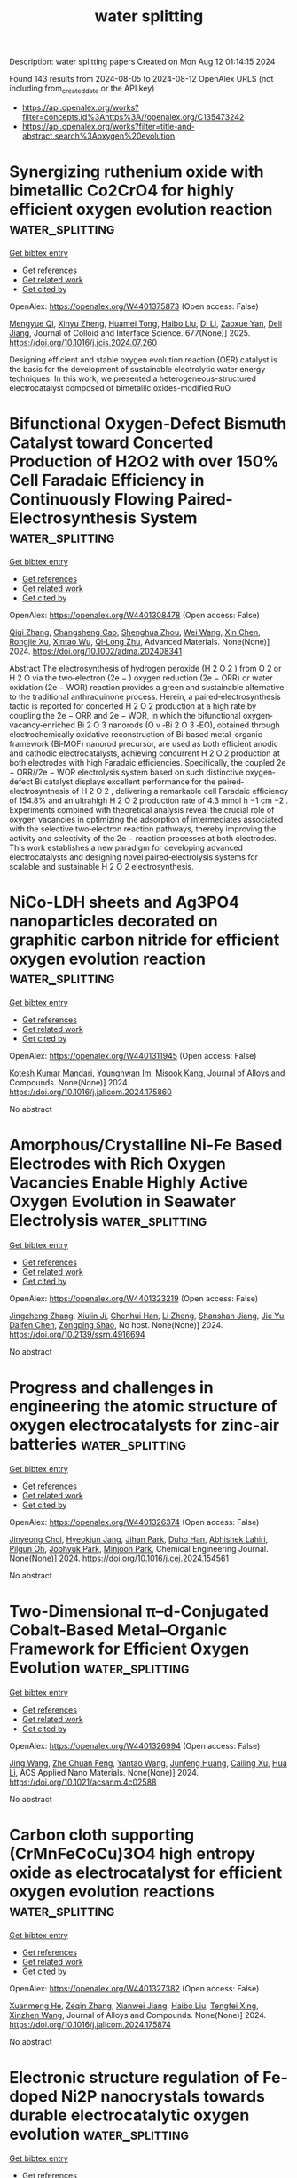 #+TITLE: water splitting
Description: water splitting papers
Created on Mon Aug 12 01:14:15 2024

Found 143 results from 2024-08-05 to 2024-08-12
OpenAlex URLS (not including from_created_date or the API key)
- [[https://api.openalex.org/works?filter=concepts.id%3Ahttps%3A//openalex.org/C135473242]]
- [[https://api.openalex.org/works?filter=title-and-abstract.search%3Aoxygen%20evolution]]

* Synergizing ruthenium oxide with bimetallic Co2CrO4 for highly efficient oxygen evolution reaction  :water_splitting:
:PROPERTIES:
:UUID: https://openalex.org/W4401375873
:TOPICS: Electrocatalysis for Energy Conversion, Electrochemical Detection of Heavy Metal Ions, Fuel Cell Membrane Technology
:PUBLICATION_DATE: 2025-01-01
:END:    
    
[[elisp:(doi-add-bibtex-entry "https://doi.org/10.1016/j.jcis.2024.07.260")][Get bibtex entry]] 

- [[elisp:(progn (xref--push-markers (current-buffer) (point)) (oa--referenced-works "https://openalex.org/W4401375873"))][Get references]]
- [[elisp:(progn (xref--push-markers (current-buffer) (point)) (oa--related-works "https://openalex.org/W4401375873"))][Get related work]]
- [[elisp:(progn (xref--push-markers (current-buffer) (point)) (oa--cited-by-works "https://openalex.org/W4401375873"))][Get cited by]]

OpenAlex: https://openalex.org/W4401375873 (Open access: False)
    
[[https://openalex.org/A5020231240][Mengyue Qi]], [[https://openalex.org/A5101683930][Xinyu Zheng]], [[https://openalex.org/A5077979583][Huamei Tong]], [[https://openalex.org/A5100394072][Haibo Liu]], [[https://openalex.org/A5100446354][Di Li]], [[https://openalex.org/A5082574333][Zaoxue Yan]], [[https://openalex.org/A5091071159][Deli Jiang]], Journal of Colloid and Interface Science. 677(None)] 2025. https://doi.org/10.1016/j.jcis.2024.07.260 
     
Designing efficient and stable oxygen evolution reaction (OER) catalyst is the basis for the development of sustainable electrolytic water energy techniques. In this work, we presented a heterogeneous-structured electrocatalyst composed of bimetallic oxides-modified RuO    

    

* Bifunctional Oxygen‐Defect Bismuth Catalyst toward Concerted Production of H2O2 with over 150% Cell Faradaic Efficiency in Continuously Flowing Paired‐Electrosynthesis System  :water_splitting:
:PROPERTIES:
:UUID: https://openalex.org/W4401308478
:TOPICS: Electrocatalysis for Energy Conversion, Aqueous Zinc-Ion Battery Technology, Photocatalytic Materials for Solar Energy Conversion
:PUBLICATION_DATE: 2024-08-04
:END:    
    
[[elisp:(doi-add-bibtex-entry "https://doi.org/10.1002/adma.202408341")][Get bibtex entry]] 

- [[elisp:(progn (xref--push-markers (current-buffer) (point)) (oa--referenced-works "https://openalex.org/W4401308478"))][Get references]]
- [[elisp:(progn (xref--push-markers (current-buffer) (point)) (oa--related-works "https://openalex.org/W4401308478"))][Get related work]]
- [[elisp:(progn (xref--push-markers (current-buffer) (point)) (oa--cited-by-works "https://openalex.org/W4401308478"))][Get cited by]]

OpenAlex: https://openalex.org/W4401308478 (Open access: False)
    
[[https://openalex.org/A5100707003][Qiqi Zhang]], [[https://openalex.org/A5089023981][Changsheng Cao]], [[https://openalex.org/A5100765488][Shenghua Zhou]], [[https://openalex.org/A5100392071][Wei Wang]], [[https://openalex.org/A5101654049][Xin Chen]], [[https://openalex.org/A5100977654][Rongjie Xu]], [[https://openalex.org/A5101932008][Xintao Wu]], [[https://openalex.org/A5036344147][Qi‐Long Zhu]], Advanced Materials. None(None)] 2024. https://doi.org/10.1002/adma.202408341 
     
Abstract The electrosynthesis of hydrogen peroxide (H 2 O 2 ) from O 2 or H 2 O via the two‐electron (2e − ) oxygen reduction (2e − ORR) or water oxidation (2e − WOR) reaction provides a green and sustainable alternative to the traditional anthraquinone process. Herein, a paired‐electrosynthesis tactic is reported for concerted H 2 O 2 production at a high rate by coupling the 2e − ORR and 2e − WOR, in which the bifunctional oxygen‐vacancy‐enriched Bi 2 O 3 nanorods (O v ‐Bi 2 O 3 ‐EO), obtained through electrochemically oxidative reconstruction of Bi‐based metal–organic framework (Bi‐MOF) nanorod precursor, are used as both efficient anodic and cathodic electrocatalysts, achieving concurrent H 2 O 2 production at both electrodes with high Faradaic efficiencies. Specifically, the coupled 2e − ORR//2e − WOR electrolysis system based on such distinctive oxygen‐defect Bi catalyst displays excellent performance for the paired‐electrosynthesis of H 2 O 2 , delivering a remarkable cell Faradaic efficiency of 154.8% and an ultrahigh H 2 O 2 production rate of 4.3 mmol h −1 cm −2 . Experiments combined with theoretical analysis reveal the crucial role of oxygen vacancies in optimizing the adsorption of intermediates associated with the selective two‐electron reaction pathways, thereby improving the activity and selectivity of the 2e − reaction processes at both electrodes. This work establishes a new paradigm for developing advanced electrocatalysts and designing novel paired‐electrolysis systems for scalable and sustainable H 2 O 2 electrosynthesis.    

    

* NiCo-LDH sheets and Ag3PO4 nanoparticles decorated on graphitic carbon nitride for efficient oxygen evolution reaction  :water_splitting:
:PROPERTIES:
:UUID: https://openalex.org/W4401311945
:TOPICS: Electrocatalysis for Energy Conversion, Nanomaterials with Enzyme-Like Characteristics, Photocatalytic Materials for Solar Energy Conversion
:PUBLICATION_DATE: 2024-08-01
:END:    
    
[[elisp:(doi-add-bibtex-entry "https://doi.org/10.1016/j.jallcom.2024.175860")][Get bibtex entry]] 

- [[elisp:(progn (xref--push-markers (current-buffer) (point)) (oa--referenced-works "https://openalex.org/W4401311945"))][Get references]]
- [[elisp:(progn (xref--push-markers (current-buffer) (point)) (oa--related-works "https://openalex.org/W4401311945"))][Get related work]]
- [[elisp:(progn (xref--push-markers (current-buffer) (point)) (oa--cited-by-works "https://openalex.org/W4401311945"))][Get cited by]]

OpenAlex: https://openalex.org/W4401311945 (Open access: False)
    
[[https://openalex.org/A5057222563][Kotesh Kumar Mandari]], [[https://openalex.org/A5077449173][Younghwan Im]], [[https://openalex.org/A5029753585][Misook Kang]], Journal of Alloys and Compounds. None(None)] 2024. https://doi.org/10.1016/j.jallcom.2024.175860 
     
No abstract    

    

* Amorphous/Crystalline Ni-Fe Based Electrodes with Rich Oxygen Vacancies Enable Highly Active Oxygen Evolution in Seawater Electrolysis  :water_splitting:
:PROPERTIES:
:UUID: https://openalex.org/W4401323219
:TOPICS: Electrocatalysis for Energy Conversion, Memristive Devices for Neuromorphic Computing, Aqueous Zinc-Ion Battery Technology
:PUBLICATION_DATE: 2024-01-01
:END:    
    
[[elisp:(doi-add-bibtex-entry "https://doi.org/10.2139/ssrn.4916694")][Get bibtex entry]] 

- [[elisp:(progn (xref--push-markers (current-buffer) (point)) (oa--referenced-works "https://openalex.org/W4401323219"))][Get references]]
- [[elisp:(progn (xref--push-markers (current-buffer) (point)) (oa--related-works "https://openalex.org/W4401323219"))][Get related work]]
- [[elisp:(progn (xref--push-markers (current-buffer) (point)) (oa--cited-by-works "https://openalex.org/W4401323219"))][Get cited by]]

OpenAlex: https://openalex.org/W4401323219 (Open access: False)
    
[[https://openalex.org/A5101532051][Jingcheng Zhang]], [[https://openalex.org/A5030218624][Xiulin Ji]], [[https://openalex.org/A5084906411][Chenhui Han]], [[https://openalex.org/A5055435572][Li Zheng]], [[https://openalex.org/A5102951710][Shanshan Jiang]], [[https://openalex.org/A5101246445][Jie Yu]], [[https://openalex.org/A5004294881][Daifen Chen]], [[https://openalex.org/A5034744923][Zongping Shao]], No host. None(None)] 2024. https://doi.org/10.2139/ssrn.4916694 
     
No abstract    

    

* Progress and challenges in engineering the atomic structure of oxygen electrocatalysts for zinc-air batteries  :water_splitting:
:PROPERTIES:
:UUID: https://openalex.org/W4401326374
:TOPICS: Electrocatalysis for Energy Conversion, Aqueous Zinc-Ion Battery Technology, Electrochemical Detection of Heavy Metal Ions
:PUBLICATION_DATE: 2024-08-01
:END:    
    
[[elisp:(doi-add-bibtex-entry "https://doi.org/10.1016/j.cej.2024.154561")][Get bibtex entry]] 

- [[elisp:(progn (xref--push-markers (current-buffer) (point)) (oa--referenced-works "https://openalex.org/W4401326374"))][Get references]]
- [[elisp:(progn (xref--push-markers (current-buffer) (point)) (oa--related-works "https://openalex.org/W4401326374"))][Get related work]]
- [[elisp:(progn (xref--push-markers (current-buffer) (point)) (oa--cited-by-works "https://openalex.org/W4401326374"))][Get cited by]]

OpenAlex: https://openalex.org/W4401326374 (Open access: False)
    
[[https://openalex.org/A5002993430][Jinyeong Choi]], [[https://openalex.org/A5020018143][Hyeokjun Jang]], [[https://openalex.org/A5042077428][Jihan Park]], [[https://openalex.org/A5026139738][Duho Han]], [[https://openalex.org/A5084766590][Abhishek Lahiri]], [[https://openalex.org/A5051578878][Pilgun Oh]], [[https://openalex.org/A5048453712][Joohyuk Park]], [[https://openalex.org/A5019775045][Minjoon Park]], Chemical Engineering Journal. None(None)] 2024. https://doi.org/10.1016/j.cej.2024.154561 
     
No abstract    

    

* Two-Dimensional π–d-Conjugated Cobalt-Based Metal–Organic Framework for Efficient Oxygen Evolution  :water_splitting:
:PROPERTIES:
:UUID: https://openalex.org/W4401326994
:TOPICS: Electrocatalysis for Energy Conversion, Chemistry and Applications of Metal-Organic Frameworks, Perovskite Solar Cell Technology
:PUBLICATION_DATE: 2024-08-05
:END:    
    
[[elisp:(doi-add-bibtex-entry "https://doi.org/10.1021/acsanm.4c02588")][Get bibtex entry]] 

- [[elisp:(progn (xref--push-markers (current-buffer) (point)) (oa--referenced-works "https://openalex.org/W4401326994"))][Get references]]
- [[elisp:(progn (xref--push-markers (current-buffer) (point)) (oa--related-works "https://openalex.org/W4401326994"))][Get related work]]
- [[elisp:(progn (xref--push-markers (current-buffer) (point)) (oa--cited-by-works "https://openalex.org/W4401326994"))][Get cited by]]

OpenAlex: https://openalex.org/W4401326994 (Open access: False)
    
[[https://openalex.org/A5100378741][Jing Wang]], [[https://openalex.org/A5101660914][Zhe Chuan Feng]], [[https://openalex.org/A5101818527][Yantao Wang]], [[https://openalex.org/A5002884743][Junfeng Huang]], [[https://openalex.org/A5018390453][Cailing Xu]], [[https://openalex.org/A5100344223][Hua Li]], ACS Applied Nano Materials. None(None)] 2024. https://doi.org/10.1021/acsanm.4c02588 
     
No abstract    

    

* Carbon cloth supporting (CrMnFeCoCu)3O4 high entropy oxide as electrocatalyst for efficient oxygen evolution reactions  :water_splitting:
:PROPERTIES:
:UUID: https://openalex.org/W4401327382
:TOPICS: Electrocatalysis for Energy Conversion, Electrochemical Detection of Heavy Metal Ions, Fuel Cell Membrane Technology
:PUBLICATION_DATE: 2024-08-01
:END:    
    
[[elisp:(doi-add-bibtex-entry "https://doi.org/10.1016/j.jallcom.2024.175874")][Get bibtex entry]] 

- [[elisp:(progn (xref--push-markers (current-buffer) (point)) (oa--referenced-works "https://openalex.org/W4401327382"))][Get references]]
- [[elisp:(progn (xref--push-markers (current-buffer) (point)) (oa--related-works "https://openalex.org/W4401327382"))][Get related work]]
- [[elisp:(progn (xref--push-markers (current-buffer) (point)) (oa--cited-by-works "https://openalex.org/W4401327382"))][Get cited by]]

OpenAlex: https://openalex.org/W4401327382 (Open access: False)
    
[[https://openalex.org/A5100637070][Xuanmeng He]], [[https://openalex.org/A5037334769][Zeqin Zhang]], [[https://openalex.org/A5058606381][Xianwei Jiang]], [[https://openalex.org/A5100394072][Haibo Liu]], [[https://openalex.org/A5041232609][Tengfei Xing]], [[https://openalex.org/A5013721881][Xinzhen Wang]], Journal of Alloys and Compounds. None(None)] 2024. https://doi.org/10.1016/j.jallcom.2024.175874 
     
No abstract    

    

* Electronic structure regulation of Fe-doped Ni2P nanocrystals towards durable electrocatalytic oxygen evolution  :water_splitting:
:PROPERTIES:
:UUID: https://openalex.org/W4401329786
:TOPICS: Electrocatalysis for Energy Conversion, Electrochemical Detection of Heavy Metal Ions, Memristive Devices for Neuromorphic Computing
:PUBLICATION_DATE: 2024-08-05
:END:    
    
[[elisp:(doi-add-bibtex-entry "https://doi.org/10.1007/s12598-024-02845-z")][Get bibtex entry]] 

- [[elisp:(progn (xref--push-markers (current-buffer) (point)) (oa--referenced-works "https://openalex.org/W4401329786"))][Get references]]
- [[elisp:(progn (xref--push-markers (current-buffer) (point)) (oa--related-works "https://openalex.org/W4401329786"))][Get related work]]
- [[elisp:(progn (xref--push-markers (current-buffer) (point)) (oa--cited-by-works "https://openalex.org/W4401329786"))][Get cited by]]

OpenAlex: https://openalex.org/W4401329786 (Open access: False)
    
[[https://openalex.org/A5101342617][Ya Liu]], [[https://openalex.org/A5028560250][Xing Cao]], [[https://openalex.org/A5100454297][Jia Li]], [[https://openalex.org/A5075745850][Meisheng Han]], [[https://openalex.org/A5063481799][Gaowei Zhang]], [[https://openalex.org/A5100553725][Yubin Zhao]], [[https://openalex.org/A5044493345][Huanhui Chen]], [[https://openalex.org/A5072996393][Liang Yu]], [[https://openalex.org/A5101084759][Junrong Zeng]], [[https://openalex.org/A5024972359][Zhenbo Chen]], [[https://openalex.org/A5101342617][Ya Liu]], [[https://openalex.org/A5067270136][Lijuan Song]], [[https://openalex.org/A5022771740][Yejun Qiu]], Rare Metals. None(None)] 2024. https://doi.org/10.1007/s12598-024-02845-z 
     
No abstract    

    

* Improving the electrocatalytic efficiency of hydrothermally developed ZnMnO3 with rGO for oxygen evolution reaction activity  :water_splitting:
:PROPERTIES:
:UUID: https://openalex.org/W4401331983
:TOPICS: Electrocatalysis for Energy Conversion, Electrochemical Detection of Heavy Metal Ions, Memristive Devices for Neuromorphic Computing
:PUBLICATION_DATE: 2024-09-01
:END:    
    
[[elisp:(doi-add-bibtex-entry "https://doi.org/10.1016/j.ijhydene.2024.07.372")][Get bibtex entry]] 

- [[elisp:(progn (xref--push-markers (current-buffer) (point)) (oa--referenced-works "https://openalex.org/W4401331983"))][Get references]]
- [[elisp:(progn (xref--push-markers (current-buffer) (point)) (oa--related-works "https://openalex.org/W4401331983"))][Get related work]]
- [[elisp:(progn (xref--push-markers (current-buffer) (point)) (oa--cited-by-works "https://openalex.org/W4401331983"))][Get cited by]]

OpenAlex: https://openalex.org/W4401331983 (Open access: False)
    
[[https://openalex.org/A5102128052][Mukhtiar Hussain]], [[https://openalex.org/A5088073887][Albandari.W. Alrowaily]], [[https://openalex.org/A5085473140][Haifa A. Alyousef]], [[https://openalex.org/A5013992412][B.M. Alotaibi]], [[https://openalex.org/A5054737736][Mohammed F. Alotiby]], [[https://openalex.org/A5050910877][Muhammad Jahangir Khan]], [[https://openalex.org/A5078102681][Abdullah G. Al‐Sehemi]], [[https://openalex.org/A5012177096][Muhammad Imran Saleem]], International Journal of Hydrogen Energy. 82(None)] 2024. https://doi.org/10.1016/j.ijhydene.2024.07.372 
     
No abstract    

    

* Integrating Ozone Pollutant Elimination in N2 Electrolysis to Produce Nitrate with Reduced Reaction Steps  :water_splitting:
:PROPERTIES:
:UUID: https://openalex.org/W4401337627
:TOPICS: Ammonia Synthesis and Electrocatalysis, Photocatalytic Materials for Solar Energy Conversion, Catalytic Nanomaterials
:PUBLICATION_DATE: 2024-08-05
:END:    
    
[[elisp:(doi-add-bibtex-entry "https://doi.org/10.1002/smll.202405918")][Get bibtex entry]] 

- [[elisp:(progn (xref--push-markers (current-buffer) (point)) (oa--referenced-works "https://openalex.org/W4401337627"))][Get references]]
- [[elisp:(progn (xref--push-markers (current-buffer) (point)) (oa--related-works "https://openalex.org/W4401337627"))][Get related work]]
- [[elisp:(progn (xref--push-markers (current-buffer) (point)) (oa--cited-by-works "https://openalex.org/W4401337627"))][Get cited by]]

OpenAlex: https://openalex.org/W4401337627 (Open access: False)
    
[[https://openalex.org/A5027967972][Yaodong Yu]], [[https://openalex.org/A5100349718][Jiao Liu]], [[https://openalex.org/A5077976121][Mingzi Sun]], [[https://openalex.org/A5102680003][Jiani Han]], [[https://openalex.org/A5032135658][Jing‐Qi Chi]], [[https://openalex.org/A5022350148][Bolong Huang]], [[https://openalex.org/A5033415905][Jianping Lai]], [[https://openalex.org/A5100371335][Sheng Wang]], Small. None(None)] 2024. https://doi.org/10.1002/smll.202405918 
     
Abstract The synthesis of nitrate by the electrochemical N 2 oxidation reaction (NOR) is currently one of the most promising routes. However, the traditional generation of nitrate depends on the oxidation reaction between N 2 and H 2 O (or ·OH), which involves complex reaction steps and intermediates, showing strong competition from oxygen evolution reaction (OER). Here, an effective NOR method is proposed to directly oxidize N 2 by using O 3 as a reactive oxygen source to reduce the reaction step. Electrochemical tests demonstrate that the nitrate yield of Pd‐Mn 3 O 4 /CNT electrocatalyst reaches the milligram level, which is the highest yield reported so far for electrocatalytic NOR. Quantitative characterization is employed to establish a comprehensive set of benchmarks to confirm the intrinsic nature of nitrogen activation and test the O 3 ‐mediated reaction mechanism. Density functional theory (DFT) calculations show that the heterostructure Pd‐Mn 3 O 4 leads to a strong adsorption preference for N 2 and O 3 , which greatly reduces the activation energy barrier for N 2 . This accelerates the synthesis of nitrate based on the direct formation mechanism, which reduces energy barriers and the reaction steps, thus increasing the performance of electrocatalytic nitrate production. The techno‐economic analysis underscores the promising feasibility and sustainable economic value of the presented method.    

    

* Frontispiz: Amorphous MnRuOx Containing Microcrystalline for Enhanced Acidic Oxygen‐Evolution Activity and Stability  :water_splitting:
:PROPERTIES:
:UUID: https://openalex.org/W4401340700
:TOPICS: Electrocatalysis for Energy Conversion, Catalytic Nanomaterials, Perovskite Solar Cell Technology
:PUBLICATION_DATE: 2024-08-05
:END:    
    
[[elisp:(doi-add-bibtex-entry "https://doi.org/10.1002/ange.202483361")][Get bibtex entry]] 

- [[elisp:(progn (xref--push-markers (current-buffer) (point)) (oa--referenced-works "https://openalex.org/W4401340700"))][Get references]]
- [[elisp:(progn (xref--push-markers (current-buffer) (point)) (oa--related-works "https://openalex.org/W4401340700"))][Get related work]]
- [[elisp:(progn (xref--push-markers (current-buffer) (point)) (oa--cited-by-works "https://openalex.org/W4401340700"))][Get cited by]]

OpenAlex: https://openalex.org/W4401340700 (Open access: True)
    
[[https://openalex.org/A5100369376][Jingjing Zhang]], [[https://openalex.org/A5005425396][Liangliang Xu]], [[https://openalex.org/A5080236384][Xiaoxuan Yang]], [[https://openalex.org/A5010967832][Song Guo]], [[https://openalex.org/A5100386928][Yifei Zhang]], [[https://openalex.org/A5100458083][Yang Zhao]], [[https://openalex.org/A5003842479][Gang Wu]], [[https://openalex.org/A5100680294][Gao Li]], Angewandte Chemie. 136(33)] 2024. https://doi.org/10.1002/ange.202483361 
     
Heterogeneous Catalysis. In their Research Article (e202405641), Gang Wu, Gao Li et al. report a MnRuOx catalyst exhibiting a unique structure, combining microcrystalline and amorphous regions. This design enables the catalyst to showcase excellent performance in water electrolysis.    

    

* Frontispiece: Amorphous MnRuOx Containing Microcrystalline for Enhanced Acidic Oxygen‐Evolution Activity and Stability  :water_splitting:
:PROPERTIES:
:UUID: https://openalex.org/W4401341005
:TOPICS: Electrocatalysis for Energy Conversion, Catalytic Nanomaterials, Electrochemical Detection of Heavy Metal Ions
:PUBLICATION_DATE: 2024-08-05
:END:    
    
[[elisp:(doi-add-bibtex-entry "https://doi.org/10.1002/anie.202483361")][Get bibtex entry]] 

- [[elisp:(progn (xref--push-markers (current-buffer) (point)) (oa--referenced-works "https://openalex.org/W4401341005"))][Get references]]
- [[elisp:(progn (xref--push-markers (current-buffer) (point)) (oa--related-works "https://openalex.org/W4401341005"))][Get related work]]
- [[elisp:(progn (xref--push-markers (current-buffer) (point)) (oa--cited-by-works "https://openalex.org/W4401341005"))][Get cited by]]

OpenAlex: https://openalex.org/W4401341005 (Open access: False)
    
[[https://openalex.org/A5100369376][Jingjing Zhang]], [[https://openalex.org/A5005425396][Liangliang Xu]], [[https://openalex.org/A5080236384][Xiaoxuan Yang]], [[https://openalex.org/A5010967832][Song Guo]], [[https://openalex.org/A5100386928][Yifei Zhang]], [[https://openalex.org/A5100672172][Yang Zhao]], [[https://openalex.org/A5003842479][Gang Wu]], [[https://openalex.org/A5100680294][Gao Li]], Angewandte Chemie International Edition. 63(33)] 2024. https://doi.org/10.1002/anie.202483361 
     
No abstract    

    

* Review on chemisorbed oxyanions on electrocatalysts for efficient oxygen evolution reaction  :water_splitting:
:PROPERTIES:
:UUID: https://openalex.org/W4401344088
:TOPICS: Electrocatalysis for Energy Conversion, Fuel Cell Membrane Technology, Memristive Devices for Neuromorphic Computing
:PUBLICATION_DATE: 2024-08-01
:END:    
    
[[elisp:(doi-add-bibtex-entry "https://doi.org/10.1016/j.nanoen.2024.110089")][Get bibtex entry]] 

- [[elisp:(progn (xref--push-markers (current-buffer) (point)) (oa--referenced-works "https://openalex.org/W4401344088"))][Get references]]
- [[elisp:(progn (xref--push-markers (current-buffer) (point)) (oa--related-works "https://openalex.org/W4401344088"))][Get related work]]
- [[elisp:(progn (xref--push-markers (current-buffer) (point)) (oa--cited-by-works "https://openalex.org/W4401344088"))][Get cited by]]

OpenAlex: https://openalex.org/W4401344088 (Open access: False)
    
[[https://openalex.org/A5030069686][Han-Ming Zhang]], Nano Energy. None(None)] 2024. https://doi.org/10.1016/j.nanoen.2024.110089 
     
No abstract    

    

* Strong electronic coupling between Ni-based MOF and Ni2P enables high-efficiency oxygen evolution reaction for various application scenarios  :water_splitting:
:PROPERTIES:
:UUID: https://openalex.org/W4401344671
:TOPICS: Electrocatalysis for Energy Conversion, Memristive Devices for Neuromorphic Computing, Catalytic Nanomaterials
:PUBLICATION_DATE: 2024-10-01
:END:    
    
[[elisp:(doi-add-bibtex-entry "https://doi.org/10.1016/j.cej.2024.154483")][Get bibtex entry]] 

- [[elisp:(progn (xref--push-markers (current-buffer) (point)) (oa--referenced-works "https://openalex.org/W4401344671"))][Get references]]
- [[elisp:(progn (xref--push-markers (current-buffer) (point)) (oa--related-works "https://openalex.org/W4401344671"))][Get related work]]
- [[elisp:(progn (xref--push-markers (current-buffer) (point)) (oa--cited-by-works "https://openalex.org/W4401344671"))][Get cited by]]

OpenAlex: https://openalex.org/W4401344671 (Open access: False)
    
[[https://openalex.org/A5100676299][Yirong Wang]], [[https://openalex.org/A5100621870][Xuan Yu]], [[https://openalex.org/A5044475805][Zhonghong Xia]], [[https://openalex.org/A5101336747][Xuanrong Li]], [[https://openalex.org/A5101873173][Ya Gao]], [[https://openalex.org/A5100778095][Jing Zhang]], [[https://openalex.org/A5061714858][Wuliang Feng]], [[https://openalex.org/A5052749342][Xingli Zou]], [[https://openalex.org/A5037115241][Yufeng Zhao]], Chemical Engineering Journal. 497(None)] 2024. https://doi.org/10.1016/j.cej.2024.154483 
     
No abstract    

    

* Activating lattice oxygen in local amorphous S-modified NiFe-LDH ultrathin nanosheets toward superior alkaline/natural seawater oxygen evolution  :water_splitting:
:PROPERTIES:
:UUID: https://openalex.org/W4401351466
:TOPICS: Electrocatalysis for Energy Conversion, Memristive Devices for Neuromorphic Computing, Photocatalytic Materials for Solar Energy Conversion
:PUBLICATION_DATE: 2024-08-01
:END:    
    
[[elisp:(doi-add-bibtex-entry "https://doi.org/10.1016/j.jcis.2024.08.031")][Get bibtex entry]] 

- [[elisp:(progn (xref--push-markers (current-buffer) (point)) (oa--referenced-works "https://openalex.org/W4401351466"))][Get references]]
- [[elisp:(progn (xref--push-markers (current-buffer) (point)) (oa--related-works "https://openalex.org/W4401351466"))][Get related work]]
- [[elisp:(progn (xref--push-markers (current-buffer) (point)) (oa--cited-by-works "https://openalex.org/W4401351466"))][Get cited by]]

OpenAlex: https://openalex.org/W4401351466 (Open access: False)
    
[[https://openalex.org/A5014363588][Shiwei Song]], [[https://openalex.org/A5086964817][Yanhui Wang]], [[https://openalex.org/A5042534693][Pengfei Tian]], [[https://openalex.org/A5052479731][Jianbing Zang]], Journal of Colloid and Interface Science. None(None)] 2024. https://doi.org/10.1016/j.jcis.2024.08.031 
     
No abstract    

    

* Hydrothermally Synthesized rGO/MnO2/MoS2 Nanohybrids as Superior Bifunctional Electrocatalysts for Oxygen and Hydrogen Evolution Reactions  :water_splitting:
:PROPERTIES:
:UUID: https://openalex.org/W4401352112
:TOPICS: Electrocatalysis for Energy Conversion, Fuel Cell Membrane Technology, Memristive Devices for Neuromorphic Computing
:PUBLICATION_DATE: 2024-08-06
:END:    
    
[[elisp:(doi-add-bibtex-entry "https://doi.org/10.1021/acs.langmuir.4c02192")][Get bibtex entry]] 

- [[elisp:(progn (xref--push-markers (current-buffer) (point)) (oa--referenced-works "https://openalex.org/W4401352112"))][Get references]]
- [[elisp:(progn (xref--push-markers (current-buffer) (point)) (oa--related-works "https://openalex.org/W4401352112"))][Get related work]]
- [[elisp:(progn (xref--push-markers (current-buffer) (point)) (oa--cited-by-works "https://openalex.org/W4401352112"))][Get cited by]]

OpenAlex: https://openalex.org/W4401352112 (Open access: False)
    
[[https://openalex.org/A5026968866][Simiyon Denisdon]], [[https://openalex.org/A5055444990][P. Senthil Kumar]], [[https://openalex.org/A5023621478][B. Chitra]], [[https://openalex.org/A5055785315][R. Gayathri]], Langmuir. None(None)] 2024. https://doi.org/10.1021/acs.langmuir.4c02192 
     
This investigation delved into the field of bifunctional electrocatalyst water splitting, aimed at advancing sustainable energy by addressing the scarcity of efficient nonprecious electrocatalysts capable of facilitating both the hydrogen evolution reaction (HER) and the oxygen evolution reaction (OER). This study focused on nanohybrids consisting of hydrothermally synthesized rGO/MnO    

    

* Engineering Water-Lotus-like Iridium–Cobalt Carbonate Hydroxides on Plasma-Treated Carbon Fibers for Enhanced Electrocatalytic Oxygen Evolution  :water_splitting:
:PROPERTIES:
:UUID: https://openalex.org/W4401352734
:TOPICS: Electrocatalysis for Energy Conversion, Fuel Cell Membrane Technology, Aqueous Zinc-Ion Battery Technology
:PUBLICATION_DATE: 2024-08-06
:END:    
    
[[elisp:(doi-add-bibtex-entry "https://doi.org/10.1021/acs.inorgchem.4c02591")][Get bibtex entry]] 

- [[elisp:(progn (xref--push-markers (current-buffer) (point)) (oa--referenced-works "https://openalex.org/W4401352734"))][Get references]]
- [[elisp:(progn (xref--push-markers (current-buffer) (point)) (oa--related-works "https://openalex.org/W4401352734"))][Get related work]]
- [[elisp:(progn (xref--push-markers (current-buffer) (point)) (oa--cited-by-works "https://openalex.org/W4401352734"))][Get cited by]]

OpenAlex: https://openalex.org/W4401352734 (Open access: False)
    
[[https://openalex.org/A5100650855][Yingpeng Xie]], [[https://openalex.org/A5033346161][Jinfeng Qiu]], [[https://openalex.org/A5101466172][Guangliang Chen]], [[https://openalex.org/A5030276265][Yingchun Guo]], [[https://openalex.org/A5101183210][Peisong Tang]], [[https://openalex.org/A5015341269][Bin He]], Inorganic Chemistry. None(None)] 2024. https://doi.org/10.1021/acs.inorgchem.4c02591 
     
The sluggish kinetics of the oxygen evolution reaction (OER) in alkaline water electrolysis remains a significant challenge for developing high-efficiency electrocatalytic systems. In this study, we present a three-dimensional, micrometer-sized iridium oxide (IrO    

    

* Two-dimensional (2D) Oxysulfide nanosheets with sulfur-rich vacancy as an visible-light-driven difunctional photocatalyst for hydrogen and oxygen evolution  :water_splitting:
:PROPERTIES:
:UUID: https://openalex.org/W4401354256
:TOPICS: Photocatalytic Materials for Solar Energy Conversion, Gas Sensing Technology and Materials, Two-Dimensional Materials
:PUBLICATION_DATE: 2024-08-01
:END:    
    
[[elisp:(doi-add-bibtex-entry "https://doi.org/10.1016/j.jallcom.2024.175898")][Get bibtex entry]] 

- [[elisp:(progn (xref--push-markers (current-buffer) (point)) (oa--referenced-works "https://openalex.org/W4401354256"))][Get references]]
- [[elisp:(progn (xref--push-markers (current-buffer) (point)) (oa--related-works "https://openalex.org/W4401354256"))][Get related work]]
- [[elisp:(progn (xref--push-markers (current-buffer) (point)) (oa--cited-by-works "https://openalex.org/W4401354256"))][Get cited by]]

OpenAlex: https://openalex.org/W4401354256 (Open access: False)
    
[[https://openalex.org/A5002702175][Hui Liang]], [[https://openalex.org/A5100700666][Han Sun]], [[https://openalex.org/A5102162169][Shuyu Jiang]], [[https://openalex.org/A5102670698][Shu Cui]], [[https://openalex.org/A5028019246][Fujiao Song]], [[https://openalex.org/A5101047484][Lan Fan]], [[https://openalex.org/A5103021504][Jia Gao]], Journal of Alloys and Compounds. None(None)] 2024. https://doi.org/10.1016/j.jallcom.2024.175898 
     
No abstract    

    

* Ni/Ni-MoS2/Ni-MoS2-Fe3O4 multilayer electrode for oxygen evolution reaction in alkaline medium  :water_splitting:
:PROPERTIES:
:UUID: https://openalex.org/W4401354375
:TOPICS: Electrocatalysis for Energy Conversion, Electrochemical Detection of Heavy Metal Ions, Fuel Cell Membrane Technology
:PUBLICATION_DATE: 2024-08-01
:END:    
    
[[elisp:(doi-add-bibtex-entry "https://doi.org/10.1016/j.jallcom.2024.175901")][Get bibtex entry]] 

- [[elisp:(progn (xref--push-markers (current-buffer) (point)) (oa--referenced-works "https://openalex.org/W4401354375"))][Get references]]
- [[elisp:(progn (xref--push-markers (current-buffer) (point)) (oa--related-works "https://openalex.org/W4401354375"))][Get related work]]
- [[elisp:(progn (xref--push-markers (current-buffer) (point)) (oa--cited-by-works "https://openalex.org/W4401354375"))][Get cited by]]

OpenAlex: https://openalex.org/W4401354375 (Open access: False)
    
[[https://openalex.org/A5060630411][Wei Jiang]], [[https://openalex.org/A5100367667][Junjie Li]], [[https://openalex.org/A5021550764][Yuanlong Chen]], [[https://openalex.org/A5077159184][Fankai Zhu]], [[https://openalex.org/A5100378741][Jing Wang]], Journal of Alloys and Compounds. None(None)] 2024. https://doi.org/10.1016/j.jallcom.2024.175901 
     
No abstract    

    

* Nickel’s Effect on Iron Oxide for Oxygen-Evolution Reaction  :water_splitting:
:PROPERTIES:
:UUID: https://openalex.org/W4401358416
:TOPICS: Electrocatalysis for Energy Conversion, Fuel Cell Membrane Technology, Aqueous Zinc-Ion Battery Technology
:PUBLICATION_DATE: 2024-08-06
:END:    
    
[[elisp:(doi-add-bibtex-entry "https://doi.org/10.1021/acs.jpcc.4c04258")][Get bibtex entry]] 

- [[elisp:(progn (xref--push-markers (current-buffer) (point)) (oa--referenced-works "https://openalex.org/W4401358416"))][Get references]]
- [[elisp:(progn (xref--push-markers (current-buffer) (point)) (oa--related-works "https://openalex.org/W4401358416"))][Get related work]]
- [[elisp:(progn (xref--push-markers (current-buffer) (point)) (oa--cited-by-works "https://openalex.org/W4401358416"))][Get cited by]]

OpenAlex: https://openalex.org/W4401358416 (Open access: False)
    
[[https://openalex.org/A5073347672][Zahra Zand]], [[https://openalex.org/A5007016605][Fatemeh Jafari]], [[https://openalex.org/A5106329734][Maryam Gharedaghloo]], [[https://openalex.org/A5047020055][Subhajit Nandy]], [[https://openalex.org/A5063597709][Keun Hwa Chae]], [[https://openalex.org/A5047640712][Mohammad Mahdi Najafpour]], The Journal of Physical Chemistry C. None(None)] 2024. https://doi.org/10.1021/acs.jpcc.4c04258 
     
No abstract    

    

* Exploring In Situ Kinetics of Oxygen Vacancy-Rich B/P-Incorporated Cobalt Oxide Nanowires for the Oxygen Evolution Reaction  :water_splitting:
:PROPERTIES:
:UUID: https://openalex.org/W4401358503
:TOPICS: Electrocatalysis for Energy Conversion, Aqueous Zinc-Ion Battery Technology, Electrochemical Detection of Heavy Metal Ions
:PUBLICATION_DATE: 2024-08-06
:END:    
    
[[elisp:(doi-add-bibtex-entry "https://doi.org/10.1021/acsaem.4c00816")][Get bibtex entry]] 

- [[elisp:(progn (xref--push-markers (current-buffer) (point)) (oa--referenced-works "https://openalex.org/W4401358503"))][Get references]]
- [[elisp:(progn (xref--push-markers (current-buffer) (point)) (oa--related-works "https://openalex.org/W4401358503"))][Get related work]]
- [[elisp:(progn (xref--push-markers (current-buffer) (point)) (oa--cited-by-works "https://openalex.org/W4401358503"))][Get cited by]]

OpenAlex: https://openalex.org/W4401358503 (Open access: False)
    
[[https://openalex.org/A5031596947][Aniruddha Bhide]], [[https://openalex.org/A5023415473][Suraj Gupta]], [[https://openalex.org/A5043158829][Maulik Patel]], [[https://openalex.org/A5089887487][Henry Charlton]], [[https://openalex.org/A5093813426][Rinkoo Bhabal]], [[https://openalex.org/A5059024873][R. Fernandes]], [[https://openalex.org/A5104319074][Rupali Patel]], [[https://openalex.org/A5069531160][N. Patel]], ACS Applied Energy Materials. None(None)] 2024. https://doi.org/10.1021/acsaem.4c00816 
     
No abstract    

    

* Production of oxygen via water oxidation using PANI@CuMn2O4 nanocomposite electrocatalyst for OER  :water_splitting:
:PROPERTIES:
:UUID: https://openalex.org/W4401360175
:TOPICS: Electrocatalysis for Energy Conversion, Fuel Cell Membrane Technology, Conducting Polymer Research
:PUBLICATION_DATE: 2024-08-01
:END:    
    
[[elisp:(doi-add-bibtex-entry "https://doi.org/10.1016/j.matchemphys.2024.129803")][Get bibtex entry]] 

- [[elisp:(progn (xref--push-markers (current-buffer) (point)) (oa--referenced-works "https://openalex.org/W4401360175"))][Get references]]
- [[elisp:(progn (xref--push-markers (current-buffer) (point)) (oa--related-works "https://openalex.org/W4401360175"))][Get related work]]
- [[elisp:(progn (xref--push-markers (current-buffer) (point)) (oa--cited-by-works "https://openalex.org/W4401360175"))][Get cited by]]

OpenAlex: https://openalex.org/W4401360175 (Open access: False)
    
[[https://openalex.org/A5106330400][Hala M. Abo-Dief]], Materials Chemistry and Physics. None(None)] 2024. https://doi.org/10.1016/j.matchemphys.2024.129803 
     
No abstract    

    

* Understanding the Catalytic Performances of Metal-doped Ta2O5 Catalysts for Acidic Oxygen Evolution Reaction with Computations  :water_splitting:
:PROPERTIES:
:UUID: https://openalex.org/W4401361496
:TOPICS: Electrocatalysis for Energy Conversion, Catalytic Nanomaterials, Desulfurization Technologies for Fuels
:PUBLICATION_DATE: 2024-01-01
:END:    
    
[[elisp:(doi-add-bibtex-entry "https://doi.org/10.1039/d4sc03554b")][Get bibtex entry]] 

- [[elisp:(progn (xref--push-markers (current-buffer) (point)) (oa--referenced-works "https://openalex.org/W4401361496"))][Get references]]
- [[elisp:(progn (xref--push-markers (current-buffer) (point)) (oa--related-works "https://openalex.org/W4401361496"))][Get related work]]
- [[elisp:(progn (xref--push-markers (current-buffer) (point)) (oa--cited-by-works "https://openalex.org/W4401361496"))][Get cited by]]

OpenAlex: https://openalex.org/W4401361496 (Open access: True)
    
[[https://openalex.org/A5009976458][Congcong Han]], [[https://openalex.org/A5100453675][Tao Wang]], Chemical Science. None(None)] 2024. https://doi.org/10.1039/d4sc03554b 
     
The design of stable and active alternative catalysts to iridium oxide for the anodic oxygen evolution reaction (OER) has been a long pursuit in acidic water splitting. Tantalum pentoxide (Ta2O5)...    

    

* Electrochemical Dealloying High-chromium Alloy Under Oxygen Evolution Potential  :water_splitting:
:PROPERTIES:
:UUID: https://openalex.org/W4401365414
:TOPICS: Evolution and Applications of Nanoporous Metals, Electrocatalysis for Energy Conversion, Materials for Electrochemical Supercapacitors
:PUBLICATION_DATE: 2024-01-01
:END:    
    
[[elisp:(doi-add-bibtex-entry "https://doi.org/10.1039/d4ta04441j")][Get bibtex entry]] 

- [[elisp:(progn (xref--push-markers (current-buffer) (point)) (oa--referenced-works "https://openalex.org/W4401365414"))][Get references]]
- [[elisp:(progn (xref--push-markers (current-buffer) (point)) (oa--related-works "https://openalex.org/W4401365414"))][Get related work]]
- [[elisp:(progn (xref--push-markers (current-buffer) (point)) (oa--cited-by-works "https://openalex.org/W4401365414"))][Get cited by]]

OpenAlex: https://openalex.org/W4401365414 (Open access: False)
    
[[https://openalex.org/A5072338631][Lihua Ning]], [[https://openalex.org/A5101826262][Chunmei Yang]], [[https://openalex.org/A5101538285][Guannan Jiang]], [[https://openalex.org/A5041548618][Chenglin Wang]], [[https://openalex.org/A5100705801][Shuaishuai Wang]], [[https://openalex.org/A5100378741][Jing Wang]], [[https://openalex.org/A5102017277][Huanxi Zheng]], [[https://openalex.org/A5100352111][Xin Liu]], [[https://openalex.org/A5041218023][Jiyu Liu]], Journal of Materials Chemistry A. None(None)] 2024. https://doi.org/10.1039/d4ta04441j 
     
We firstly investigate the electrochemical dealloying effect and mechanism of a high-chromium alloy in alkaline NaNO3 solution under oxygen evolution potential. The electrochemical treatment can form dealloyed layers with Cr-enriched...    

    

* Nimn2o4 Nanoflower Grown on Activated Carbon Derived from Tamarind Seed as Electrocatalysts for Oxygen Evolution Reactions and Energy Storage by Three-Electrode Measurements  :water_splitting:
:PROPERTIES:
:UUID: https://openalex.org/W4401373593
:TOPICS: On-line Monitoring of Wastewater Quality
:PUBLICATION_DATE: 2024-01-01
:END:    
    
[[elisp:(doi-add-bibtex-entry "https://doi.org/10.2139/ssrn.4917324")][Get bibtex entry]] 

- [[elisp:(progn (xref--push-markers (current-buffer) (point)) (oa--referenced-works "https://openalex.org/W4401373593"))][Get references]]
- [[elisp:(progn (xref--push-markers (current-buffer) (point)) (oa--related-works "https://openalex.org/W4401373593"))][Get related work]]
- [[elisp:(progn (xref--push-markers (current-buffer) (point)) (oa--cited-by-works "https://openalex.org/W4401373593"))][Get cited by]]

OpenAlex: https://openalex.org/W4401373593 (Open access: False)
    
[[https://openalex.org/A5040643700][Anas Ramadan]], [[https://openalex.org/A5052406781][Hamouda Adam Hamouda]], [[https://openalex.org/A5102751843][N Al-Subaie]], [[https://openalex.org/A5004420731][Yousif Shoaib Mohammed]], [[https://openalex.org/A5106338060][Murtada Mohamed Edris]], [[https://openalex.org/A5032631937][Nijuan Liu]], [[https://openalex.org/A5065885792][Ruibin Guo]], [[https://openalex.org/A5058281068][Anwar I. Alduma]], [[https://openalex.org/A5073536392][Hebing Pei]], [[https://openalex.org/A5074381132][Zunli Mo]], No host. None(None)] 2024. https://doi.org/10.2139/ssrn.4917324 
     
No abstract    

    

* Reconstruction of Ferromagnetic/non‐magnetic Cobalt‐based Electrocatalysts under Gradient Magnetic Fields for Enhanced Oxygen Evolution  :water_splitting:
:PROPERTIES:
:UUID: https://openalex.org/W4401376553
:TOPICS: Electrocatalysis for Energy Conversion, Electrochemical Detection of Heavy Metal Ions, Fuel Cell Membrane Technology
:PUBLICATION_DATE: 2024-08-06
:END:    
    
[[elisp:(doi-add-bibtex-entry "https://doi.org/10.1002/ange.202412821")][Get bibtex entry]] 

- [[elisp:(progn (xref--push-markers (current-buffer) (point)) (oa--referenced-works "https://openalex.org/W4401376553"))][Get references]]
- [[elisp:(progn (xref--push-markers (current-buffer) (point)) (oa--related-works "https://openalex.org/W4401376553"))][Get related work]]
- [[elisp:(progn (xref--push-markers (current-buffer) (point)) (oa--cited-by-works "https://openalex.org/W4401376553"))][Get cited by]]

OpenAlex: https://openalex.org/W4401376553 (Open access: False)
    
[[https://openalex.org/A5042667628][Song Ma]], [[https://openalex.org/A5102968764][Kaixi Wang]], [[https://openalex.org/A5060974419][Moniba Rafique]], [[https://openalex.org/A5077039310][Jiecai Han]], [[https://openalex.org/A5044850288][Qiang Fu]], [[https://openalex.org/A5052513858][Sida Jiang]], [[https://openalex.org/A5103190586][Xianjie Wang]], [[https://openalex.org/A5007890354][Tai Yao]], [[https://openalex.org/A5100396255][Ping Xu]], [[https://openalex.org/A5037838374][Bo Song]], Angewandte Chemie. None(None)] 2024. https://doi.org/10.1002/ange.202412821 
     
The rational manipulation of the surface reconstruction of catalysts is a key factor in achieving highly efficient water oxidation, but it is a challenge due to the complex reaction conditions. Herein, we introduce a novel in situ reconstruction strategy under a gradient magnetic field to form highly catalytically active species on the surface of ferromagnetic/non‐magnetic CoFe2O4@CoBDC core‐shell structure for electrochemical oxygen evolution reaction (OER). We demonstrate that the Kelvin force from the cores’ local gradient magnetic field modulates the shells’ surface reconstruction, leading to a higher proportion of Co2+ as active sites. These Co sites with optimized electronic configuration exhibit more favorable adsorption energy for oxygen‐containing intermediates and lower the activation energy of the overall catalytic reaction. As a result, a significant enhancement in OER performance is achieved with a large current density increment about 128% at 1.63 V and an overpotential reduction by 28 mV at 10 mA cm‐2 after reconstruction. Interestingly, after removing the external magnetic field, the activity could persist for over 100 h. This work showcases the directional surface reconstruction of catalysts under a gradient magnetic field for enhanced water oxidation.    

    

* Oxygen spillover from RuO2 to MoO3 enhances activity and durability of RuO2 for acidic oxygen evolution  :water_splitting:
:PROPERTIES:
:UUID: https://openalex.org/W4401376763
:TOPICS: Electrocatalysis for Energy Conversion, Fuel Cell Membrane Technology, Electrochemical Detection of Heavy Metal Ions
:PUBLICATION_DATE: 2024-01-01
:END:    
    
[[elisp:(doi-add-bibtex-entry "https://doi.org/10.1039/d4ee02549k")][Get bibtex entry]] 

- [[elisp:(progn (xref--push-markers (current-buffer) (point)) (oa--referenced-works "https://openalex.org/W4401376763"))][Get references]]
- [[elisp:(progn (xref--push-markers (current-buffer) (point)) (oa--related-works "https://openalex.org/W4401376763"))][Get related work]]
- [[elisp:(progn (xref--push-markers (current-buffer) (point)) (oa--cited-by-works "https://openalex.org/W4401376763"))][Get cited by]]

OpenAlex: https://openalex.org/W4401376763 (Open access: False)
    
[[https://openalex.org/A5018666848][Wangyan Gou]], [[https://openalex.org/A5014320453][Shishi Zhang]], [[https://openalex.org/A5100373199][Yichen Wang]], [[https://openalex.org/A5021632452][Xiaohe Tan]], [[https://openalex.org/A5066043170][Liling Liao]], [[https://openalex.org/A5002316444][Zening Qi]], [[https://openalex.org/A5019174961][Min Xie]], [[https://openalex.org/A5101815532][Yuanyuan Ma]], [[https://openalex.org/A5013121247][Yaqiong Su]], [[https://openalex.org/A5029146931][Yongquan Qu]], Energy & Environmental Science. None(None)] 2024. https://doi.org/10.1039/d4ee02549k 
     
Trade-off between activity and durability of acidic oxygen evolution reaction (OER) catalysts is of key concern in the field of electrocatalysis. RuO2 delivers good activity but displays poor stability due...    

    

* Advances in Spin‐Modulated Electrocatalysis of Oxygen Evolution Reaction  :water_splitting:
:PROPERTIES:
:UUID: https://openalex.org/W4401379797
:TOPICS: Electrocatalysis for Energy Conversion, Fuel Cell Membrane Technology, Electrochemical Detection of Heavy Metal Ions
:PUBLICATION_DATE: 2024-08-06
:END:    
    
[[elisp:(doi-add-bibtex-entry "https://doi.org/10.1002/slct.202401073")][Get bibtex entry]] 

- [[elisp:(progn (xref--push-markers (current-buffer) (point)) (oa--referenced-works "https://openalex.org/W4401379797"))][Get references]]
- [[elisp:(progn (xref--push-markers (current-buffer) (point)) (oa--related-works "https://openalex.org/W4401379797"))][Get related work]]
- [[elisp:(progn (xref--push-markers (current-buffer) (point)) (oa--cited-by-works "https://openalex.org/W4401379797"))][Get cited by]]

OpenAlex: https://openalex.org/W4401379797 (Open access: False)
    
[[https://openalex.org/A5083455317][Tabassum Taspya]], [[https://openalex.org/A5106342291][Rowshan Yeasmin Snigdha]], [[https://openalex.org/A5046283311][Md. Mominul Islam]], ChemistrySelect. 9(30)] 2024. https://doi.org/10.1002/slct.202401073 
     
Abstract Electrochemical splitting of water for hydrogen generation has emerged as a potential strategy for transitioning towards renewable energy sources and mitigating the environmental impact of fossil fuel dependence. However, the efficiency of water splitting is mainly hindered by oxygen evolution reaction (OER) at the anode side, which involves kinetically sluggish four proton‐coupled electron‐transfer steps. Recent studies on OER demonstrate that a spin‐dependent mechanism governs the reaction kinetics, wherein the electronic exchange interactions in the catalytic activity of transition metals can provide a spin‐selective channel to filter out electron spins with the right orientation during the formation of O 2 . Maximizing efficiency and stability of such catalysts require optimization the geometric and electrical structures of transition metal systems. In addition, it is vital to understand the OER mechanism with spin considerations to be familiar with the connection between spin, charge, orbital, and lattice characteristics. This review focuses on current developments in understanding and the use of the spin‐related effect in the OER mechanism.    

    

* Review for "Oxygen spillover from RuO2 to MoO3 enhances activity and durability of RuO2 for acidic oxygen evolution"  :water_splitting:
:PROPERTIES:
:UUID: https://openalex.org/W4401381907
:TOPICS: Fuel Cell Membrane Technology, Electrocatalysis for Energy Conversion, Advances in Chemical Sensor Technologies
:PUBLICATION_DATE: 2024-07-01
:END:    
    
[[elisp:(doi-add-bibtex-entry "https://doi.org/10.1039/d4ee02549k/v1/review2")][Get bibtex entry]] 

- [[elisp:(progn (xref--push-markers (current-buffer) (point)) (oa--referenced-works "https://openalex.org/W4401381907"))][Get references]]
- [[elisp:(progn (xref--push-markers (current-buffer) (point)) (oa--related-works "https://openalex.org/W4401381907"))][Get related work]]
- [[elisp:(progn (xref--push-markers (current-buffer) (point)) (oa--cited-by-works "https://openalex.org/W4401381907"))][Get cited by]]

OpenAlex: https://openalex.org/W4401381907 (Open access: False)
    
, No host. None(None)] 2024. https://doi.org/10.1039/d4ee02549k/v1/review2 
     
No abstract    

    

* Decision letter for "Oxygen spillover from RuO2 to MoO3 enhances activity and durability of RuO2 for acidic oxygen evolution"  :water_splitting:
:PROPERTIES:
:UUID: https://openalex.org/W4401381929
:TOPICS: Electrocatalysis for Energy Conversion, Fuel Cell Membrane Technology, Electrochemical Detection of Heavy Metal Ions
:PUBLICATION_DATE: 2024-07-04
:END:    
    
[[elisp:(doi-add-bibtex-entry "https://doi.org/10.1039/d4ee02549k/v1/decision1")][Get bibtex entry]] 

- [[elisp:(progn (xref--push-markers (current-buffer) (point)) (oa--referenced-works "https://openalex.org/W4401381929"))][Get references]]
- [[elisp:(progn (xref--push-markers (current-buffer) (point)) (oa--related-works "https://openalex.org/W4401381929"))][Get related work]]
- [[elisp:(progn (xref--push-markers (current-buffer) (point)) (oa--cited-by-works "https://openalex.org/W4401381929"))][Get cited by]]

OpenAlex: https://openalex.org/W4401381929 (Open access: False)
    
, No host. None(None)] 2024. https://doi.org/10.1039/d4ee02549k/v1/decision1 
     
No abstract    

    

* Decision letter for "Oxygen spillover from RuO2 to MoO3 enhances activity and durability of RuO2 for acidic oxygen evolution"  :water_splitting:
:PROPERTIES:
:UUID: https://openalex.org/W4401381979
:TOPICS: Electrocatalysis for Energy Conversion, Fuel Cell Membrane Technology, Electrochemical Detection of Heavy Metal Ions
:PUBLICATION_DATE: 2024-08-05
:END:    
    
[[elisp:(doi-add-bibtex-entry "https://doi.org/10.1039/d4ee02549k/v2/decision1")][Get bibtex entry]] 

- [[elisp:(progn (xref--push-markers (current-buffer) (point)) (oa--referenced-works "https://openalex.org/W4401381979"))][Get references]]
- [[elisp:(progn (xref--push-markers (current-buffer) (point)) (oa--related-works "https://openalex.org/W4401381979"))][Get related work]]
- [[elisp:(progn (xref--push-markers (current-buffer) (point)) (oa--cited-by-works "https://openalex.org/W4401381979"))][Get cited by]]

OpenAlex: https://openalex.org/W4401381979 (Open access: False)
    
, No host. None(None)] 2024. https://doi.org/10.1039/d4ee02549k/v2/decision1 
     
No abstract    

    

* Review for "Oxygen spillover from RuO2 to MoO3 enhances activity and durability of RuO2 for acidic oxygen evolution"  :water_splitting:
:PROPERTIES:
:UUID: https://openalex.org/W4401381996
:TOPICS: Fuel Cell Membrane Technology, Electrocatalysis for Energy Conversion, Advances in Chemical Sensor Technologies
:PUBLICATION_DATE: 2024-06-27
:END:    
    
[[elisp:(doi-add-bibtex-entry "https://doi.org/10.1039/d4ee02549k/v1/review1")][Get bibtex entry]] 

- [[elisp:(progn (xref--push-markers (current-buffer) (point)) (oa--referenced-works "https://openalex.org/W4401381996"))][Get references]]
- [[elisp:(progn (xref--push-markers (current-buffer) (point)) (oa--related-works "https://openalex.org/W4401381996"))][Get related work]]
- [[elisp:(progn (xref--push-markers (current-buffer) (point)) (oa--cited-by-works "https://openalex.org/W4401381996"))][Get cited by]]

OpenAlex: https://openalex.org/W4401381996 (Open access: False)
    
, No host. None(None)] 2024. https://doi.org/10.1039/d4ee02549k/v1/review1 
     
No abstract    

    

* Review for "Oxygen spillover from RuO2 to MoO3 enhances activity and durability of RuO2 for acidic oxygen evolution"  :water_splitting:
:PROPERTIES:
:UUID: https://openalex.org/W4401382194
:TOPICS: Fuel Cell Membrane Technology, Electrocatalysis for Energy Conversion, Advances in Chemical Sensor Technologies
:PUBLICATION_DATE: 2024-08-03
:END:    
    
[[elisp:(doi-add-bibtex-entry "https://doi.org/10.1039/d4ee02549k/v2/review2")][Get bibtex entry]] 

- [[elisp:(progn (xref--push-markers (current-buffer) (point)) (oa--referenced-works "https://openalex.org/W4401382194"))][Get references]]
- [[elisp:(progn (xref--push-markers (current-buffer) (point)) (oa--related-works "https://openalex.org/W4401382194"))][Get related work]]
- [[elisp:(progn (xref--push-markers (current-buffer) (point)) (oa--cited-by-works "https://openalex.org/W4401382194"))][Get cited by]]

OpenAlex: https://openalex.org/W4401382194 (Open access: False)
    
, No host. None(None)] 2024. https://doi.org/10.1039/d4ee02549k/v2/review2 
     
No abstract    

    

* Author response for "Electrochemical Dealloying High-chromium Alloy Under Oxygen Evolution Potential"  :water_splitting:
:PROPERTIES:
:UUID: https://openalex.org/W4401382308
:TOPICS: Evolution and Applications of Nanoporous Metals, Electrocatalysis for Energy Conversion, Corrosion Behavior of Nickel-Aluminium Bronze Alloys
:PUBLICATION_DATE: 2024-07-31
:END:    
    
[[elisp:(doi-add-bibtex-entry "https://doi.org/10.1039/d4ta04441j/v2/response1")][Get bibtex entry]] 

- [[elisp:(progn (xref--push-markers (current-buffer) (point)) (oa--referenced-works "https://openalex.org/W4401382308"))][Get references]]
- [[elisp:(progn (xref--push-markers (current-buffer) (point)) (oa--related-works "https://openalex.org/W4401382308"))][Get related work]]
- [[elisp:(progn (xref--push-markers (current-buffer) (point)) (oa--cited-by-works "https://openalex.org/W4401382308"))][Get cited by]]

OpenAlex: https://openalex.org/W4401382308 (Open access: False)
    
[[https://openalex.org/A5072338631][Lihua Ning]], [[https://openalex.org/A5101826262][Chunmei Yang]], [[https://openalex.org/A5101538285][Guannan Jiang]], [[https://openalex.org/A5041548618][Chenglin Wang]], [[https://openalex.org/A5100705801][Shuaishuai Wang]], [[https://openalex.org/A5100378741][Jing Wang]], [[https://openalex.org/A5102017277][Huanxi Zheng]], [[https://openalex.org/A5100352111][Xin Liu]], [[https://openalex.org/A5041218023][Jiyu Liu]], No host. None(None)] 2024. https://doi.org/10.1039/d4ta04441j/v2/response1 
     
No abstract    

    

* Review for "Electrochemical Dealloying High-chromium Alloy Under Oxygen Evolution Potential"  :water_splitting:
:PROPERTIES:
:UUID: https://openalex.org/W4401382356
:TOPICS: Evolution and Applications of Nanoporous Metals, Electrocatalysis for Energy Conversion, Materials for Electrochemical Supercapacitors
:PUBLICATION_DATE: 2024-07-04
:END:    
    
[[elisp:(doi-add-bibtex-entry "https://doi.org/10.1039/d4ta04441j/v1/review1")][Get bibtex entry]] 

- [[elisp:(progn (xref--push-markers (current-buffer) (point)) (oa--referenced-works "https://openalex.org/W4401382356"))][Get references]]
- [[elisp:(progn (xref--push-markers (current-buffer) (point)) (oa--related-works "https://openalex.org/W4401382356"))][Get related work]]
- [[elisp:(progn (xref--push-markers (current-buffer) (point)) (oa--cited-by-works "https://openalex.org/W4401382356"))][Get cited by]]

OpenAlex: https://openalex.org/W4401382356 (Open access: False)
    
, No host. None(None)] 2024. https://doi.org/10.1039/d4ta04441j/v1/review1 
     
No abstract    

    

* Review for "Oxygen spillover from RuO2 to MoO3 enhances activity and durability of RuO2 for acidic oxygen evolution"  :water_splitting:
:PROPERTIES:
:UUID: https://openalex.org/W4401382382
:TOPICS: Fuel Cell Membrane Technology, Electrocatalysis for Energy Conversion, Advances in Chemical Sensor Technologies
:PUBLICATION_DATE: 2024-07-04
:END:    
    
[[elisp:(doi-add-bibtex-entry "https://doi.org/10.1039/d4ee02549k/v1/review3")][Get bibtex entry]] 

- [[elisp:(progn (xref--push-markers (current-buffer) (point)) (oa--referenced-works "https://openalex.org/W4401382382"))][Get references]]
- [[elisp:(progn (xref--push-markers (current-buffer) (point)) (oa--related-works "https://openalex.org/W4401382382"))][Get related work]]
- [[elisp:(progn (xref--push-markers (current-buffer) (point)) (oa--cited-by-works "https://openalex.org/W4401382382"))][Get cited by]]

OpenAlex: https://openalex.org/W4401382382 (Open access: False)
    
, No host. None(None)] 2024. https://doi.org/10.1039/d4ee02549k/v1/review3 
     
No abstract    

    

* Decision letter for "Electrochemical Dealloying High-chromium Alloy Under Oxygen Evolution Potential"  :water_splitting:
:PROPERTIES:
:UUID: https://openalex.org/W4401382447
:TOPICS: Evolution and Applications of Nanoporous Metals, Biohydrometallurgical Processes for Metal Extraction, Corrosion Behavior of Nickel-Aluminium Bronze Alloys
:PUBLICATION_DATE: 2024-07-11
:END:    
    
[[elisp:(doi-add-bibtex-entry "https://doi.org/10.1039/d4ta04441j/v1/decision1")][Get bibtex entry]] 

- [[elisp:(progn (xref--push-markers (current-buffer) (point)) (oa--referenced-works "https://openalex.org/W4401382447"))][Get references]]
- [[elisp:(progn (xref--push-markers (current-buffer) (point)) (oa--related-works "https://openalex.org/W4401382447"))][Get related work]]
- [[elisp:(progn (xref--push-markers (current-buffer) (point)) (oa--cited-by-works "https://openalex.org/W4401382447"))][Get cited by]]

OpenAlex: https://openalex.org/W4401382447 (Open access: False)
    
, No host. None(None)] 2024. https://doi.org/10.1039/d4ta04441j/v1/decision1 
     
No abstract    

    

* Decision letter for "Electrochemical Dealloying High-chromium Alloy Under Oxygen Evolution Potential"  :water_splitting:
:PROPERTIES:
:UUID: https://openalex.org/W4401382481
:TOPICS: Evolution and Applications of Nanoporous Metals, Biohydrometallurgical Processes for Metal Extraction, Corrosion Behavior of Nickel-Aluminium Bronze Alloys
:PUBLICATION_DATE: 2024-08-05
:END:    
    
[[elisp:(doi-add-bibtex-entry "https://doi.org/10.1039/d4ta04441j/v2/decision1")][Get bibtex entry]] 

- [[elisp:(progn (xref--push-markers (current-buffer) (point)) (oa--referenced-works "https://openalex.org/W4401382481"))][Get references]]
- [[elisp:(progn (xref--push-markers (current-buffer) (point)) (oa--related-works "https://openalex.org/W4401382481"))][Get related work]]
- [[elisp:(progn (xref--push-markers (current-buffer) (point)) (oa--cited-by-works "https://openalex.org/W4401382481"))][Get cited by]]

OpenAlex: https://openalex.org/W4401382481 (Open access: False)
    
, No host. None(None)] 2024. https://doi.org/10.1039/d4ta04441j/v2/decision1 
     
No abstract    

    

* Review for "Electrochemical Dealloying High-chromium Alloy Under Oxygen Evolution Potential"  :water_splitting:
:PROPERTIES:
:UUID: https://openalex.org/W4401382599
:TOPICS: Evolution and Applications of Nanoporous Metals, Electrocatalysis for Energy Conversion, Materials for Electrochemical Supercapacitors
:PUBLICATION_DATE: 2024-07-08
:END:    
    
[[elisp:(doi-add-bibtex-entry "https://doi.org/10.1039/d4ta04441j/v1/review2")][Get bibtex entry]] 

- [[elisp:(progn (xref--push-markers (current-buffer) (point)) (oa--referenced-works "https://openalex.org/W4401382599"))][Get references]]
- [[elisp:(progn (xref--push-markers (current-buffer) (point)) (oa--related-works "https://openalex.org/W4401382599"))][Get related work]]
- [[elisp:(progn (xref--push-markers (current-buffer) (point)) (oa--cited-by-works "https://openalex.org/W4401382599"))][Get cited by]]

OpenAlex: https://openalex.org/W4401382599 (Open access: False)
    
, No host. None(None)] 2024. https://doi.org/10.1039/d4ta04441j/v1/review2 
     
No abstract    

    

* Unveiling the Synergistic Effect of Two-Dimensional Heterostructure NiFeP@FeOOH as Stable Electrocatalyst for Oxygen Evolution Reaction  :water_splitting:
:PROPERTIES:
:UUID: https://openalex.org/W4401388575
:TOPICS: Electrocatalysis for Energy Conversion, Electrochemical Detection of Heavy Metal Ions, Fuel Cell Membrane Technology
:PUBLICATION_DATE: 2024-08-07
:END:    
    
[[elisp:(doi-add-bibtex-entry "https://doi.org/10.3390/catal14080511")][Get bibtex entry]] 

- [[elisp:(progn (xref--push-markers (current-buffer) (point)) (oa--referenced-works "https://openalex.org/W4401388575"))][Get references]]
- [[elisp:(progn (xref--push-markers (current-buffer) (point)) (oa--related-works "https://openalex.org/W4401388575"))][Get related work]]
- [[elisp:(progn (xref--push-markers (current-buffer) (point)) (oa--cited-by-works "https://openalex.org/W4401388575"))][Get cited by]]

OpenAlex: https://openalex.org/W4401388575 (Open access: True)
    
[[https://openalex.org/A5039232756][Qinglong Hou]], [[https://openalex.org/A5078559315][Zhigang Jiang]], [[https://openalex.org/A5100337649][Chen Wang]], [[https://openalex.org/A5102437038][Shuhan Yang]], [[https://openalex.org/A5020231301][Haizhen Liu]], [[https://openalex.org/A5000336816][Bo Xing]], [[https://openalex.org/A5101913298][Honghui Cheng]], [[https://openalex.org/A5101413568][Kuikui Wang]], Catalysts. 14(8)] 2024. https://doi.org/10.3390/catal14080511 
     
Introducing multiple active sites and constructing a heterostructure are efficient strategies to develop high-performance electrocatalysts. Herein, two-dimensional heterostructure NiFeP@FeOOH nanosheets supported by nickel foam (NF) are prepared by a hydrothermal–phosphorization–electrodeposition process. The synthesis of self-supporting heterostructure NiFeP@FeOOH nanosheets on NF increases the specific surface region, while bimetallic phosphide realizes rapid charge transfer, improving the electron transfer rate. The introduction of FeOOH and the construction of a heterostructure result in a synergistic effect among the components, and the surface-active sites are abundant. In situ Raman spectroscopy showed that the excellent oxygen evolution reaction (OER) performance was due to reconstruction-induced hydroxyl oxide, which achieved a multi-active site reaction. The NiFeP@FeOOH/NF electrocatalytic activity was then significantly improved. The findings indicate that in a 1.0 M KOH alkaline solution, NiFeP@FeOOH/NF showed an OER overpotential of 235 mV at 100 mA cm−2, a Tafel slope of 46.46 mV dec−1, and it worked stably at 50 mA cm−2 for 80 h. This research proves that constructing heterostructure and introducing FeOOH are of great significance to the study of the properties of OER electrocatalysts.    

    

* Electrocatalytic Activity of Sr-Doped Lanthanum Cobaltate for Oxygen Evolution Reaction in Alkaline Medium  :water_splitting:
:PROPERTIES:
:UUID: https://openalex.org/W4401393531
:TOPICS: Electrocatalysis for Energy Conversion, Fuel Cell Membrane Technology, Electrochemical Detection of Heavy Metal Ions
:PUBLICATION_DATE: 2024-08-01
:END:    
    
[[elisp:(doi-add-bibtex-entry "https://doi.org/10.1134/s1023193524700253")][Get bibtex entry]] 

- [[elisp:(progn (xref--push-markers (current-buffer) (point)) (oa--referenced-works "https://openalex.org/W4401393531"))][Get references]]
- [[elisp:(progn (xref--push-markers (current-buffer) (point)) (oa--related-works "https://openalex.org/W4401393531"))][Get related work]]
- [[elisp:(progn (xref--push-markers (current-buffer) (point)) (oa--cited-by-works "https://openalex.org/W4401393531"))][Get cited by]]

OpenAlex: https://openalex.org/W4401393531 (Open access: False)
    
[[https://openalex.org/A5071492456][Basant Lal]], [[https://openalex.org/A5017314369][Pankaj Chauhan]], Russian Journal of Electrochemistry. 60(8)] 2024. https://doi.org/10.1134/s1023193524700253 
     
No abstract    

    

* Ultrafast Joule heating-induced formation of amorphous CoFeNi phosphate for efficient and stable oxygen evolution reaction  :water_splitting:
:PROPERTIES:
:UUID: https://openalex.org/W4401395320
:TOPICS: Electrocatalysis for Energy Conversion, Aqueous Zinc-Ion Battery Technology, Fuel Cell Membrane Technology
:PUBLICATION_DATE: 2024-01-01
:END:    
    
[[elisp:(doi-add-bibtex-entry "https://doi.org/10.1039/d4ta03130j")][Get bibtex entry]] 

- [[elisp:(progn (xref--push-markers (current-buffer) (point)) (oa--referenced-works "https://openalex.org/W4401395320"))][Get references]]
- [[elisp:(progn (xref--push-markers (current-buffer) (point)) (oa--related-works "https://openalex.org/W4401395320"))][Get related work]]
- [[elisp:(progn (xref--push-markers (current-buffer) (point)) (oa--cited-by-works "https://openalex.org/W4401395320"))][Get cited by]]

OpenAlex: https://openalex.org/W4401395320 (Open access: False)
    
[[https://openalex.org/A5004557930][Junhao Ma]], [[https://openalex.org/A5077719722][Chonghan Xia]], [[https://openalex.org/A5008097910][Teddy Salim]], [[https://openalex.org/A5052118256][Yee Yan Tay]], [[https://openalex.org/A5013348420][Lydia Helena Wong]], [[https://openalex.org/A5053626160][Kwan Wee Tan]], Journal of Materials Chemistry A. None(None)] 2024. https://doi.org/10.1039/d4ta03130j 
     
A facile, rapid Joule heating protocol for forming amorphous-structured transition metal phosphate electrocatalysts with low overpotentials, fast kinetics, and long-term stability for oxygen evolution reaction (OER).    

    

* Local Hydroxide Ion Enrichment at Inner Surface of Lacunaris Perovskite Nanotubes Facilitates Oxygen Evolution Reaction  :water_splitting:
:PROPERTIES:
:UUID: https://openalex.org/W4401395881
:TOPICS: Perovskite Solar Cell Technology, Electrocatalysis for Energy Conversion, Solid Oxide Fuel Cells
:PUBLICATION_DATE: 2024-01-01
:END:    
    
[[elisp:(doi-add-bibtex-entry "https://doi.org/10.1039/d4nr02783c")][Get bibtex entry]] 

- [[elisp:(progn (xref--push-markers (current-buffer) (point)) (oa--referenced-works "https://openalex.org/W4401395881"))][Get references]]
- [[elisp:(progn (xref--push-markers (current-buffer) (point)) (oa--related-works "https://openalex.org/W4401395881"))][Get related work]]
- [[elisp:(progn (xref--push-markers (current-buffer) (point)) (oa--cited-by-works "https://openalex.org/W4401395881"))][Get cited by]]

OpenAlex: https://openalex.org/W4401395881 (Open access: False)
    
[[https://openalex.org/A5101434548][Lin-Bo Liu]], [[https://openalex.org/A5100435118][Shuo Liu]], [[https://openalex.org/A5083029455][Yufeng Tang]], [[https://openalex.org/A5100612588][Yifei Sun]], [[https://openalex.org/A5054688366][Xian‐Zhu Fu]], [[https://openalex.org/A5101132764][Jing-Li Luo]], [[https://openalex.org/A5024546785][Subiao Liu]], Nanoscale. None(None)] 2024. https://doi.org/10.1039/d4nr02783c 
     
Numerous strategies have been devised to optimize the intrinsic activity of perovskite oxides for oxygen evolution reaction (OER). However, conventional synthetic routes typically yield limited active sites and low mass...    

    

* Magnetic field-enhanced photoelectrochemical water splitting of Co3O4/TiO2 for efficient oxygen evolution  :water_splitting:
:PROPERTIES:
:UUID: https://openalex.org/W4401396775
:TOPICS: Photocatalytic Materials for Solar Energy Conversion, Electrocatalysis for Energy Conversion, Formation and Properties of Nanocrystals and Nanostructures
:PUBLICATION_DATE: 2024-08-02
:END:    
    
[[elisp:(doi-add-bibtex-entry "https://doi.org/10.1007/s40843-024-3029-5")][Get bibtex entry]] 

- [[elisp:(progn (xref--push-markers (current-buffer) (point)) (oa--referenced-works "https://openalex.org/W4401396775"))][Get references]]
- [[elisp:(progn (xref--push-markers (current-buffer) (point)) (oa--related-works "https://openalex.org/W4401396775"))][Get related work]]
- [[elisp:(progn (xref--push-markers (current-buffer) (point)) (oa--cited-by-works "https://openalex.org/W4401396775"))][Get cited by]]

OpenAlex: https://openalex.org/W4401396775 (Open access: False)
    
[[https://openalex.org/A5101595171][Zhaohui Zhou]], [[https://openalex.org/A5034132713][Yi Lü]], [[https://openalex.org/A5100746010][Yixuan Liu]], [[https://openalex.org/A5076712315][Shang Cao]], [[https://openalex.org/A5060387948][Ge Tian]], [[https://openalex.org/A5101213523][Zhi-Yi Hu]], [[https://openalex.org/A5100653228][Ling Shen]], [[https://openalex.org/A5103900605][Si-Ming Wu]], [[https://openalex.org/A5020554421][Jie Ying]], [[https://openalex.org/A5100379837][Wei Geng]], [[https://openalex.org/A5100435418][Xiaoyu Yang]], Science China Materials. None(None)] 2024. https://doi.org/10.1007/s40843-024-3029-5 
     
No abstract    

    

* Corrigendum to “Effect of Sm dopant on electrocatalytic activity of AgNbO3 perovskite fabricated by sonication method for Oxygen Evaluation Reaction (OER)” [Int J Hydrogen Energy, 69, 5 June (2024), Pages 974–981]  :water_splitting:
:PROPERTIES:
:UUID: https://openalex.org/W4401406087
:TOPICS: On-line Monitoring of Wastewater Quality, Theory and Applications of Extreme Learning Machines, Fuel Cell Membrane Technology
:PUBLICATION_DATE: 2024-09-01
:END:    
    
[[elisp:(doi-add-bibtex-entry "https://doi.org/10.1016/j.ijhydene.2024.07.454")][Get bibtex entry]] 

- [[elisp:(progn (xref--push-markers (current-buffer) (point)) (oa--referenced-works "https://openalex.org/W4401406087"))][Get references]]
- [[elisp:(progn (xref--push-markers (current-buffer) (point)) (oa--related-works "https://openalex.org/W4401406087"))][Get related work]]
- [[elisp:(progn (xref--push-markers (current-buffer) (point)) (oa--cited-by-works "https://openalex.org/W4401406087"))][Get cited by]]

OpenAlex: https://openalex.org/W4401406087 (Open access: False)
    
[[https://openalex.org/A5102128052][Mukhtiar Hussain]], [[https://openalex.org/A5018207831][Meznah M. Alanazi]], [[https://openalex.org/A5088716481][Saeed D. Alahmari]], [[https://openalex.org/A5031638546][Muhammad Abdullah]], [[https://openalex.org/A5045982614][Khurshid Ahmad]], [[https://openalex.org/A5051797797][A.M.A. Henaish]], [[https://openalex.org/A5030236479][Gul N. Khan]], [[https://openalex.org/A5078102681][Abdullah G. Al‐Sehemi]], International Journal of Hydrogen Energy. 82(None)] 2024. https://doi.org/10.1016/j.ijhydene.2024.07.454 
     
No abstract    

    

* Construction of Co-Ni3b/Gdy Heterostructured Electrocatalyst for Boosting Oxygen Evolution in Alkaline Media  :water_splitting:
:PROPERTIES:
:UUID: https://openalex.org/W4401407957
:TOPICS: Fuel Cell Membrane Technology, Electrocatalysis for Energy Conversion, Electrochemical Detection of Heavy Metal Ions
:PUBLICATION_DATE: 2024-01-01
:END:    
    
[[elisp:(doi-add-bibtex-entry "https://doi.org/10.2139/ssrn.4917532")][Get bibtex entry]] 

- [[elisp:(progn (xref--push-markers (current-buffer) (point)) (oa--referenced-works "https://openalex.org/W4401407957"))][Get references]]
- [[elisp:(progn (xref--push-markers (current-buffer) (point)) (oa--related-works "https://openalex.org/W4401407957"))][Get related work]]
- [[elisp:(progn (xref--push-markers (current-buffer) (point)) (oa--cited-by-works "https://openalex.org/W4401407957"))][Get cited by]]

OpenAlex: https://openalex.org/W4401407957 (Open access: False)
    
[[https://openalex.org/A5048810675][Fuxiang Jing]], [[https://openalex.org/A5101464368][Shixin Zhang]], [[https://openalex.org/A5102594518][Honglei Shao]], [[https://openalex.org/A5049603610][S Zhang]], [[https://openalex.org/A5102213985][Pengfei Shi]], [[https://openalex.org/A5102212615][Zhaomei Sun]], No host. None(None)] 2024. https://doi.org/10.2139/ssrn.4917532 
     
No abstract    

    

* A Stable Rechargeable Aqueous Zn–Oxygen Battery with Mn-based Bifunctional Electrocatalysts  :water_splitting:
:PROPERTIES:
:UUID: https://openalex.org/W4401412269
:TOPICS: Aqueous Zinc-Ion Battery Technology, Electrocatalysis for Energy Conversion, Materials for Electrochemical Supercapacitors
:PUBLICATION_DATE: 2024-08-08
:END:    
    
[[elisp:(doi-add-bibtex-entry "https://doi.org/10.1021/acsaem.4c01506")][Get bibtex entry]] 

- [[elisp:(progn (xref--push-markers (current-buffer) (point)) (oa--referenced-works "https://openalex.org/W4401412269"))][Get references]]
- [[elisp:(progn (xref--push-markers (current-buffer) (point)) (oa--related-works "https://openalex.org/W4401412269"))][Get related work]]
- [[elisp:(progn (xref--push-markers (current-buffer) (point)) (oa--cited-by-works "https://openalex.org/W4401412269"))][Get cited by]]

OpenAlex: https://openalex.org/W4401412269 (Open access: True)
    
[[https://openalex.org/A5021525991][Jorge González-Morales]], [[https://openalex.org/A5036073309][M. Aparicio]], [[https://openalex.org/A5062791599][Nataly Carolina Rosero‐Navarro]], [[https://openalex.org/A5071521106][Jadra Mosa]], ACS Applied Energy Materials. None(None)] 2024. https://doi.org/10.1021/acsaem.4c01506 
     
No abstract    

    

* Revealing Dynamic Surface and Subsurface Reconstruction of High-Entropy Alloy Electrocatalysts during the Oxygen Evolution Reaction at the Atomic Scale  :water_splitting:
:PROPERTIES:
:UUID: https://openalex.org/W4401414586
:TOPICS: Electrocatalysis for Energy Conversion, High-Entropy Alloys: Novel Designs and Properties, Atom Probe Tomography Research
:PUBLICATION_DATE: 2024-08-08
:END:    
    
[[elisp:(doi-add-bibtex-entry "https://doi.org/10.1021/acscatal.4c02792")][Get bibtex entry]] 

- [[elisp:(progn (xref--push-markers (current-buffer) (point)) (oa--referenced-works "https://openalex.org/W4401414586"))][Get references]]
- [[elisp:(progn (xref--push-markers (current-buffer) (point)) (oa--related-works "https://openalex.org/W4401414586"))][Get related work]]
- [[elisp:(progn (xref--push-markers (current-buffer) (point)) (oa--cited-by-works "https://openalex.org/W4401414586"))][Get cited by]]

OpenAlex: https://openalex.org/W4401414586 (Open access: False)
    
[[https://openalex.org/A5030813571][Chenglong Luan]], [[https://openalex.org/A5053923970][Daniel Escalera‐López]], [[https://openalex.org/A5074048659][Ulrich Hagemann]], [[https://openalex.org/A5050028599][Aleksander Kostka]], [[https://openalex.org/A5006249660][Guillaume Laplanche]], [[https://openalex.org/A5048887110][Dongshuang Wu]], [[https://openalex.org/A5073666601][Serhiy Cherevko]], [[https://openalex.org/A5100783224][Tong Li]], ACS Catalysis. None(None)] 2024. https://doi.org/10.1021/acscatal.4c02792 
     
No abstract    

    

* Upcycling of Spent LiFePO4 Cathodes to Heterostructured Electrocatalysts for Stable Direct Seawater Splitting  :water_splitting:
:PROPERTIES:
:UUID: https://openalex.org/W4401421568
:TOPICS: Electrocatalysis for Energy Conversion, Lithium-ion Battery Technology, Aqueous Zinc-Ion Battery Technology
:PUBLICATION_DATE: 2024-08-08
:END:    
    
[[elisp:(doi-add-bibtex-entry "https://doi.org/10.1002/anie.202410396")][Get bibtex entry]] 

- [[elisp:(progn (xref--push-markers (current-buffer) (point)) (oa--referenced-works "https://openalex.org/W4401421568"))][Get references]]
- [[elisp:(progn (xref--push-markers (current-buffer) (point)) (oa--related-works "https://openalex.org/W4401421568"))][Get related work]]
- [[elisp:(progn (xref--push-markers (current-buffer) (point)) (oa--cited-by-works "https://openalex.org/W4401421568"))][Get cited by]]

OpenAlex: https://openalex.org/W4401421568 (Open access: False)
    
[[https://openalex.org/A5100652229][Zhen Li]], [[https://openalex.org/A5100643011][Mengting Li]], [[https://openalex.org/A5100674346][Yiqun Chen]], [[https://openalex.org/A5060812052][Xucun Ye]], [[https://openalex.org/A5100660494][Mengjie Liu]], [[https://openalex.org/A5028129738][Lawrence Yoon Suk Lee]], Angewandte Chemie International Edition. None(None)] 2024. https://doi.org/10.1002/anie.202410396 
     
The pursuit of carbon‐neutral energy has intensified the interest in green hydrogen production from direct seawater electrolysis, given the scarcity of freshwater resources. While Ni‐based catalysts are known for their robust activity in alkaline water oxidation, their catalytic sites are prone to rapid degradation in the chlorine‐rich environments of seawater, leading to limited operation time. Herein, we report a Ni(OH)2 catalyst interfaced with laser‐ablated LiFePO4 (Ni(OH)2/L‐LFP), derived from spent Li‐ion batteries (LIBs), as an effective and stable electrocatalyst for direct seawater oxidation. Our comprehensive analyses reveal that the PO43– species, formed around L‐LFP, effectively repels Cl− ions during seawater oxidation, mitigating corrosion. Simultaneously, the interface between in situ generated NiOOH and Fe3(PO4)2 enhances OH– adsorption and electron transfer during the oxygen evolution reaction. This synergistic effect leads to a low overpotential of 237 mV to attain a current density of 10 mA cm−2 and remarkable durability, with only a 3.3 % activity loss after 600 h at 100 mA cm−2 in alkaline seawater. Our findings present a viable strategy for repurposing spent LIBs into high‐performance catalysts for sustainable seawater electrolysis, contributing to the advancement of green hydrogen production technologies.    

    

* Green H2 Generation from Seawater Deploying a Bifunctional Hetero‐Interfaced CoS2‐CoFe‐Layered Double Hydroxide in an Electrolyzer  :water_splitting:
:PROPERTIES:
:UUID: https://openalex.org/W4401422799
:TOPICS: Electrocatalysis for Energy Conversion, Aqueous Zinc-Ion Battery Technology, Photocatalytic Materials for Solar Energy Conversion
:PUBLICATION_DATE: 2024-08-08
:END:    
    
[[elisp:(doi-add-bibtex-entry "https://doi.org/10.1002/smll.202406431")][Get bibtex entry]] 

- [[elisp:(progn (xref--push-markers (current-buffer) (point)) (oa--referenced-works "https://openalex.org/W4401422799"))][Get references]]
- [[elisp:(progn (xref--push-markers (current-buffer) (point)) (oa--related-works "https://openalex.org/W4401422799"))][Get related work]]
- [[elisp:(progn (xref--push-markers (current-buffer) (point)) (oa--cited-by-works "https://openalex.org/W4401422799"))][Get cited by]]

OpenAlex: https://openalex.org/W4401422799 (Open access: False)
    
[[https://openalex.org/A5102633776][Gul Afshan]], [[https://openalex.org/A5013387611][Suhana Karim]], [[https://openalex.org/A5101401121][Kothandaraman Ramanujam]], [[https://openalex.org/A5071735163][Tengku Norazman Tengku Abd Aziz]], [[https://openalex.org/A5089491454][Sukanta Saha]], [[https://openalex.org/A5041759132][Soumyabrata Roy]], [[https://openalex.org/A5005081322][Arnab Dutta]], Small. None(None)] 2024. https://doi.org/10.1002/smll.202406431 
     
Abstract This work illustrates the practicality and economic benefits of employing a hetero‐interfaced electrocatalyst (CoS 2 @CoFe‐LDH), containing cobalt sulphide and iron‐cobalt double‐layer hydroxide for large‐scale hydrogen generation. Here, the rational synthesis and detailed characterization of the CoS 2 @CoFe‐LDH material to unravel its unique heterostructure are essayed. The CoS 2 @CoFe‐LDH operates as a bifunctional electrocatalyst to trigger both the hydrogen evolution reaction (HER) and the oxygen evolution reaction (OER) in alkaline seawater (pH 14.0) while showcasing low overpotential requirement for HER (311 mV) and OER (450 mV) at 100 mA cm − 2 current density. The identical CoS 2 @CoFe‐LDH on either electrode in an H‐cell setup results in simultaneous H 2 and O 2 production from seawater with a ≈98% Faradaic efficiency with an applied potential of 1.96V@100 mA cm − 2 . Next, this CoS 2 @CoFe‐LDH catalyst is deployed on both sides of a membrane electrode assembly in a one‐stack electrolyzer, which retains the intrinsic bifunctional reactivity of the catalyst to generate H 2 and O 2 in tandem from alkaline seawater with an impeccable energy efficiency (50 kWh kg −1 ‐of‐H 2 ). This electrolyzer assembly can be directly linked with a Si‐solar cell to produce truly green hydrogen with a solar‐to‐hydrogen generation efficiency of 15.88%, highlighting the potential of this converting seawater to hydrogen under solar irradiation.    

    

* Cobalt Substitution on SnS-rGO Composites for Efficient Oxygen and Hydrogen Evolution Reactions  :water_splitting:
:PROPERTIES:
:UUID: https://openalex.org/W4401422807
:TOPICS: Electrocatalysis for Energy Conversion, Aqueous Zinc-Ion Battery Technology, Photocatalytic Materials for Solar Energy Conversion
:PUBLICATION_DATE: 2024-08-08
:END:    
    
[[elisp:(doi-add-bibtex-entry "https://doi.org/10.1021/acs.energyfuels.4c02676")][Get bibtex entry]] 

- [[elisp:(progn (xref--push-markers (current-buffer) (point)) (oa--referenced-works "https://openalex.org/W4401422807"))][Get references]]
- [[elisp:(progn (xref--push-markers (current-buffer) (point)) (oa--related-works "https://openalex.org/W4401422807"))][Get related work]]
- [[elisp:(progn (xref--push-markers (current-buffer) (point)) (oa--cited-by-works "https://openalex.org/W4401422807"))][Get cited by]]

OpenAlex: https://openalex.org/W4401422807 (Open access: False)
    
[[https://openalex.org/A5100418634][Chandan Kumar]], [[https://openalex.org/A5033719108][Pinky Saharan]], [[https://openalex.org/A5054468192][Thangjam Ibomcha Singh]], [[https://openalex.org/A5050493076][Ashish Gupta]], [[https://openalex.org/A5104361185][Jogender Singh]], [[https://openalex.org/A5037285300][Mandeep Singh]], [[https://openalex.org/A5086695076][Sanjay R. Dhakate]], Energy & Fuels. None(None)] 2024. https://doi.org/10.1021/acs.energyfuels.4c02676 
     
No abstract    

    

* Unlocking Fe(III) Ions Improving Oxygen Evolution Reaction Activity and Dynamic Stability of Anodized Nickel Foam  :water_splitting:
:PROPERTIES:
:UUID: https://openalex.org/W4401425299
:TOPICS: Electrocatalysis for Energy Conversion, Electrochemical Detection of Heavy Metal Ions, Memristive Devices for Neuromorphic Computing
:PUBLICATION_DATE: 2024-08-08
:END:    
    
[[elisp:(doi-add-bibtex-entry "https://doi.org/10.1021/acs.inorgchem.4c02646")][Get bibtex entry]] 

- [[elisp:(progn (xref--push-markers (current-buffer) (point)) (oa--referenced-works "https://openalex.org/W4401425299"))][Get references]]
- [[elisp:(progn (xref--push-markers (current-buffer) (point)) (oa--related-works "https://openalex.org/W4401425299"))][Get related work]]
- [[elisp:(progn (xref--push-markers (current-buffer) (point)) (oa--cited-by-works "https://openalex.org/W4401425299"))][Get cited by]]

OpenAlex: https://openalex.org/W4401425299 (Open access: False)
    
[[https://openalex.org/A5014865782][Zanling Huang]], [[https://openalex.org/A5100371525][Peipei Li]], [[https://openalex.org/A5049798297][Minyan Feng]], [[https://openalex.org/A5028998425][Weiwei Zhu]], [[https://openalex.org/A5084311563][Abebe Reda Woldu]], [[https://openalex.org/A5019814571][Qing‐Xiao Tong]], [[https://openalex.org/A5014924091][Liangsheng Hu]], Inorganic Chemistry. None(None)] 2024. https://doi.org/10.1021/acs.inorgchem.4c02646 
     
Fe has been reported to play a crucial role in improving the catalytic activity and stability of Ni/Co-based electrocatalysts for the oxygen evolution reaction (OER), while the Fe effect remains intangible. Here, we design several experiments to identify the activity and stability improvement using porous anodized nickel foam (ANF) as the electrode and 1.0 M KOH containing 1000 μM Fe(III) ions as the electrolyte. Systematic investigations reveal that Ni sites serve as hosts to capture Fe ions to create active FeNi-based intermediates on the surface of ANF to improve the OER activity significantly, and Fe ions regulate catalytic equilibrium and maintain the stability for a long time. The system exhibits 242 and 343 mV overpotentials to reach 10 and 1000 mA cm    

    

* Achieving Efficient Oxygen Evolution on High‐Entropy Sulfide Utilizing Low Electronegativity of Al  :water_splitting:
:PROPERTIES:
:UUID: https://openalex.org/W4401427428
:TOPICS: Electrocatalysis for Energy Conversion, Photocatalytic Materials for Solar Energy Conversion, High-Entropy Alloys: Novel Designs and Properties
:PUBLICATION_DATE: 2024-08-08
:END:    
    
[[elisp:(doi-add-bibtex-entry "https://doi.org/10.1002/smll.202404689")][Get bibtex entry]] 

- [[elisp:(progn (xref--push-markers (current-buffer) (point)) (oa--referenced-works "https://openalex.org/W4401427428"))][Get references]]
- [[elisp:(progn (xref--push-markers (current-buffer) (point)) (oa--related-works "https://openalex.org/W4401427428"))][Get related work]]
- [[elisp:(progn (xref--push-markers (current-buffer) (point)) (oa--cited-by-works "https://openalex.org/W4401427428"))][Get cited by]]

OpenAlex: https://openalex.org/W4401427428 (Open access: False)
    
[[https://openalex.org/A5076296727][Yi Wan]], [[https://openalex.org/A5100392071][Wei Wang]], [[https://openalex.org/A5019788423][Shengqi Ding]], [[https://openalex.org/A5100447471][Liang Wu]], [[https://openalex.org/A5016507870][Xianxia Yuan]], Small. None(None)] 2024. https://doi.org/10.1002/smll.202404689 
     
Abstract Efficient and stable catalysts are in high demand for accelerating the oxygen evolution reaction (OER). Herein, a high‐entropy sulfide (HES) of (FeCoNiCrCuAl)S@HCS with a 3D structure is successfully prepared by utilizing a simple one‐step solvothermal method and employed as catalyst toward OER. The lower electronegativity of Al compared to the other metal elements and its anti‐corrosion character enable an outstanding OER performance of (FeCoNiCrCuAl)S@HCS with an overpotential of 253 mV at 10 mA cm −2 and an excellent durability after 20 000 CV cycles, outperforming the commercial RuO 2 and most reported metal‐sulfide catalysts. Experiments coupled with theoretical calculations reveal that Al atom primarily serves as electron donor and promotes a redistribution of local electrons from Co and Cr toward adjacent Fe, Ni, and Cu sites. As a result, the Cr‐Al site possesses a lowest energy barrier during the rate‐determining step and works as the dominant active site for OER process. This study provides a novel insight and strategy into structural design and performance enhancement for HES materials.    

    

* Valence band‐tunable NiFe electrocatalyst triggered by the dynamic Mo exudation and re‐deposition for superior high current density oxygen evolution reaction  :water_splitting:
:PROPERTIES:
:UUID: https://openalex.org/W4401428813
:TOPICS: Electrocatalysis for Energy Conversion, Fuel Cell Membrane Technology, Aqueous Zinc-Ion Battery Technology
:PUBLICATION_DATE: 2024-08-08
:END:    
    
[[elisp:(doi-add-bibtex-entry "https://doi.org/10.1002/cssc.202401091")][Get bibtex entry]] 

- [[elisp:(progn (xref--push-markers (current-buffer) (point)) (oa--referenced-works "https://openalex.org/W4401428813"))][Get references]]
- [[elisp:(progn (xref--push-markers (current-buffer) (point)) (oa--related-works "https://openalex.org/W4401428813"))][Get related work]]
- [[elisp:(progn (xref--push-markers (current-buffer) (point)) (oa--cited-by-works "https://openalex.org/W4401428813"))][Get cited by]]

OpenAlex: https://openalex.org/W4401428813 (Open access: False)
    
[[https://openalex.org/A5100398376][Zhichao Wang]], [[https://openalex.org/A5102630459][Tiandong Qiu]], [[https://openalex.org/A5052715533][Rui Jian]], [[https://openalex.org/A5100459688][Yufeng Zhang]], [[https://openalex.org/A5043908753][Junjie Feng]], [[https://openalex.org/A5101709179][Li Gong]], [[https://openalex.org/A5103946455][Siyi Yin]], [[https://openalex.org/A5103163374][Luming Li]], [[https://openalex.org/A5073056483][Yachao Zhu]], [[https://openalex.org/A5100366167][Si Chen]], [[https://openalex.org/A5103069373][Jie Deng]], ChemSusChem. None(None)] 2024. https://doi.org/10.1002/cssc.202401091 
     
Developing energy‐ and time‐efficient strategies to derive high‐performance non‐precious electrocatalysts for anodic oxygen evolution reaction (OER), especially stably working at industrial‐demanding current density, is still a big challenge. In this work, a concise molten salt erosion scenario was devised to rapidly modulate the smooth surface of the commercial NiMo foam substrate into the rough, electronically coupled, and hierarchically porous Ni/Fe/Mo(oxy)hydroxide catalyst layer assembled by the nanosphere array. This self‐supported catalyst is super‐hydrophilic for the alkaline electrolyte and distinguished by a balanced Mo leaching/surface‐readsorption process to tune the metal d band center and electronic perturbation. The altered electronic environment with the favored OER intermediate adsorption behavior attains the outstanding OER activity in terms of a very small overpotential of 230.21 mV at 10 mA cm‐2 and an ultra‐long stability for 1179.45 h to sustain the initial commercial‐level current density of ca. 1000 mA cm‐2. This superb performance transcends most of the edge‐cutting transition metal peers reported recently and can satisfy the standards of industrial applications. This industrial‐compatible synthesis technology holds profound implications for hydrogen production via water splitting and other electrochemical applications.    

    

* Atomically Dispersed Iridium on Polyimide Support for Acidic Oxygen Evolution  :water_splitting:
:PROPERTIES:
:UUID: https://openalex.org/W4401428846
:TOPICS: Fuel Cell Membrane Technology, Electrocatalysis for Energy Conversion, Atomic Layer Deposition Technology
:PUBLICATION_DATE: 2024-08-08
:END:    
    
[[elisp:(doi-add-bibtex-entry "https://doi.org/10.1021/acsnano.4c05377")][Get bibtex entry]] 

- [[elisp:(progn (xref--push-markers (current-buffer) (point)) (oa--referenced-works "https://openalex.org/W4401428846"))][Get references]]
- [[elisp:(progn (xref--push-markers (current-buffer) (point)) (oa--related-works "https://openalex.org/W4401428846"))][Get related work]]
- [[elisp:(progn (xref--push-markers (current-buffer) (point)) (oa--cited-by-works "https://openalex.org/W4401428846"))][Get cited by]]

OpenAlex: https://openalex.org/W4401428846 (Open access: False)
    
[[https://openalex.org/A5037139352][Longsheng Zhang]], [[https://openalex.org/A5085324614][Jing Bai]], [[https://openalex.org/A5077701049][S. Zhang]], [[https://openalex.org/A5100684452][Yunxia Liu]], [[https://openalex.org/A5038216241][Jinyu Ye]], [[https://openalex.org/A5100737173][Wei Fan]], [[https://openalex.org/A5066461826][Elke Debroye]], [[https://openalex.org/A5018950796][Tianxi Liu]], ACS Nano. None(None)] 2024. https://doi.org/10.1021/acsnano.4c05377 
     
Designing a high-performing iridium (Ir) single-atom catalyst is desired for acidic water electrolysis, which shows enormous potential given its high catalytic activity toward acidic oxygen evolution reaction (OER) with minimum usage of precious Ir metal. However, it still remains a substantial challenge to stabilize the Ir single atoms during the OER operation without sacrificing the activity. Here, we report a high-performing OER catalyst by immobilizing Ir single atoms on a polyimide support, which exhibits a high mass activity on a carbon paper electrode while simultaneously achieving outstanding stability with negligible decay for 360 h. The resulting electrode (denoted as Ir    

    

* Rapid Synthesis of Ruthenium–Copper Nanocomposites as High‐Performance Bifunctional Electrocatalysts for Electrochemical Water Splitting  :water_splitting:
:PROPERTIES:
:UUID: https://openalex.org/W4401430002
:TOPICS: Electrocatalysis for Energy Conversion, Catalytic Reduction of Nitro Compounds, Ammonia Synthesis and Electrocatalysis
:PUBLICATION_DATE: 2024-08-08
:END:    
    
[[elisp:(doi-add-bibtex-entry "https://doi.org/10.1002/smll.202404729")][Get bibtex entry]] 

- [[elisp:(progn (xref--push-markers (current-buffer) (point)) (oa--referenced-works "https://openalex.org/W4401430002"))][Get references]]
- [[elisp:(progn (xref--push-markers (current-buffer) (point)) (oa--related-works "https://openalex.org/W4401430002"))][Get related work]]
- [[elisp:(progn (xref--push-markers (current-buffer) (point)) (oa--cited-by-works "https://openalex.org/W4401430002"))][Get cited by]]

OpenAlex: https://openalex.org/W4401430002 (Open access: False)
    
[[https://openalex.org/A5046020898][Dingjie Pan]], [[https://openalex.org/A5019760949][Qiming Liu]], [[https://openalex.org/A5064265879][Bingzhe Yu]], [[https://openalex.org/A5021038397][Davida Briana DuBois]], [[https://openalex.org/A5049548835][John Tressel]], [[https://openalex.org/A5047672220][Sisheng Yu]], [[https://openalex.org/A5106360781][Noah Kaleekal]], [[https://openalex.org/A5106360782][Sophia Trabanino]], [[https://openalex.org/A5044745635][Yongseok Jeon]], [[https://openalex.org/A5081073058][F. Bridges]], [[https://openalex.org/A5100604750][Shaowei Chen]], Small. None(None)] 2024. https://doi.org/10.1002/smll.202404729 
     
Abstract Development of high‐performance, low‐cost catalysts for electrochemical water splitting is key to sustainable hydrogen production. Herein, ultrafast synthesis of carbon‐supported ruthenium–copper (RuCu/C) nanocomposites is reported by magnetic induction heating, where the rapid Joule's heating of RuCl 3 and CuCl 2 at 200 A for 10 s produces Ru–Cl residues‐decorated Ru nanocrystals dispersed on a CuCl x scaffold, featuring effective Ru to Cu charge transfer. Among the series, the RuCu/C‐3 sample exhibits the best activity in 1 m KOH toward both the hydrogen evolution reaction (HER) and oxygen evolution reaction (OER), with an overpotential of only −23 and +270 mV to reach 10 mA cm −2 , respectively. When RuCu/C‐3 is used as bifunctional catalysts for electrochemical water splitting, a low cell voltage of 1.53 V is needed to produce 10 mA cm −2 , markedly better than that with a mixture of commercial Pt/C+RuO 2 (1.59 V). In situ X‐ray absorption spectroscopy measurements show that the bifunctional activity is due to reduction of the Ru–Cl residues at low electrode potentials that enriches metallic Ru and oxidation at high electrode potentials that facilitates the formation of amorphous RuO x . These findings highlight the unique potential of MIH in the ultrafast synthesis of high‐performance catalysts for electrochemical water splitting.    

    

* Supported IrO2 Nanocatalyst with Multilayered Structure for Proton Exchange Membrane Water Electrolysis  :water_splitting:
:PROPERTIES:
:UUID: https://openalex.org/W4401434887
:TOPICS: Electrocatalysis for Energy Conversion, Hydrogen Energy Systems and Technologies, Fuel Cell Membrane Technology
:PUBLICATION_DATE: 2024-08-07
:END:    
    
[[elisp:(doi-add-bibtex-entry "https://doi.org/10.1002/adma.202407717")][Get bibtex entry]] 

- [[elisp:(progn (xref--push-markers (current-buffer) (point)) (oa--referenced-works "https://openalex.org/W4401434887"))][Get references]]
- [[elisp:(progn (xref--push-markers (current-buffer) (point)) (oa--related-works "https://openalex.org/W4401434887"))][Get related work]]
- [[elisp:(progn (xref--push-markers (current-buffer) (point)) (oa--cited-by-works "https://openalex.org/W4401434887"))][Get cited by]]

OpenAlex: https://openalex.org/W4401434887 (Open access: False)
    
[[https://openalex.org/A5046506230][Yuannan Wang]], [[https://openalex.org/A5100353673][Hao Chen]], [[https://openalex.org/A5101814743][Yukui Zhang]], [[https://openalex.org/A5058184619][Xiao Zhao]], [[https://openalex.org/A5100758695][Xiyang Wang]], [[https://openalex.org/A5014251891][Subhajit Jana]], [[https://openalex.org/A5003768009][Yimin A. Wu]], [[https://openalex.org/A5016241129][Yongcun Zou]], [[https://openalex.org/A5100606021][Lu Li]], [[https://openalex.org/A5100334137][Hui Chen]], [[https://openalex.org/A5046104594][Xiaoxin Zou]], Advanced Materials. None(None)] 2024. https://doi.org/10.1002/adma.202407717 
     
Abstract The design of a low‐iridium‐loading anode catalyst layer with high activity and durability is a key challenge for a proton exchange membrane water electrolyzer (PEMWE). Here, the synthesis of a novel supported IrO 2 nanocatalyst with a tri‐layered structure, dubbed IrO 2 @TaO x @TaB that is composed of ultrasmall IrO 2 nanoparticles anchored on amorphous TaO x overlayer of TaB nanorods is reported. The composite electrocatalyst shows great activity and stability toward the oxygen evolution reaction (OER) in acid, thanks to its dual‐interface structural feature. The electronic interaction in IrO 2 /TaO x interface can regulate the coverage of surface hydroxyl groups, the Ir 3+ / Ir 4+ ratio, and the redox peak potential of IrO 2 for enhancing OER activity, while the dense TaO x overlayer can prevent further oxidation of TaB substrate and stabilize the IrO 2 catalytic layers for improving structural stability during OER. The IrO 2 @TaO x @TaB can be used to fabricate an anode catalyst layer of PEMWE with an iridium‐loading as low as 0.26 mg cm −2 . The low‐iridium‐loading PEMWE delivers high current densities at low cell voltages (e.g., 3.9 A cm −2 @2.0 V), and gives excellent activity retention for more than 1500 h at 2.0 A cm −2 current density.    

    

* Amorphous RuCo nanoclusters by rapid Joule-heating for enhanced alkaline oxygen evolution  :water_splitting:
:PROPERTIES:
:UUID: https://openalex.org/W4401437971
:TOPICS: Electrocatalysis for Energy Conversion, Formation and Properties of Nanocrystals and Nanostructures, Catalytic Nanomaterials
:PUBLICATION_DATE: 2024-08-01
:END:    
    
[[elisp:(doi-add-bibtex-entry "https://doi.org/10.1016/j.matlet.2024.137172")][Get bibtex entry]] 

- [[elisp:(progn (xref--push-markers (current-buffer) (point)) (oa--referenced-works "https://openalex.org/W4401437971"))][Get references]]
- [[elisp:(progn (xref--push-markers (current-buffer) (point)) (oa--related-works "https://openalex.org/W4401437971"))][Get related work]]
- [[elisp:(progn (xref--push-markers (current-buffer) (point)) (oa--cited-by-works "https://openalex.org/W4401437971"))][Get cited by]]

OpenAlex: https://openalex.org/W4401437971 (Open access: False)
    
[[https://openalex.org/A5100635280][Yixiao Zhang]], [[https://openalex.org/A5051359594][Xinyu Xie]], [[https://openalex.org/A5029133715][Zhichuan Zheng]], [[https://openalex.org/A5102425852][He Xian]], [[https://openalex.org/A5064703582][Peng Du]], [[https://openalex.org/A5101814743][Yukui Zhang]], [[https://openalex.org/A5100622137][Hongyi Liu]], [[https://openalex.org/A5057330124][Ru Zhang]], [[https://openalex.org/A5086216974][Kai Huang]], Materials Letters. None(None)] 2024. https://doi.org/10.1016/j.matlet.2024.137172 
     
No abstract    

    

* Synergistic engineering of heterostructure and oxygen vacancy in cobalt hydroxide/aluminum oxyhydroxide as bifunctional electrocatalysts for urea-assisted hydrogen production  :water_splitting:
:PROPERTIES:
:UUID: https://openalex.org/W4401438216
:TOPICS: Electrocatalysis for Energy Conversion, Desulfurization Technologies for Fuels, Aqueous Zinc-Ion Battery Technology
:PUBLICATION_DATE: 2024-08-01
:END:    
    
[[elisp:(doi-add-bibtex-entry "https://doi.org/10.1016/j.jcis.2024.07.239")][Get bibtex entry]] 

- [[elisp:(progn (xref--push-markers (current-buffer) (point)) (oa--referenced-works "https://openalex.org/W4401438216"))][Get references]]
- [[elisp:(progn (xref--push-markers (current-buffer) (point)) (oa--related-works "https://openalex.org/W4401438216"))][Get related work]]
- [[elisp:(progn (xref--push-markers (current-buffer) (point)) (oa--cited-by-works "https://openalex.org/W4401438216"))][Get cited by]]

OpenAlex: https://openalex.org/W4401438216 (Open access: False)
    
[[https://openalex.org/A5043046106][Minglei Yan]], [[https://openalex.org/A5100343082][Junjie Zhang]], [[https://openalex.org/A5100371335][Sheng Wang]], [[https://openalex.org/A5073332126][Lang Gao]], [[https://openalex.org/A5100319541][Xinyang Wang]], [[https://openalex.org/A5100445487][Jiahao Zhang]], [[https://openalex.org/A5100681533][Chunquan Liu]], [[https://openalex.org/A5084226674][Zhiwei Lu]], [[https://openalex.org/A5006806480][Lijun Yang]], [[https://openalex.org/A5079102418][Cheng‐Lu Jiang]], [[https://openalex.org/A5100378741][Jing Wang]], Journal of Colloid and Interface Science. None(None)] 2024. https://doi.org/10.1016/j.jcis.2024.07.239 
     
No abstract    

    

* First-Principles Study of the Doping Mechanism of the Electrochemical Oxygen Pump Electrolyte in Liquid Lead-Bismuth Eutectic  :water_splitting:
:PROPERTIES:
:UUID: https://openalex.org/W4401438650
:TOPICS: Solid Oxide Fuel Cells, Electrochemical Reduction in Molten Salts, Fuel Cell Membrane Technology
:PUBLICATION_DATE: 2024-01-01
:END:    
    
[[elisp:(doi-add-bibtex-entry "https://doi.org/10.2139/ssrn.4919560")][Get bibtex entry]] 

- [[elisp:(progn (xref--push-markers (current-buffer) (point)) (oa--referenced-works "https://openalex.org/W4401438650"))][Get references]]
- [[elisp:(progn (xref--push-markers (current-buffer) (point)) (oa--related-works "https://openalex.org/W4401438650"))][Get related work]]
- [[elisp:(progn (xref--push-markers (current-buffer) (point)) (oa--cited-by-works "https://openalex.org/W4401438650"))][Get cited by]]

OpenAlex: https://openalex.org/W4401438650 (Open access: False)
    
[[https://openalex.org/A5100684487][Jing Du]], [[https://openalex.org/A5033910796][Zulong Hao]], [[https://openalex.org/A5032695734][Fenglei Niu]], [[https://openalex.org/A5101964514][Huiping Zhu]], [[https://openalex.org/A5065251455][Lu Sun]], [[https://openalex.org/A5100453010][Fang Liu]], [[https://openalex.org/A5090427600][Runqi Tu]], No host. None(None)] 2024. https://doi.org/10.2139/ssrn.4919560 
     
No abstract    

    

* Copper-doped Strontium Metal-Organic Framework: Dual-Function Active Material for Supercapacitor and Oxygen Evolution Reaction  :water_splitting:
:PROPERTIES:
:UUID: https://openalex.org/W4401438850
:TOPICS: Materials for Electrochemical Supercapacitors, Chemistry and Applications of Metal-Organic Frameworks, Electrocatalysis for Energy Conversion
:PUBLICATION_DATE: 2024-08-01
:END:    
    
[[elisp:(doi-add-bibtex-entry "https://doi.org/10.1016/j.electacta.2024.144857")][Get bibtex entry]] 

- [[elisp:(progn (xref--push-markers (current-buffer) (point)) (oa--referenced-works "https://openalex.org/W4401438850"))][Get references]]
- [[elisp:(progn (xref--push-markers (current-buffer) (point)) (oa--related-works "https://openalex.org/W4401438850"))][Get related work]]
- [[elisp:(progn (xref--push-markers (current-buffer) (point)) (oa--cited-by-works "https://openalex.org/W4401438850"))][Get cited by]]

OpenAlex: https://openalex.org/W4401438850 (Open access: False)
    
[[https://openalex.org/A5100625290][Abdullah Al Mahmud]], [[https://openalex.org/A5056729007][Azad H. Alshatteri]], [[https://openalex.org/A5086095898][Huda S. Alhasan]], [[https://openalex.org/A5102012910][Wail Al Zoubi]], [[https://openalex.org/A5026513185][Khalid M. Omer]], [[https://openalex.org/A5024637232][Mohammad R. Thalji]], Electrochimica Acta. None(None)] 2024. https://doi.org/10.1016/j.electacta.2024.144857 
     
No abstract    

    

* Synthesis and characterization of Co3O4/Ti3C2 MXene nanocomposite: Efficient catalyst for Oxygen Evolution Reaction Application  :water_splitting:
:PROPERTIES:
:UUID: https://openalex.org/W4401441729
:TOPICS: Two-Dimensional Transition Metal Carbides and Nitrides (MXenes), Photocatalytic Materials for Solar Energy Conversion, Catalytic Reduction of Nitro Compounds
:PUBLICATION_DATE: 2024-08-12
:END:    
    
[[elisp:(doi-add-bibtex-entry "https://doi.org/10.1051/epjap/2024240077")][Get bibtex entry]] 

- [[elisp:(progn (xref--push-markers (current-buffer) (point)) (oa--referenced-works "https://openalex.org/W4401441729"))][Get references]]
- [[elisp:(progn (xref--push-markers (current-buffer) (point)) (oa--related-works "https://openalex.org/W4401441729"))][Get related work]]
- [[elisp:(progn (xref--push-markers (current-buffer) (point)) (oa--cited-by-works "https://openalex.org/W4401441729"))][Get cited by]]

OpenAlex: https://openalex.org/W4401441729 (Open access: False)
    
[[https://openalex.org/A5023077280][P. Kamakshi]], [[https://openalex.org/A5080996734][C. Joshitha]], [[https://openalex.org/A5012707560][Chella Santhosh]], [[https://openalex.org/A5006026751][K. Ganesh Kumar]], The European Physical Journal Applied Physics. None(None)] 2024. https://doi.org/10.1051/epjap/2024240077 
     
In this investigation, cube-shaped Co3O4 nanoparticles and Co3O4/Ti3C2 MXene nanocomposite were successfully prepared through the solvothermal method. XRD analysis substantiated the cubic structure formation in Co3O4. Morphological and compositional analyses were conducted using FESEM and EDS analysis. The chemical states and surface properties of the materials were explored through XPS analysis. The characterized pristine and composite electro-catalysts were evaluated for oxygen evolution reaction. Co3O4/Ti3C2 MXene nanocomposite catalyst showed reduced over potential of 454 mV. The parameters of Co3O4/Ti3C2 MXene nanocomposite significantly enhanced the kinetics of oxygen evolution reaction than the bare Co3O4 nanoparticles.    

    

* A one-pot hydrothermal synthesis of morphologically controllable yolk-shell structured CoFe glycerate spheres for oxygen evolution reaction  :water_splitting:
:PROPERTIES:
:UUID: https://openalex.org/W4401447309
:TOPICS: Electrocatalysis for Energy Conversion, Nanomaterials with Enzyme-Like Characteristics, Aqueous Zinc-Ion Battery Technology
:PUBLICATION_DATE: 2024-08-01
:END:    
    
[[elisp:(doi-add-bibtex-entry "https://doi.org/10.1016/j.jcis.2024.08.046")][Get bibtex entry]] 

- [[elisp:(progn (xref--push-markers (current-buffer) (point)) (oa--referenced-works "https://openalex.org/W4401447309"))][Get references]]
- [[elisp:(progn (xref--push-markers (current-buffer) (point)) (oa--related-works "https://openalex.org/W4401447309"))][Get related work]]
- [[elisp:(progn (xref--push-markers (current-buffer) (point)) (oa--cited-by-works "https://openalex.org/W4401447309"))][Get cited by]]

OpenAlex: https://openalex.org/W4401447309 (Open access: False)
    
[[https://openalex.org/A5051675946][Lingyu Kong]], [[https://openalex.org/A5050807267][Lin Hao]], [[https://openalex.org/A5102295729][Mingjie Hu]], [[https://openalex.org/A5078818909][Ming Su]], [[https://openalex.org/A5014654309][Qinggang Meng]], [[https://openalex.org/A5100773712][Yufan Zhang]], Journal of Colloid and Interface Science. None(None)] 2024. https://doi.org/10.1016/j.jcis.2024.08.046 
     
No abstract    

    

* Preparation and Oxygen Evolution Reaction on Nanoporous Semi-transparent La0.8Sr0.2CoO3 Coatings: Stability and Mechanism in Neutral Medium  :water_splitting:
:PROPERTIES:
:UUID: https://openalex.org/W4401449645
:TOPICS: Catalytic Nanomaterials, Solid Oxide Fuel Cells, Emergent Phenomena at Oxide Interfaces
:PUBLICATION_DATE: 2024-08-09
:END:    
    
[[elisp:(doi-add-bibtex-entry "https://doi.org/10.1007/s11244-024-02002-x")][Get bibtex entry]] 

- [[elisp:(progn (xref--push-markers (current-buffer) (point)) (oa--referenced-works "https://openalex.org/W4401449645"))][Get references]]
- [[elisp:(progn (xref--push-markers (current-buffer) (point)) (oa--related-works "https://openalex.org/W4401449645"))][Get related work]]
- [[elisp:(progn (xref--push-markers (current-buffer) (point)) (oa--cited-by-works "https://openalex.org/W4401449645"))][Get cited by]]

OpenAlex: https://openalex.org/W4401449645 (Open access: False)
    
[[https://openalex.org/A5032051677][Divya Vyas]], [[https://openalex.org/A5076044276][Shikha Dhakar]], [[https://openalex.org/A5023623283][Aditi Singhal]], [[https://openalex.org/A5101461230][Sudhanshu Sharma]], Topics in Catalysis. None(None)] 2024. https://doi.org/10.1007/s11244-024-02002-x 
     
No abstract    

    

* Multicomponent Interface and Electronic Structure Engineering in Ir-Doped CoMO4–Co(OH)2 (M = W and Mo) Enable Promoted Oxygen Evolution Reaction  :water_splitting:
:PROPERTIES:
:UUID: https://openalex.org/W4401451139
:TOPICS: Electrocatalysis for Energy Conversion, Electrochemical Detection of Heavy Metal Ions, Catalytic Nanomaterials
:PUBLICATION_DATE: 2024-08-09
:END:    
    
[[elisp:(doi-add-bibtex-entry "https://doi.org/10.1021/acs.inorgchem.4c02603")][Get bibtex entry]] 

- [[elisp:(progn (xref--push-markers (current-buffer) (point)) (oa--referenced-works "https://openalex.org/W4401451139"))][Get references]]
- [[elisp:(progn (xref--push-markers (current-buffer) (point)) (oa--related-works "https://openalex.org/W4401451139"))][Get related work]]
- [[elisp:(progn (xref--push-markers (current-buffer) (point)) (oa--cited-by-works "https://openalex.org/W4401451139"))][Get cited by]]

OpenAlex: https://openalex.org/W4401451139 (Open access: False)
    
[[https://openalex.org/A5090258117][Hui Xu]], [[https://openalex.org/A5100355964][Yang Liu]], [[https://openalex.org/A5100366684][Kun Wang]], [[https://openalex.org/A5100327058][Lei Jin]], [[https://openalex.org/A5100332897][Jie Chen]], [[https://openalex.org/A5020055533][Guangyu He]], [[https://openalex.org/A5010035829][Haiqun Chen]], Inorganic Chemistry. None(None)] 2024. https://doi.org/10.1021/acs.inorgchem.4c02603 
     
The core principles of multicomponent interface and electronic structure engineering are essential in designing high-performance catalysts for the oxygen evolution reaction (OER). However, combining these aspects within a catalyst is a significant challenge. In this investigation, a novel approach involving the development of hybrid Ir-doped CoMO    

    

* A dynamically stable self-assembled CoFe (oxy)hydroxide-based nanocatalyst with boosted electrocatalytic performance for oxygen-evolution reaction  :water_splitting:
:PROPERTIES:
:UUID: https://openalex.org/W4401456893
:TOPICS: Electrocatalysis for Energy Conversion, Electrochemical Detection of Heavy Metal Ions, Conducting Polymer Research
:PUBLICATION_DATE: 2024-01-01
:END:    
    
[[elisp:(doi-add-bibtex-entry "https://doi.org/10.1039/d4ta01848f")][Get bibtex entry]] 

- [[elisp:(progn (xref--push-markers (current-buffer) (point)) (oa--referenced-works "https://openalex.org/W4401456893"))][Get references]]
- [[elisp:(progn (xref--push-markers (current-buffer) (point)) (oa--related-works "https://openalex.org/W4401456893"))][Get related work]]
- [[elisp:(progn (xref--push-markers (current-buffer) (point)) (oa--cited-by-works "https://openalex.org/W4401456893"))][Get cited by]]

OpenAlex: https://openalex.org/W4401456893 (Open access: False)
    
[[https://openalex.org/A5026983428][Ming Zhu]], [[https://openalex.org/A5068379441][Hengyue Xu]], [[https://openalex.org/A5101463655][Jie Dai]], [[https://openalex.org/A5006377403][Daqin Guan]], [[https://openalex.org/A5003964217][Zhiwei Hu]], [[https://openalex.org/A5045709420][Sixuan She]], [[https://openalex.org/A5022819157][Chien‐Te Chen]], [[https://openalex.org/A5103893516][Ran Ran]], [[https://openalex.org/A5063159825][Wei Zhou]], [[https://openalex.org/A5034744923][Zongping Shao]], Journal of Materials Chemistry A. None(None)] 2024. https://doi.org/10.1039/d4ta01848f 
     
Surface reconstruction or elemental leaching is generally involved in the oxygen evolution reaction (OER) process on transition metal-based oxides during alkaline water electrolysis, which gives rise to both opportunities and...    

    

* Optimal Electrocatalyst Design Strategies for Acidic Oxygen Evolution  :water_splitting:
:PROPERTIES:
:UUID: https://openalex.org/W4401459180
:TOPICS: Electrocatalysis for Energy Conversion, Fuel Cell Membrane Technology, Aqueous Zinc-Ion Battery Technology
:PUBLICATION_DATE: 2024-08-09
:END:    
    
[[elisp:(doi-add-bibtex-entry "https://doi.org/10.1002/advs.202401975")][Get bibtex entry]] 

- [[elisp:(progn (xref--push-markers (current-buffer) (point)) (oa--referenced-works "https://openalex.org/W4401459180"))][Get references]]
- [[elisp:(progn (xref--push-markers (current-buffer) (point)) (oa--related-works "https://openalex.org/W4401459180"))][Get related work]]
- [[elisp:(progn (xref--push-markers (current-buffer) (point)) (oa--cited-by-works "https://openalex.org/W4401459180"))][Get cited by]]

OpenAlex: https://openalex.org/W4401459180 (Open access: True)
    
[[https://openalex.org/A5100416370][Dongdong Zhang]], [[https://openalex.org/A5011791866][Qilong Wu]], [[https://openalex.org/A5034901505][Liyun Wu]], [[https://openalex.org/A5100303329][Lina Cheng]], [[https://openalex.org/A5058587719][Keke Huang]], [[https://openalex.org/A5100450254][Jun Chen]], [[https://openalex.org/A5022148039][Xiangdong Yao]], Advanced Science. None(None)] 2024. https://doi.org/10.1002/advs.202401975 
     
Abstract Hydrogen, a clean resource with high energy density, is one of the most promising alternatives to fossil. Proton exchange membrane water electrolyzers are beneficial for hydrogen production because of their high current density, facile operation, and high gas purity. However, the large‐scale application of electrochemical water splitting to acidic electrolytes is severely limited by the sluggish kinetics of the anodic reaction and the inadequate development of corrosion‐ and highly oxidation‐resistant anode catalysts. Therefore, anode catalysts with excellent performance and long‐term durability must be developed for anodic oxygen evolution reactions (OER) in acidic media. This review comprehensively outlines three commonly employed strategies, namely, defect, phase, and structure engineering, to address the challenges within the acidic OER, while also identifying their existing limitations. Accordingly, the correlation between material design strategies and catalytic performance is discussed in terms of their contribution to high activity and long‐term stability. In addition, various nanostructures that can effectively enhance the catalyst performance at the mesoscale are summarized from the perspective of engineering technology, thus providing suitable strategies for catalyst design that satisfy industrial requirements. Finally, the challenges and future outlook in the area of acidic OER are presented.    

    

* A Cubic Spinel Co2mno4 Anchored Cobalt-Manganese Hybrids for Enhanced Oxygen Evolution Catalysis in Acidic Media  :water_splitting:
:PROPERTIES:
:UUID: https://openalex.org/W4401459433
:TOPICS: Electrocatalysis for Energy Conversion, Fuel Cell Membrane Technology, Catalytic Nanomaterials
:PUBLICATION_DATE: 2024-01-01
:END:    
    
[[elisp:(doi-add-bibtex-entry "https://doi.org/10.2139/ssrn.4920631")][Get bibtex entry]] 

- [[elisp:(progn (xref--push-markers (current-buffer) (point)) (oa--referenced-works "https://openalex.org/W4401459433"))][Get references]]
- [[elisp:(progn (xref--push-markers (current-buffer) (point)) (oa--related-works "https://openalex.org/W4401459433"))][Get related work]]
- [[elisp:(progn (xref--push-markers (current-buffer) (point)) (oa--cited-by-works "https://openalex.org/W4401459433"))][Get cited by]]

OpenAlex: https://openalex.org/W4401459433 (Open access: False)
    
[[https://openalex.org/A5103928471][Mengwei Guo]], [[https://openalex.org/A5085568508][Qibo Zhang]], No host. None(None)] 2024. https://doi.org/10.2139/ssrn.4920631 
     
No abstract    

    

* Recent advances in the development of single atom catalysts for oxygen evolution reaction  :water_splitting:
:PROPERTIES:
:UUID: https://openalex.org/W4401461268
:TOPICS: Electrocatalysis for Energy Conversion, Catalytic Nanomaterials, Nanomaterials with Enzyme-Like Characteristics
:PUBLICATION_DATE: 2024-09-01
:END:    
    
[[elisp:(doi-add-bibtex-entry "https://doi.org/10.1016/j.ijhydene.2024.08.026")][Get bibtex entry]] 

- [[elisp:(progn (xref--push-markers (current-buffer) (point)) (oa--referenced-works "https://openalex.org/W4401461268"))][Get references]]
- [[elisp:(progn (xref--push-markers (current-buffer) (point)) (oa--related-works "https://openalex.org/W4401461268"))][Get related work]]
- [[elisp:(progn (xref--push-markers (current-buffer) (point)) (oa--cited-by-works "https://openalex.org/W4401461268"))][Get cited by]]

OpenAlex: https://openalex.org/W4401461268 (Open access: True)
    
[[https://openalex.org/A5100326564][Sai Li]], [[https://openalex.org/A5102652586][Zeyi Xin]], [[https://openalex.org/A5040611163][Yue Luo]], [[https://openalex.org/A5081824916][Jianxin Pan]], [[https://openalex.org/A5104285208][Guangning Liao]], [[https://openalex.org/A5100350242][Qi Li]], [[https://openalex.org/A5038528152][Youyi Sun]], [[https://openalex.org/A5041069643][Zhiming Feng]], [[https://openalex.org/A5004753547][Rui Tan]], International Journal of Hydrogen Energy. 82(None)] 2024. https://doi.org/10.1016/j.ijhydene.2024.08.026 
     
No abstract    

    

* Dual‐Site Bridging Mechanism for Bimetallic Electrochemical Oxygen Evolution  :water_splitting:
:PROPERTIES:
:UUID: https://openalex.org/W4401461725
:TOPICS: Electrocatalysis for Energy Conversion, Electrochemical Detection of Heavy Metal Ions, Aqueous Zinc-Ion Battery Technology
:PUBLICATION_DATE: 2024-08-09
:END:    
    
[[elisp:(doi-add-bibtex-entry "https://doi.org/10.1002/anie.202411683")][Get bibtex entry]] 

- [[elisp:(progn (xref--push-markers (current-buffer) (point)) (oa--referenced-works "https://openalex.org/W4401461725"))][Get references]]
- [[elisp:(progn (xref--push-markers (current-buffer) (point)) (oa--related-works "https://openalex.org/W4401461725"))][Get related work]]
- [[elisp:(progn (xref--push-markers (current-buffer) (point)) (oa--cited-by-works "https://openalex.org/W4401461725"))][Get cited by]]

OpenAlex: https://openalex.org/W4401461725 (Open access: False)
    
[[https://openalex.org/A5100444365][Wen Zhang]], [[https://openalex.org/A5011581140][Hongshuai Cao]], [[https://openalex.org/A5065925844][Xue Wen]], [[https://openalex.org/A5100930395][Linlin Ma]], [[https://openalex.org/A5052047680][Zhonghai Zhang]], [[https://openalex.org/A5100628144][Zhiai Xu]], [[https://openalex.org/A5085704253][Yuezhong Xian]], Angewandte Chemie International Edition. None(None)] 2024. https://doi.org/10.1002/anie.202411683 
     
Heterogeneous dual‐site electrocatalysts are emerging cutting‐edge materials for efficient electrochemical water splitting. However, the corresponding oxygen evolution reaction (OER) mechanism on these materials is still unclear. Herein, based on a series of in‐situ spectroscopy experiments and density function theory (DFT) calculations, a new heterogeneous dual‐site O‐O bridging mechanism (DSBM) is proposed. This mechanism is to elucidate the sequential appearance of dual active sites through in‐situ construction (hybrid ions undergo reconstruction initially), determine the crucial role of hybrid dual sites in this mechanism (with Ni sites preferentially adsorbing hydroxyls for catalysis followed by proton removal at Fe sites), assess the impact of O‐O bond formation on the activation state of water (inducing orderliness of activated water), and investigate the universality (with Co doping in Ni(P4O11)). Under the guidance of this mechanism, with Fe‐Ni(P4O11) as pre‐catalyst, the in‐situ formed Fe‐Ni(OH)2 electrocatalyst has reached a record‐low overpotential of 156.4 mV at current density of 18.0 mA cm‐2. Successfully constructed Fe‐Ni(P4O11)/Ti uplifting the overall efficacy of the phosphate from moderate to superior, positioning it as an innovative and highly proficient electrocatalyst for OER.    

    

* Dual‐Site Bridging Mechanism for Bimetallic Electrochemical Oxygen Evolution  :water_splitting:
:PROPERTIES:
:UUID: https://openalex.org/W4401463211
:TOPICS: Fuel Cell Membrane Technology, Electrocatalysis for Energy Conversion, Solid Oxide Fuel Cells
:PUBLICATION_DATE: 2024-08-09
:END:    
    
[[elisp:(doi-add-bibtex-entry "https://doi.org/10.1002/ange.202411683")][Get bibtex entry]] 

- [[elisp:(progn (xref--push-markers (current-buffer) (point)) (oa--referenced-works "https://openalex.org/W4401463211"))][Get references]]
- [[elisp:(progn (xref--push-markers (current-buffer) (point)) (oa--related-works "https://openalex.org/W4401463211"))][Get related work]]
- [[elisp:(progn (xref--push-markers (current-buffer) (point)) (oa--cited-by-works "https://openalex.org/W4401463211"))][Get cited by]]

OpenAlex: https://openalex.org/W4401463211 (Open access: False)
    
[[https://openalex.org/A5100444365][Wen Zhang]], [[https://openalex.org/A5011581140][Hongshuai Cao]], [[https://openalex.org/A5065925844][Xue Wen]], [[https://openalex.org/A5100930395][Linlin Ma]], [[https://openalex.org/A5052047680][Zhonghai Zhang]], [[https://openalex.org/A5100628144][Zhiai Xu]], [[https://openalex.org/A5085704253][Yuezhong Xian]], Angewandte Chemie. None(None)] 2024. https://doi.org/10.1002/ange.202411683 
     
Heterogeneous dual‐site electrocatalysts are emerging cutting‐edge materials for efficient electrochemical water splitting. However, the corresponding oxygen evolution reaction (OER) mechanism on these materials is still unclear. Herein, based on a series of in‐situ spectroscopy experiments and density function theory (DFT) calculations, a new heterogeneous dual‐site O‐O bridging mechanism (DSBM) is proposed. This mechanism is to elucidate the sequential appearance of dual active sites through in‐situ construction (hybrid ions undergo reconstruction initially), determine the crucial role of hybrid dual sites in this mechanism (with Ni sites preferentially adsorbing hydroxyls for catalysis followed by proton removal at Fe sites), assess the impact of O‐O bond formation on the activation state of water (inducing orderliness of activated water), and investigate the universality (with Co doping in Ni(P4O11)). Under the guidance of this mechanism, with Fe‐Ni(P4O11) as pre‐catalyst, the in‐situ formed Fe‐Ni(OH)2 electrocatalyst has reached a record‐low overpotential of 156.4 mV at current density of 18.0 mA cm‐2. Successfully constructed Fe‐Ni(P4O11)/Ti uplifting the overall efficacy of the phosphate from moderate to superior, positioning it as an innovative and highly proficient electrocatalyst for OER.    

    

* Nb Doping Induced the Formation of Protective Layer to Improve the Stability of Fe‐Ni3S2 for Seawater Electrolysis  :water_splitting:
:PROPERTIES:
:UUID: https://openalex.org/W4401464318
:TOPICS: Electrocatalysis for Energy Conversion, Aqueous Zinc-Ion Battery Technology, Fuel Cell Membrane Technology
:PUBLICATION_DATE: 2024-08-09
:END:    
    
[[elisp:(doi-add-bibtex-entry "https://doi.org/10.1002/smll.202402852")][Get bibtex entry]] 

- [[elisp:(progn (xref--push-markers (current-buffer) (point)) (oa--referenced-works "https://openalex.org/W4401464318"))][Get references]]
- [[elisp:(progn (xref--push-markers (current-buffer) (point)) (oa--related-works "https://openalex.org/W4401464318"))][Get related work]]
- [[elisp:(progn (xref--push-markers (current-buffer) (point)) (oa--cited-by-works "https://openalex.org/W4401464318"))][Get cited by]]

OpenAlex: https://openalex.org/W4401464318 (Open access: False)
    
[[https://openalex.org/A5080166190][Minghui Xing]], [[https://openalex.org/A5035679191][Shitao Wang]], [[https://openalex.org/A5101165186][Jimmy Yun]], [[https://openalex.org/A5056166029][Dapeng Cao]], Small. None(None)] 2024. https://doi.org/10.1002/smll.202402852 
     
Abstract The seawater electrolysis to produce hydrogen is a significant topic on alleviating the energy crisis. Here, the Fe, Nb‐Ni 3 S 2 catalyst is prepared by metal‐doping strategy, and it shows high oxygen evolution reaction (OER) activity in alkaline medium, and only needs 1.491 V to deliver a current density of 100 mA cm −2 in simulated seawater. Using Fe, Nb‐Ni 3 S 2 as a bifunctional catalyst, the two‐electrode electrolyzer only requires a voltage of 1.751 V (without impedance compensation) to drive the current density of 50 mA cm −2 , and can run over 150 h stably in the simulated seawater. Importantly, In situ Raman test demonstrates that the outstanding performance of Fe, Nb‐Ni 3 S 2 in simulated seawater is ascribed to the in situ formed sulfate protective layer induced by Nb doping, which can effectively inhibit the corrosion of chloride ion, while the protective layer is absent for Fe‐Ni 3 S 2 . The stable operation of simulated seawater electrolysis under industrial current density further confirms the stability improvement mechanism of forming protective layer. In short, this study provides a new strategy of using Nb dopants inducing the formation of protective layer to enhance the stability of seawater electrolysis.    

    

* Electrocatalytic performances of high-entropy spinel oxide (Cr1/5Mn1/5Ni1/5Fe1/5Co1/5)3O4 for oxygen reduction/evolution reactions in alkaline electrolyte  :water_splitting:
:PROPERTIES:
:UUID: https://openalex.org/W4401474663
:TOPICS: Electrocatalysis for Energy Conversion, Electrochemical Detection of Heavy Metal Ions, Solid Oxide Fuel Cells
:PUBLICATION_DATE: 2024-08-01
:END:    
    
[[elisp:(doi-add-bibtex-entry "https://doi.org/10.1016/j.jallcom.2024.175923")][Get bibtex entry]] 

- [[elisp:(progn (xref--push-markers (current-buffer) (point)) (oa--referenced-works "https://openalex.org/W4401474663"))][Get references]]
- [[elisp:(progn (xref--push-markers (current-buffer) (point)) (oa--related-works "https://openalex.org/W4401474663"))][Get related work]]
- [[elisp:(progn (xref--push-markers (current-buffer) (point)) (oa--cited-by-works "https://openalex.org/W4401474663"))][Get cited by]]

OpenAlex: https://openalex.org/W4401474663 (Open access: False)
    
[[https://openalex.org/A5057776769][Yunzhu Du]], [[https://openalex.org/A5101899401][F. Yang]], [[https://openalex.org/A5100747643][Jing‐Feng Li]], [[https://openalex.org/A5100659026][Min Jiang]], [[https://openalex.org/A5100392071][Wei Wang]], [[https://openalex.org/A5032406668][Qiaodan Hu]], [[https://openalex.org/A5048609660][Junliang Zhang]], Journal of Alloys and Compounds. None(None)] 2024. https://doi.org/10.1016/j.jallcom.2024.175923 
     
No abstract    

    

* Single Atomic Fe-dispersed hollow carbon spheres coated with Co3O4 synergistically catalyze oxygen reduction and oxygen evolution reactions  :water_splitting:
:PROPERTIES:
:UUID: https://openalex.org/W4401474676
:TOPICS: Electrocatalysis for Energy Conversion, Aqueous Zinc-Ion Battery Technology, Materials for Electrochemical Supercapacitors
:PUBLICATION_DATE: 2024-08-01
:END:    
    
[[elisp:(doi-add-bibtex-entry "https://doi.org/10.1016/j.electacta.2024.144871")][Get bibtex entry]] 

- [[elisp:(progn (xref--push-markers (current-buffer) (point)) (oa--referenced-works "https://openalex.org/W4401474676"))][Get references]]
- [[elisp:(progn (xref--push-markers (current-buffer) (point)) (oa--related-works "https://openalex.org/W4401474676"))][Get related work]]
- [[elisp:(progn (xref--push-markers (current-buffer) (point)) (oa--cited-by-works "https://openalex.org/W4401474676"))][Get cited by]]

OpenAlex: https://openalex.org/W4401474676 (Open access: False)
    
[[https://openalex.org/A5015366894][Zhuang Shi]], [[https://openalex.org/A5101957156][Wei Yan]], [[https://openalex.org/A5037402605][Feng Hao]], [[https://openalex.org/A5102362087][Hao Song]], [[https://openalex.org/A5102248935][Zhen Fu]], [[https://openalex.org/A5079661540][Hongyan Zhuo]], [[https://openalex.org/A5073080176][Wenmiao Chen]], [[https://openalex.org/A5100602467][Yanli Chen]], Electrochimica Acta. None(None)] 2024. https://doi.org/10.1016/j.electacta.2024.144871 
     
No abstract    

    

* Correlating atomic-scale structural and compositional details of perovskite nanoparticles with activity and stability towards the oxygen evolution reaction  :water_splitting:
:PROPERTIES:
:UUID: https://openalex.org/W4401475402
:TOPICS: Electrocatalysis for Energy Conversion, Perovskite Solar Cell Technology, Aqueous Zinc-Ion Battery Technology
:PUBLICATION_DATE: 2024-08-01
:END:    
    
[[elisp:(doi-add-bibtex-entry "https://doi.org/10.1016/j.jcat.2024.115697")][Get bibtex entry]] 

- [[elisp:(progn (xref--push-markers (current-buffer) (point)) (oa--referenced-works "https://openalex.org/W4401475402"))][Get references]]
- [[elisp:(progn (xref--push-markers (current-buffer) (point)) (oa--related-works "https://openalex.org/W4401475402"))][Get related work]]
- [[elisp:(progn (xref--push-markers (current-buffer) (point)) (oa--cited-by-works "https://openalex.org/W4401475402"))][Get cited by]]

OpenAlex: https://openalex.org/W4401475402 (Open access: True)
    
[[https://openalex.org/A5100605052][Fan Bai]], [[https://openalex.org/A5038730574][Jonas Schulwitz]], [[https://openalex.org/A5032510914][Tatiana Priamushko]], [[https://openalex.org/A5074048659][Ulrich Hagemann]], [[https://openalex.org/A5050028599][Aleksander Kostka]], [[https://openalex.org/A5009434127][Markus Heidelmann]], [[https://openalex.org/A5073666601][Serhiy Cherevko]], [[https://openalex.org/A5039691617][Martin Muhler]], [[https://openalex.org/A5100783224][Tong Li]], Journal of Catalysis. None(None)] 2024. https://doi.org/10.1016/j.jcat.2024.115697 
     
No abstract    

    

* Ru-Mn pair-site triggers key oxygen intermediate for enhanced acidic oxygen evolution reaction kinetics  :water_splitting:
:PROPERTIES:
:UUID: https://openalex.org/W4401477377
:TOPICS: Electrocatalysis for Energy Conversion, Fuel Cell Membrane Technology, Electrochemical Detection of Heavy Metal Ions
:PUBLICATION_DATE: 2024-08-01
:END:    
    
[[elisp:(doi-add-bibtex-entry "https://doi.org/10.1016/j.cej.2024.154724")][Get bibtex entry]] 

- [[elisp:(progn (xref--push-markers (current-buffer) (point)) (oa--referenced-works "https://openalex.org/W4401477377"))][Get references]]
- [[elisp:(progn (xref--push-markers (current-buffer) (point)) (oa--related-works "https://openalex.org/W4401477377"))][Get related work]]
- [[elisp:(progn (xref--push-markers (current-buffer) (point)) (oa--cited-by-works "https://openalex.org/W4401477377"))][Get cited by]]

OpenAlex: https://openalex.org/W4401477377 (Open access: False)
    
[[https://openalex.org/A5049070772][Yuanzhe Wang]], [[https://openalex.org/A5065273878][Kuo Wei]], [[https://openalex.org/A5101585635][Yanli Song]], [[https://openalex.org/A5027516712][Adekunle Adedapo Obisanya]], [[https://openalex.org/A5002233140][Heen Li]], [[https://openalex.org/A5100378593][Jing Wang]], [[https://openalex.org/A5042442581][Hongguan Li]], [[https://openalex.org/A5029181396][Faming Gao]], Chemical Engineering Journal. None(None)] 2024. https://doi.org/10.1016/j.cej.2024.154724 
     
No abstract    

    

* A Facile Strategy to Prepare Single-Atom Catalysts Anchored on Tio2 with Multiple Oxygen Vacancies for Photocatalytic Hydrogen Evolution  :water_splitting:
:PROPERTIES:
:UUID: https://openalex.org/W4401478663
:TOPICS: Electrocatalysis for Energy Conversion, Photocatalytic Materials for Solar Energy Conversion, Catalytic Nanomaterials
:PUBLICATION_DATE: 2024-01-01
:END:    
    
[[elisp:(doi-add-bibtex-entry "https://doi.org/10.2139/ssrn.4922167")][Get bibtex entry]] 

- [[elisp:(progn (xref--push-markers (current-buffer) (point)) (oa--referenced-works "https://openalex.org/W4401478663"))][Get references]]
- [[elisp:(progn (xref--push-markers (current-buffer) (point)) (oa--related-works "https://openalex.org/W4401478663"))][Get related work]]
- [[elisp:(progn (xref--push-markers (current-buffer) (point)) (oa--cited-by-works "https://openalex.org/W4401478663"))][Get cited by]]

OpenAlex: https://openalex.org/W4401478663 (Open access: False)
    
[[https://openalex.org/A5027696701][Jianji Wang]], [[https://openalex.org/A5034370888][Cailing Wu]], [[https://openalex.org/A5066354580][Mingming Sun]], [[https://openalex.org/A5020951968][Xinyang Gao]], [[https://openalex.org/A5051546889][Qifei Huang]], [[https://openalex.org/A5056709626][Zhaojun Min]], [[https://openalex.org/A5007115003][yanxing zhang]], No host. None(None)] 2024. https://doi.org/10.2139/ssrn.4922167 
     
No abstract    

    

* Tuning the oxygen electrocatalytic performance of metal-doped graphitic carbon nitride for the development of zinc-air battery  :water_splitting:
:PROPERTIES:
:UUID: https://openalex.org/W4401478800
:TOPICS: Electrocatalysis for Energy Conversion, Fuel Cell Membrane Technology, Aqueous Zinc-Ion Battery Technology
:PUBLICATION_DATE: 2024-08-10
:END:    
    
[[elisp:(doi-add-bibtex-entry "https://doi.org/10.1007/s12039-024-02295-1")][Get bibtex entry]] 

- [[elisp:(progn (xref--push-markers (current-buffer) (point)) (oa--referenced-works "https://openalex.org/W4401478800"))][Get references]]
- [[elisp:(progn (xref--push-markers (current-buffer) (point)) (oa--related-works "https://openalex.org/W4401478800"))][Get related work]]
- [[elisp:(progn (xref--push-markers (current-buffer) (point)) (oa--cited-by-works "https://openalex.org/W4401478800"))][Get cited by]]

OpenAlex: https://openalex.org/W4401478800 (Open access: False)
    
[[https://openalex.org/A5036430386][Arpan Samanta]], [[https://openalex.org/A5018064161][Mopidevi Manikanta Kumar]], [[https://openalex.org/A5063299460][Santanu Ghora]], [[https://openalex.org/A5086461939][Arnab Ghatak]], [[https://openalex.org/A5101455470][Somnath Bhattacharya]], [[https://openalex.org/A5100694277][Vivek Kumar]], [[https://openalex.org/A5063380317][C. Retna Raj]], Journal of Chemical Sciences. 136(3)] 2024. https://doi.org/10.1007/s12039-024-02295-1 
     
No abstract    

    

* Synergistic effects of water content and synthesis temperature on tailoring oxalate-derived nickel–iron (Oxy)hydroxide for improving oxygen evolution reaction  :water_splitting:
:PROPERTIES:
:UUID: https://openalex.org/W4401479090
:TOPICS: Electrocatalysis for Energy Conversion, Electrochemical Detection of Heavy Metal Ions, Aqueous Zinc-Ion Battery Technology
:PUBLICATION_DATE: 2024-09-01
:END:    
    
[[elisp:(doi-add-bibtex-entry "https://doi.org/10.1016/j.ijhydene.2024.08.036")][Get bibtex entry]] 

- [[elisp:(progn (xref--push-markers (current-buffer) (point)) (oa--referenced-works "https://openalex.org/W4401479090"))][Get references]]
- [[elisp:(progn (xref--push-markers (current-buffer) (point)) (oa--related-works "https://openalex.org/W4401479090"))][Get related work]]
- [[elisp:(progn (xref--push-markers (current-buffer) (point)) (oa--cited-by-works "https://openalex.org/W4401479090"))][Get cited by]]

OpenAlex: https://openalex.org/W4401479090 (Open access: False)
    
[[https://openalex.org/A5101571418][Youngji Kim]], [[https://openalex.org/A5004135326][K.-S. Lee]], [[https://openalex.org/A5048269739][Jin Young Choi]], [[https://openalex.org/A5042524304][Jung Sang Cho]], [[https://openalex.org/A5039469376][Seunghwa Lee]], International Journal of Hydrogen Energy. 83(None)] 2024. https://doi.org/10.1016/j.ijhydene.2024.08.036 
     
No abstract    

    

* Tailoring electronic structure of stretchable freestanding single-crystal LaNiO3 thin film for enhanced oxygen evolution reaction  :water_splitting:
:PROPERTIES:
:UUID: https://openalex.org/W4401480104
:TOPICS: Electrocatalysis for Energy Conversion, Memristive Devices for Neuromorphic Computing, Emergent Phenomena at Oxide Interfaces
:PUBLICATION_DATE: 2024-08-01
:END:    
    
[[elisp:(doi-add-bibtex-entry "https://doi.org/10.1016/j.apcatb.2024.124495")][Get bibtex entry]] 

- [[elisp:(progn (xref--push-markers (current-buffer) (point)) (oa--referenced-works "https://openalex.org/W4401480104"))][Get references]]
- [[elisp:(progn (xref--push-markers (current-buffer) (point)) (oa--related-works "https://openalex.org/W4401480104"))][Get related work]]
- [[elisp:(progn (xref--push-markers (current-buffer) (point)) (oa--cited-by-works "https://openalex.org/W4401480104"))][Get cited by]]

OpenAlex: https://openalex.org/W4401480104 (Open access: False)
    
[[https://openalex.org/A5012642668][Huan Liu]], [[https://openalex.org/A5100671878][Bin He]], [[https://openalex.org/A5066299267][Yue Han]], [[https://openalex.org/A5034523444][Jinrui Guo]], [[https://openalex.org/A5100440200][Jie Wang]], [[https://openalex.org/A5101479494][Sha Zhou]], [[https://openalex.org/A5101506695][Jiaqing Wang]], [[https://openalex.org/A5101275845][Wenqi Gao]], [[https://openalex.org/A5100419819][Yong Zhang]], [[https://openalex.org/A5100460998][Zhihong Wang]], [[https://openalex.org/A5065998610][Zhengjia Wang]], [[https://openalex.org/A5100736123][Shishen Yan]], [[https://openalex.org/A5026310569][Weiming Lü]], Applied Catalysis B Environment and Energy. None(None)] 2024. https://doi.org/10.1016/j.apcatb.2024.124495 
     
No abstract    

    

* Oxygen vacancy-rich H-TiO2/Pt with enhanced interfacial hydrogen spillover effect for wide pH range hydrogen evolution  :water_splitting:
:PROPERTIES:
:UUID: https://openalex.org/W4401480965
:TOPICS: Electrocatalysis for Energy Conversion, Aqueous Zinc-Ion Battery Technology, Catalytic Nanomaterials
:PUBLICATION_DATE: 2024-11-01
:END:    
    
[[elisp:(doi-add-bibtex-entry "https://doi.org/10.1016/j.fuel.2024.132693")][Get bibtex entry]] 

- [[elisp:(progn (xref--push-markers (current-buffer) (point)) (oa--referenced-works "https://openalex.org/W4401480965"))][Get references]]
- [[elisp:(progn (xref--push-markers (current-buffer) (point)) (oa--related-works "https://openalex.org/W4401480965"))][Get related work]]
- [[elisp:(progn (xref--push-markers (current-buffer) (point)) (oa--cited-by-works "https://openalex.org/W4401480965"))][Get cited by]]

OpenAlex: https://openalex.org/W4401480965 (Open access: False)
    
[[https://openalex.org/A5069385956][B. Liu]], [[https://openalex.org/A5100323977][Kai Zhang]], [[https://openalex.org/A5008202465][Shuaichong Wei]], [[https://openalex.org/A5101742243][Shouxin Zhang]], [[https://openalex.org/A5100741974][Guihua Liu]], [[https://openalex.org/A5101742071][Lanlan Wu]], [[https://openalex.org/A5046850864][Jingde Li]], Fuel. 376(None)] 2024. https://doi.org/10.1016/j.fuel.2024.132693 
     
No abstract    

    

* Corrigendum to “Facile synthesis of CoFePO4 on eggshell membrane for oxygen evolution reaction and supercapacitor applications” [Ceram. Int. 48 (2022) 36975–36982]  :water_splitting:
:PROPERTIES:
:UUID: https://openalex.org/W4401486952
:TOPICS: Materials for Electrochemical Supercapacitors, Electrocatalysis for Energy Conversion, Desulfurization Technologies for Fuels
:PUBLICATION_DATE: 2024-08-01
:END:    
    
[[elisp:(doi-add-bibtex-entry "https://doi.org/10.1016/j.ceramint.2024.07.468")][Get bibtex entry]] 

- [[elisp:(progn (xref--push-markers (current-buffer) (point)) (oa--referenced-works "https://openalex.org/W4401486952"))][Get references]]
- [[elisp:(progn (xref--push-markers (current-buffer) (point)) (oa--related-works "https://openalex.org/W4401486952"))][Get related work]]
- [[elisp:(progn (xref--push-markers (current-buffer) (point)) (oa--cited-by-works "https://openalex.org/W4401486952"))][Get cited by]]

OpenAlex: https://openalex.org/W4401486952 (Open access: False)
    
[[https://openalex.org/A5049370676][Sumaira Manzoor]], [[https://openalex.org/A5052155429][Abdul Ghafoor Abid]], [[https://openalex.org/A5083753418][Salma Aman]], [[https://openalex.org/A5077931908][Muhammad Abdullah]], [[https://openalex.org/A5101991204][Abdul Rashid]], [[https://openalex.org/A5060911685][Hazim M. Ali]], [[https://openalex.org/A5017105693][Tarik E. Ali]], [[https://openalex.org/A5037183078][Mohammed A. Assiri]], [[https://openalex.org/A5061069978][Muhammad Naeem Ashiq]], [[https://openalex.org/A5040722052][T.A. Taha]], Ceramics International. None(None)] 2024. https://doi.org/10.1016/j.ceramint.2024.07.468 
     
No abstract    

    

* Binary ruthenium dioxide and nickel oxide ultrafine particles loaded on carbon nanotubes for high-stability oxygen evolution reaction at high current densities  :water_splitting:
:PROPERTIES:
:UUID: https://openalex.org/W4401487165
:TOPICS: Electrocatalysis for Energy Conversion, Memristive Devices for Neuromorphic Computing, Aqueous Zinc-Ion Battery Technology
:PUBLICATION_DATE: 2024-08-01
:END:    
    
[[elisp:(doi-add-bibtex-entry "https://doi.org/10.1016/j.jcis.2024.08.047")][Get bibtex entry]] 

- [[elisp:(progn (xref--push-markers (current-buffer) (point)) (oa--referenced-works "https://openalex.org/W4401487165"))][Get references]]
- [[elisp:(progn (xref--push-markers (current-buffer) (point)) (oa--related-works "https://openalex.org/W4401487165"))][Get related work]]
- [[elisp:(progn (xref--push-markers (current-buffer) (point)) (oa--cited-by-works "https://openalex.org/W4401487165"))][Get cited by]]

OpenAlex: https://openalex.org/W4401487165 (Open access: False)
    
[[https://openalex.org/A5062835441][Chen Yang]], [[https://openalex.org/A5100358805][Qing Zhang]], [[https://openalex.org/A5100416864][Ting Li]], [[https://openalex.org/A5100373745][Xiaohong Chen]], [[https://openalex.org/A5090243149][Xiao Lin Li]], [[https://openalex.org/A5035390246][Hong Qun Luo]], [[https://openalex.org/A5029750679][Nian Bing Li]], Journal of Colloid and Interface Science. None(None)] 2024. https://doi.org/10.1016/j.jcis.2024.08.047 
     
No abstract    

    

* Electrochemical reconfiguration of iron-modified Ni3S2 surface induced oxygen vacancies to immobilize sulfate for enhanced oxygen evolution reaction  :water_splitting:
:PROPERTIES:
:UUID: https://openalex.org/W4401487180
:TOPICS: Electrocatalysis for Energy Conversion, Electrochemical Detection of Heavy Metal Ions, Aqueous Zinc-Ion Battery Technology
:PUBLICATION_DATE: 2024-08-01
:END:    
    
[[elisp:(doi-add-bibtex-entry "https://doi.org/10.1016/j.jcis.2024.08.052")][Get bibtex entry]] 

- [[elisp:(progn (xref--push-markers (current-buffer) (point)) (oa--referenced-works "https://openalex.org/W4401487180"))][Get references]]
- [[elisp:(progn (xref--push-markers (current-buffer) (point)) (oa--related-works "https://openalex.org/W4401487180"))][Get related work]]
- [[elisp:(progn (xref--push-markers (current-buffer) (point)) (oa--cited-by-works "https://openalex.org/W4401487180"))][Get cited by]]

OpenAlex: https://openalex.org/W4401487180 (Open access: False)
    
[[https://openalex.org/A5046166015][Zuoyu Qin]], [[https://openalex.org/A5072158931][Zebin Yu]], [[https://openalex.org/A5103135787][Zimu Zhang]], [[https://openalex.org/A5101242696][Xuanning Qin]], [[https://openalex.org/A5021304952][Jing Liu]], [[https://openalex.org/A5067989213][Ben Fan]], [[https://openalex.org/A5009093588][Boge Zhang]], [[https://openalex.org/A5049174911][Ronghua Jiang]], [[https://openalex.org/A5087917925][Yanping Hou]], [[https://openalex.org/A5045830395][Jiayi Qu]], Journal of Colloid and Interface Science. None(None)] 2024. https://doi.org/10.1016/j.jcis.2024.08.052 
     
No abstract    

    

* Prediction of Oxygen Evolution Activity for FeCoMn Oxide Catalysts via Machine Learning  :water_splitting:
:PROPERTIES:
:UUID: https://openalex.org/W4401411499
:TOPICS: Electrocatalysis for Energy Conversion, Accelerating Materials Innovation through Informatics, Fuel Cell Membrane Technology
:PUBLICATION_DATE: 2024-08-08
:END:    
    
[[elisp:(doi-add-bibtex-entry "https://doi.org/10.3390/catal14080513")][Get bibtex entry]] 

- [[elisp:(progn (xref--push-markers (current-buffer) (point)) (oa--referenced-works "https://openalex.org/W4401411499"))][Get references]]
- [[elisp:(progn (xref--push-markers (current-buffer) (point)) (oa--related-works "https://openalex.org/W4401411499"))][Get related work]]
- [[elisp:(progn (xref--push-markers (current-buffer) (point)) (oa--cited-by-works "https://openalex.org/W4401411499"))][Get cited by]]

OpenAlex: https://openalex.org/W4401411499 (Open access: True)
    
[[https://openalex.org/A5100434066][Lei Zhang]], [[https://openalex.org/A5076005253][Jiayi Hou]], [[https://openalex.org/A5028503613][Haiyuan Ji]], [[https://openalex.org/A5100575967][Dan Meng]], [[https://openalex.org/A5082699212][Jian Qi]], [[https://openalex.org/A5034657378][Xiaoguang San]], Catalysts. 14(8)] 2024. https://doi.org/10.3390/catal14080513 
     
Electrolytic hydrogen production from water is a promising approach for obtaining clean energy. The development of efficient oxygen evolution reaction (OER) electrocatalysts is crucial for the generation of hydrogen through water electrolysis. Transition metal oxides, such as Fe, Co, and Mn, have shown potential as efficient OER electrocatalysts for water splitting. However, accurately predicting their electrocatalytic performance in complex compositional spaces remains a challenge, impeding the precise design of compositions and processes for optimal performance. Herein, a machine learning-based method is proposed for predicting the OER activity of (FeCoMn)Ox catalysts across a wide range of compositions. Physical features that are highly relevant to the OER overpotential (OP) are identified and analyzed. The random forest algorithm is successfully used to establish the relationship between composition and overpotential. The model demonstrates good accuracy in predicting the outcomes of new experiments, with a mean relative error (MRE) of 9.3%. The features based on covalent radius (RC) and the number of electrons in the outermost d orbitals (DEs) are the primary factors. Their variances (δRC and δDE) exhibit a linearly decreasing relationship with the overpotential (OP), providing direct guidance for designing OP-oriented components. This work presents an effective and innovative approach for predicting and analyzing the physical factors of transition metal oxide electrocatalysts, which can enhance the design of highly catalytic materials for electrocatalysis.    

    

* Boosting the Oxygen Evolution Reaction via the Reconstruction of M(OH)x/Fe3O4 Catalyst  :water_splitting:
:PROPERTIES:
:UUID: https://openalex.org/W4401375578
:TOPICS: Electrocatalysis for Energy Conversion
:PUBLICATION_DATE: 2024-01-01
:END:    
    
[[elisp:(doi-add-bibtex-entry "https://doi.org/10.1039/d4qi01574f")][Get bibtex entry]] 

- [[elisp:(progn (xref--push-markers (current-buffer) (point)) (oa--referenced-works "https://openalex.org/W4401375578"))][Get references]]
- [[elisp:(progn (xref--push-markers (current-buffer) (point)) (oa--related-works "https://openalex.org/W4401375578"))][Get related work]]
- [[elisp:(progn (xref--push-markers (current-buffer) (point)) (oa--cited-by-works "https://openalex.org/W4401375578"))][Get cited by]]

OpenAlex: https://openalex.org/W4401375578 (Open access: False)
    
[[https://openalex.org/A5000383550][Xiaoqu Wang]], [[https://openalex.org/A5100436492][Limin Wang]], [[https://openalex.org/A5101668971][Yongchun Liu]], [[https://openalex.org/A5100404603][Raj Kumar]], [[https://openalex.org/A5100454297][Jia Li]], [[https://openalex.org/A5011479101][Qiulan Huang]], [[https://openalex.org/A5036109044][Dujuan Huang]], [[https://openalex.org/A5017988438][Youjun Fan]], [[https://openalex.org/A5048324041][Du‐Hong Chen]], [[https://openalex.org/A5100344384][Wei Chen]], Inorganic Chemistry Frontiers. None(None)] 2024. https://doi.org/10.1039/d4qi01574f 
     
For large-scale hydrogen production from electrocatalysis of water, the Ni- and/or Fe-based catalysts were commonly used but limited by the ultrahigh overpotential and poor stability at high current density (>500...    

    

* Photoluminescence, Cytotoxic and Oxygen Evolution Reaction Kinetics studies of Silver doped Hematite Nanoparticles  :water_splitting:
:PROPERTIES:
:UUID: https://openalex.org/W4401434677
:TOPICS: Solar Water Splitting Technology, Formation and Properties of Nanocrystals and Nanostructures, Geochemistry and Petrology of Gemstones
:PUBLICATION_DATE: 2024-08-01
:END:    
    
[[elisp:(doi-add-bibtex-entry "https://doi.org/10.1016/j.inoche.2024.112865")][Get bibtex entry]] 

- [[elisp:(progn (xref--push-markers (current-buffer) (point)) (oa--referenced-works "https://openalex.org/W4401434677"))][Get references]]
- [[elisp:(progn (xref--push-markers (current-buffer) (point)) (oa--related-works "https://openalex.org/W4401434677"))][Get related work]]
- [[elisp:(progn (xref--push-markers (current-buffer) (point)) (oa--cited-by-works "https://openalex.org/W4401434677"))][Get cited by]]

OpenAlex: https://openalex.org/W4401434677 (Open access: False)
    
[[https://openalex.org/A5087139418][S. Deepthi]], [[https://openalex.org/A5022022001][Y.S. Vidya]], [[https://openalex.org/A5001779977][H.C. Manjunatha]], [[https://openalex.org/A5021877861][K.N. Sridhar]], [[https://openalex.org/A5000007903][S. Manjunatha]], [[https://openalex.org/A5034463147][R. Munirathnam]], [[https://openalex.org/A5048281788][T. Ganesh]], [[https://openalex.org/A5029870316][M. Shivanna]], [[https://openalex.org/A5052889812][Suman Kumar]], Inorganic Chemistry Communications. None(None)] 2024. https://doi.org/10.1016/j.inoche.2024.112865 
     
No abstract    

    

* Review for "Oxygen spillover from RuO2 to MoO3 enhances activity and durability of RuO2 for acidic oxygen evolution"  :water_splitting:
:PROPERTIES:
:UUID: https://openalex.org/W4401381838
:TOPICS: Fuel Cell Membrane Technology, Electrocatalysis for Energy Conversion, Advances in Chemical Sensor Technologies
:PUBLICATION_DATE: 2024-08-01
:END:    
    
[[elisp:(doi-add-bibtex-entry "https://doi.org/10.1039/d4ee02549k/v2/review1")][Get bibtex entry]] 

- [[elisp:(progn (xref--push-markers (current-buffer) (point)) (oa--referenced-works "https://openalex.org/W4401381838"))][Get references]]
- [[elisp:(progn (xref--push-markers (current-buffer) (point)) (oa--related-works "https://openalex.org/W4401381838"))][Get related work]]
- [[elisp:(progn (xref--push-markers (current-buffer) (point)) (oa--cited-by-works "https://openalex.org/W4401381838"))][Get cited by]]

OpenAlex: https://openalex.org/W4401381838 (Open access: False)
    
, No host. None(None)] 2024. https://doi.org/10.1039/d4ee02549k/v2/review1 
     
No abstract    

    

* Accelerated Proton Transfer in Asymmetric Active Units for Sustainable Acidic Oxygen Evolution Reaction  :water_splitting:
:PROPERTIES:
:UUID: https://openalex.org/W4401392192
:TOPICS: Electrocatalysis for Energy Conversion, Fuel Cell Membrane Technology, Electrochemical Reduction of CO2 to Fuels
:PUBLICATION_DATE: 2024-08-07
:END:    
    
[[elisp:(doi-add-bibtex-entry "https://doi.org/10.1021/jacs.4c05070")][Get bibtex entry]] 

- [[elisp:(progn (xref--push-markers (current-buffer) (point)) (oa--referenced-works "https://openalex.org/W4401392192"))][Get references]]
- [[elisp:(progn (xref--push-markers (current-buffer) (point)) (oa--related-works "https://openalex.org/W4401392192"))][Get related work]]
- [[elisp:(progn (xref--push-markers (current-buffer) (point)) (oa--cited-by-works "https://openalex.org/W4401392192"))][Get cited by]]

OpenAlex: https://openalex.org/W4401392192 (Open access: False)
    
[[https://openalex.org/A5029117570][Liming Deng]], [[https://openalex.org/A5060265950][Sung‐Fu Hung]], [[https://openalex.org/A5022940980][Shuyi Liu]], [[https://openalex.org/A5002546727][Sheng Zhao]], [[https://openalex.org/A5029202084][Zih‐Yi Lin]], [[https://openalex.org/A5100408851][Chenchen Zhang]], [[https://openalex.org/A5101723568][Ying Zhang]], [[https://openalex.org/A5085579999][Ai‐Yin Wang]], [[https://openalex.org/A5084555578][Han‐Yi Chen]], [[https://openalex.org/A5055868618][Jian Peng]], [[https://openalex.org/A5073801780][Rongpeng Ma]], [[https://openalex.org/A5014197896][Lifang Jiao]], [[https://openalex.org/A5075628250][Feng Hu]], [[https://openalex.org/A5100318907][Linlin Li]], [[https://openalex.org/A5034879972][Shengjie Peng]], Journal of the American Chemical Society. None(None)] 2024. https://doi.org/10.1021/jacs.4c05070 
     
The poor durability of Ru-based catalysts limits the practical application in proton exchange membrane water electrolysis (PEMWE). Here, we report that the asymmetric active units in Ru    

    

* Reconstruction of Ferromagnetic/non‐magnetic Cobalt‐based Electrocatalysts under Gradient Magnetic Fields for Enhanced Oxygen Evolution  :water_splitting:
:PROPERTIES:
:UUID: https://openalex.org/W4401373364
:TOPICS: Electrocatalysis for Energy Conversion, Electrochemical Detection of Heavy Metal Ions, Fuel Cell Membrane Technology
:PUBLICATION_DATE: 2024-08-06
:END:    
    
[[elisp:(doi-add-bibtex-entry "https://doi.org/10.1002/anie.202412821")][Get bibtex entry]] 

- [[elisp:(progn (xref--push-markers (current-buffer) (point)) (oa--referenced-works "https://openalex.org/W4401373364"))][Get references]]
- [[elisp:(progn (xref--push-markers (current-buffer) (point)) (oa--related-works "https://openalex.org/W4401373364"))][Get related work]]
- [[elisp:(progn (xref--push-markers (current-buffer) (point)) (oa--cited-by-works "https://openalex.org/W4401373364"))][Get cited by]]

OpenAlex: https://openalex.org/W4401373364 (Open access: False)
    
[[https://openalex.org/A5042667628][Song Ma]], [[https://openalex.org/A5102968764][Kaixi Wang]], [[https://openalex.org/A5060974419][Moniba Rafique]], [[https://openalex.org/A5103191598][Jiecai Han]], [[https://openalex.org/A5044850288][Qiang Fu]], [[https://openalex.org/A5052513858][Sida Jiang]], [[https://openalex.org/A5103190586][Xianjie Wang]], [[https://openalex.org/A5007890354][Tai Yao]], [[https://openalex.org/A5100396255][Ping Xu]], [[https://openalex.org/A5037838374][Bo Song]], Angewandte Chemie International Edition. None(None)] 2024. https://doi.org/10.1002/anie.202412821 
     
The rational manipulation of the surface reconstruction of catalysts is a key factor in achieving highly efficient water oxidation, but it is a challenge due to the complex reaction conditions. Herein, we introduce a novel in situ reconstruction strategy under a gradient magnetic field to form highly catalytically active species on the surface of ferromagnetic/non-magnetic CoFe2O4@CoBDC core-shell structure for electrochemical oxygen evolution reaction (OER). We demonstrate that the Kelvin force from the cores' local gradient magnetic field modulates the shells' surface reconstruction, leading to a higher proportion of Co2+ as active sites. These Co sites with optimized electronic configuration exhibit more favorable adsorption energy for oxygen-containing intermediates and lower the activation energy of the overall catalytic reaction. As a result, a significant enhancement in OER performance is achieved with a large current density increment about 128% at 1.63 V and an overpotential reduction by 28 mV at 10 mA cm-2 after reconstruction. Interestingly, after removing the external magnetic field, the activity could persist for over 100 h. This work showcases the directional surface reconstruction of catalysts under a gradient magnetic field for enhanced water oxidation.    

    

* Author response for "Oxygen spillover from RuO2 to MoO3 enhances activity and durability of RuO2 for acidic oxygen evolution"  :water_splitting:
:PROPERTIES:
:UUID: https://openalex.org/W4401382190
:TOPICS: Fuel Cell Membrane Technology, Electrocatalysis for Energy Conversion, Electrochemical Detection of Heavy Metal Ions
:PUBLICATION_DATE: 2024-07-30
:END:    
    
[[elisp:(doi-add-bibtex-entry "https://doi.org/10.1039/d4ee02549k/v2/response1")][Get bibtex entry]] 

- [[elisp:(progn (xref--push-markers (current-buffer) (point)) (oa--referenced-works "https://openalex.org/W4401382190"))][Get references]]
- [[elisp:(progn (xref--push-markers (current-buffer) (point)) (oa--related-works "https://openalex.org/W4401382190"))][Get related work]]
- [[elisp:(progn (xref--push-markers (current-buffer) (point)) (oa--cited-by-works "https://openalex.org/W4401382190"))][Get cited by]]

OpenAlex: https://openalex.org/W4401382190 (Open access: False)
    
[[https://openalex.org/A5018666848][Wangyan Gou]], [[https://openalex.org/A5014320453][Shishi Zhang]], [[https://openalex.org/A5100373199][Yichen Wang]], [[https://openalex.org/A5021632452][Xiaohe Tan]], [[https://openalex.org/A5066043170][Liling Liao]], [[https://openalex.org/A5002316444][Zening Qi]], [[https://openalex.org/A5019174961][Min Xie]], [[https://openalex.org/A5101815532][Yuanyuan Ma]], [[https://openalex.org/A5013121247][Yaqiong Su]], [[https://openalex.org/A5029146931][Yongquan Qu]], No host. None(None)] 2024. https://doi.org/10.1039/d4ee02549k/v2/response1 
     
No abstract    

    

* Znal2se4/Xse2 (X= Ti, Zr, Hf) Heterostructures for the Efficient Photocatalytic Hydrogen and Oxygen Evolutions with Z-Schemes  :water_splitting:
:PROPERTIES:
:UUID: https://openalex.org/W4401351494
:TOPICS: Thin-Film Solar Cell Technology, Photocatalytic Materials for Solar Energy Conversion, Applications of Quantum Dots in Nanotechnology
:PUBLICATION_DATE: 2024-01-01
:END:    
    
[[elisp:(doi-add-bibtex-entry "https://doi.org/10.2139/ssrn.4918293")][Get bibtex entry]] 

- [[elisp:(progn (xref--push-markers (current-buffer) (point)) (oa--referenced-works "https://openalex.org/W4401351494"))][Get references]]
- [[elisp:(progn (xref--push-markers (current-buffer) (point)) (oa--related-works "https://openalex.org/W4401351494"))][Get related work]]
- [[elisp:(progn (xref--push-markers (current-buffer) (point)) (oa--cited-by-works "https://openalex.org/W4401351494"))][Get cited by]]

OpenAlex: https://openalex.org/W4401351494 (Open access: False)
    
[[https://openalex.org/A5022883932][Hao Sun]], [[https://openalex.org/A5083167888][Chuan‐Lu Yang]], [[https://openalex.org/A5053474972][Xiaohu Li]], [[https://openalex.org/A5100389395][Yuliang Liu]], [[https://openalex.org/A5067960438][Wenkai Zhao]], No host. None(None)] 2024. https://doi.org/10.2139/ssrn.4918293 
     
No abstract    

    

* Surface Defects, Ni3+ Species, Charge Transfer Resistance, and Surface Area dictate the Oxygen Evolution Reaction Activity of Mesoporous NiCo2O4 Thin Films  :water_splitting:
:PROPERTIES:
:UUID: https://openalex.org/W4401393340
:TOPICS: Gas Sensing Technology and Materials, Advanced Materials for Smart Windows, Solid Oxide Fuel Cells
:PUBLICATION_DATE: 2024-08-07
:END:    
    
[[elisp:(doi-add-bibtex-entry "https://doi.org/10.1002/cnma.202400242")][Get bibtex entry]] 

- [[elisp:(progn (xref--push-markers (current-buffer) (point)) (oa--referenced-works "https://openalex.org/W4401393340"))][Get references]]
- [[elisp:(progn (xref--push-markers (current-buffer) (point)) (oa--related-works "https://openalex.org/W4401393340"))][Get related work]]
- [[elisp:(progn (xref--push-markers (current-buffer) (point)) (oa--cited-by-works "https://openalex.org/W4401393340"))][Get cited by]]

OpenAlex: https://openalex.org/W4401393340 (Open access: False)
    
[[https://openalex.org/A5106346985][Erik Dubai]], [[https://openalex.org/A5100911537][Qingyang Wu]], [[https://openalex.org/A5058407349][Stefan Lauterbach]], [[https://openalex.org/A5039183696][Jan P. Hofmann]], [[https://openalex.org/A5076962213][Marcus Einert]], ChemNanoMat. None(None)] 2024. https://doi.org/10.1002/cnma.202400242 
     
NiCo2O4 has been proven to show high electrocatalytic activity, however facile and inexpensive techniques for preparation of this compound as mesostructured thin film is lacking. In this study, the sol‐gel synthesis of nanocrystalline mesoporous spinel NiCo2O4 thin films by dip‐coating and soft‐templating using the evaporation‐induced self‐assembly approach is reported. The morphology and crystallographic structure were thoroughly probed by various physicochemical characterization techniques collectively validating the development of uniform mesoporous NiCo2O4 architectures crystallizing exclusively in the cubic spinel phase after calcination in air. The surface area of the thin films depended on the calcination temperature. XPS investigations showed that the amount of Ni3+ and defective oxygen species increased for decreasing calcination temperatures. The overall electrochemical surface area, Ni3+ content, charge transfer resistance, and amount of defective oxygen sites were found to collectively control the oxygen evolution reaction performance. After an optimized annealing procedure at 300°C and chronopotentiometric analysis at 10 mA/cm2 for 1.5 h, a low overpotential of 330 mV vs. RHE at 10 mA/cm2 in alkaline solution was achieved. The results highlight the necessity of precise selection of the appropriate calcination temperature and electrochemical pre‐treatment conditions for adjusting the concentration of electrocatalytically active reaction sites of sol‐gel‐derived NiCo2O4 thin films.    

    

* Advances in mitigating oxygen evolution, phase transformation, and voltage fading in Li/Mn-rich cathode materials via cationic doping and surface modification  :water_splitting:
:PROPERTIES:
:UUID: https://openalex.org/W4401454600
:TOPICS: Lithium-ion Battery Technology, Lithium Battery Technologies, Lithium-ion Battery Management in Electric Vehicles
:PUBLICATION_DATE: 2024-09-01
:END:    
    
[[elisp:(doi-add-bibtex-entry "https://doi.org/10.1016/j.est.2024.113144")][Get bibtex entry]] 

- [[elisp:(progn (xref--push-markers (current-buffer) (point)) (oa--referenced-works "https://openalex.org/W4401454600"))][Get references]]
- [[elisp:(progn (xref--push-markers (current-buffer) (point)) (oa--related-works "https://openalex.org/W4401454600"))][Get related work]]
- [[elisp:(progn (xref--push-markers (current-buffer) (point)) (oa--cited-by-works "https://openalex.org/W4401454600"))][Get cited by]]

OpenAlex: https://openalex.org/W4401454600 (Open access: True)
    
[[https://openalex.org/A5016522198][John Karuga]], [[https://openalex.org/A5089940659][Xolile Fuku]], [[https://openalex.org/A5028605274][Thabo T.I. Nkambule]], [[https://openalex.org/A5102834774][Bhekie B. Mamba]], [[https://openalex.org/A5067793429][Mesfin Abayneh Kebede]], Journal of Energy Storage. 98(None)] 2024. https://doi.org/10.1016/j.est.2024.113144 
     
No abstract    

    

* A novel Ba0.5Sr0.5Co0.8Fe0.2O3−δ and CeO2 hybrid electrocatalyst for both the oxygen evolution and methanol oxidation reactions  :water_splitting:
:PROPERTIES:
:UUID: https://openalex.org/W4401462508
:TOPICS: Electrocatalysis for Energy Conversion, Catalytic Nanomaterials, Solid Oxide Fuel Cells
:PUBLICATION_DATE: 2024-01-01
:END:    
    
[[elisp:(doi-add-bibtex-entry "https://doi.org/10.1039/d4gc02215g")][Get bibtex entry]] 

- [[elisp:(progn (xref--push-markers (current-buffer) (point)) (oa--referenced-works "https://openalex.org/W4401462508"))][Get references]]
- [[elisp:(progn (xref--push-markers (current-buffer) (point)) (oa--related-works "https://openalex.org/W4401462508"))][Get related work]]
- [[elisp:(progn (xref--push-markers (current-buffer) (point)) (oa--cited-by-works "https://openalex.org/W4401462508"))][Get cited by]]

OpenAlex: https://openalex.org/W4401462508 (Open access: False)
    
[[https://openalex.org/A5013734440][Fuyue Liu]], [[https://openalex.org/A5100334576][Liang Chen]], [[https://openalex.org/A5101828075][Ran Guo]], [[https://openalex.org/A5010330086][Jiaxin Dang]], [[https://openalex.org/A5037294005][Haoqi Qiu]], [[https://openalex.org/A5056768519][Qiuju Zhang]], [[https://openalex.org/A5060207629][Chao Yang]], [[https://openalex.org/A5056800955][He Miao]], [[https://openalex.org/A5085892006][Jinliang Yuan]], Green Chemistry. None(None)] 2024. https://doi.org/10.1039/d4gc02215g 
     
We synthesize a hybrid catalyst of BSCF@CeO 2 -10 with superior OER and MOR catalytic properties, which can be ascribed to the stable phase structure of BSCF, enhanced OH − adsorption ability, reduced RDS energy barrier, and increased Co/Fe valence.    

    

* Controlled Synthesis of Novel NiCo2O4–Co1–xCrxFe2O4 (0 ≤ x ≤ 0.8) Composites for Electrolytic Oxygen Evolution and Methanol Oxidation in Alkaline Medium  :water_splitting:
:PROPERTIES:
:UUID: https://openalex.org/W4401460914
:TOPICS: Electrocatalysis for Energy Conversion, Electrochemical Detection of Heavy Metal Ions, Formation and Properties of Nanocrystals and Nanostructures
:PUBLICATION_DATE: 2024-08-09
:END:    
    
[[elisp:(doi-add-bibtex-entry "https://doi.org/10.1021/acs.jpcc.4c02832")][Get bibtex entry]] 

- [[elisp:(progn (xref--push-markers (current-buffer) (point)) (oa--referenced-works "https://openalex.org/W4401460914"))][Get references]]
- [[elisp:(progn (xref--push-markers (current-buffer) (point)) (oa--related-works "https://openalex.org/W4401460914"))][Get related work]]
- [[elisp:(progn (xref--push-markers (current-buffer) (point)) (oa--cited-by-works "https://openalex.org/W4401460914"))][Get cited by]]

OpenAlex: https://openalex.org/W4401460914 (Open access: False)
    
[[https://openalex.org/A5065655945][Reena Parihar]], [[https://openalex.org/A5049275738][Prakhar Mishra]], [[https://openalex.org/A5007923196][Yamini Singh]], [[https://openalex.org/A5028351052][Pradeep Kumar Yadav]], [[https://openalex.org/A5101962709][Narendra Kumar Singh]], The Journal of Physical Chemistry C. None(None)] 2024. https://doi.org/10.1021/acs.jpcc.4c02832 
     
No abstract    

    

* Evolution of Oxygen Content of Graphene Oxide for Humidity Sensing  :water_splitting:
:PROPERTIES:
:UUID: https://openalex.org/W4401390527
:TOPICS: Gas Sensing Technology and Materials, Advances in Chemical Sensor Technologies, Graphene: Properties, Synthesis, and Applications
:PUBLICATION_DATE: 2024-08-07
:END:    
    
[[elisp:(doi-add-bibtex-entry "https://doi.org/10.3390/molecules29163741")][Get bibtex entry]] 

- [[elisp:(progn (xref--push-markers (current-buffer) (point)) (oa--referenced-works "https://openalex.org/W4401390527"))][Get references]]
- [[elisp:(progn (xref--push-markers (current-buffer) (point)) (oa--related-works "https://openalex.org/W4401390527"))][Get related work]]
- [[elisp:(progn (xref--push-markers (current-buffer) (point)) (oa--cited-by-works "https://openalex.org/W4401390527"))][Get cited by]]

OpenAlex: https://openalex.org/W4401390527 (Open access: True)
    
[[https://openalex.org/A5101742243][Shouxin Zhang]], [[https://openalex.org/A5100620397][Guocheng Zhang]], [[https://openalex.org/A5083331516][Fuke Wang]], [[https://openalex.org/A5068130448][Hong Chi]], Molecules. 29(16)] 2024. https://doi.org/10.3390/molecules29163741 
     
Graphene oxide (GO) has shown significant potential in humidity sensing. It is well accepted that the oxygen-containing functional groups in GO significantly influence its humidity sensing performance. However, the relationship between the content of these groups and the humidity sensing capability of GO-based sensors remains unclear. In the present work, we investigate the role of oxygen-containing functional groups in the humidity sensing performance by oxidizing graphite with mesh numbers 80–120, 325, and 8000 using the Hummers method, resulting in GO-80, GO-325, and GO-8000. Infrared spectroscopy (IR) and X-ray photoelectron spectroscopy (XPS) were used to identify the types and quantification of oxygen-containing functional groups. Molecular dynamics simulation is used to simulate the adsorption energy, intercalation dynamics, and hydrogen bonding of water molecules. Electrochemical tests were used to compare the adsorption/desorption time and response sensitivity of graphene oxide to humidity. It is proposed that hydroxyl and carboxyl groups are the main contributing groups to humidity sensing. GO-8000 shows a relatively fast response time, but the large number of carboxyl groups will hinder intercalation of water molecules, thus exhibiting lower sensitivity. This research provides a reference for the future development of graphene-based sensors, catalysts, and environmental materials.    

    

* Presence of oxygen in catalytic pyrolysis of lignin impacts evolution of both coke and aromatic hydrocarbons  :water_splitting:
:PROPERTIES:
:UUID: https://openalex.org/W4401475054
:TOPICS: Biomass Pyrolysis and Conversion Technologies, Catalytic Valorization of Lignin for Renewable Chemicals, Geochemistry and Utilization of Coal and Coal Byproducts
:PUBLICATION_DATE: 2024-08-01
:END:    
    
[[elisp:(doi-add-bibtex-entry "https://doi.org/10.1016/j.joei.2024.101774")][Get bibtex entry]] 

- [[elisp:(progn (xref--push-markers (current-buffer) (point)) (oa--referenced-works "https://openalex.org/W4401475054"))][Get references]]
- [[elisp:(progn (xref--push-markers (current-buffer) (point)) (oa--related-works "https://openalex.org/W4401475054"))][Get related work]]
- [[elisp:(progn (xref--push-markers (current-buffer) (point)) (oa--cited-by-works "https://openalex.org/W4401475054"))][Get cited by]]

OpenAlex: https://openalex.org/W4401475054 (Open access: False)
    
[[https://openalex.org/A5100692544][Chao Li]], [[https://openalex.org/A5100622837][Bo Gao]], [[https://openalex.org/A5051900033][Zhihui Pan]], [[https://openalex.org/A5100460400][Yuxuan Liu]], [[https://openalex.org/A5102604012][Yunyu Guo]], [[https://openalex.org/A5071734839][Mortaza Gholizadeh]], [[https://openalex.org/A5100365160][Bin Li]], [[https://openalex.org/A5100322864][Li Wang]], [[https://openalex.org/A5050607325][Xun Hu]], Journal of the Energy Institute. None(None)] 2024. https://doi.org/10.1016/j.joei.2024.101774 
     
No abstract    

    

* Microstructural evolution of the inner oxide layer of a Si-modified austenitic stainless steel exposed to oxygen-saturated lead-bismuth eutectic (LBE): toward the origin of LBE penetration  :water_splitting:
:PROPERTIES:
:UUID: https://openalex.org/W4401376089
:TOPICS: Nuclear Fuel Development, Nuclear Reactor Technology and Development, Thermal Barrier Coatings for Gas Turbines
:PUBLICATION_DATE: 2024-08-01
:END:    
    
[[elisp:(doi-add-bibtex-entry "https://doi.org/10.1016/j.corsci.2024.112350")][Get bibtex entry]] 

- [[elisp:(progn (xref--push-markers (current-buffer) (point)) (oa--referenced-works "https://openalex.org/W4401376089"))][Get references]]
- [[elisp:(progn (xref--push-markers (current-buffer) (point)) (oa--related-works "https://openalex.org/W4401376089"))][Get related work]]
- [[elisp:(progn (xref--push-markers (current-buffer) (point)) (oa--cited-by-works "https://openalex.org/W4401376089"))][Get cited by]]

OpenAlex: https://openalex.org/W4401376089 (Open access: False)
    
[[https://openalex.org/A5020841170][Ang Xie]], [[https://openalex.org/A5076484672][Shenghu Chen]], [[https://openalex.org/A5070778973][Lichang Yin]], [[https://openalex.org/A5062254831][Neng He]], [[https://openalex.org/A5100697161][Chunlin Chen]], [[https://openalex.org/A5100295799][Lijian Rong]], Corrosion Science. None(None)] 2024. https://doi.org/10.1016/j.corsci.2024.112350 
     
Microstructural evolution of inner oxide layer of a Si-modified austenitic stainless steel exposed to oxygen-saturated static lead-bismuth eutectic (LBE) at 550 °C up to 3000 h has been investigated. A dual-phase separated structure consisting of Fe-Cr spinel and (Fe, Cr)1-xNix phase is formed in inner oxide layer, attributed to partitioning of Ni and Cr associated with Fe-Cr spinel formation. SiO2 is preferentially formed preceding the Fe-Cr spinel at internal oxidation frontier, leading to dispersed SiO2 nanoparticles within Fe-Cr spinel. The mechanism of LBE penetration into inner oxide layer is further developed based on preferable dissolution process of (Fe, Cr)1-xNix phase.    

    

* A novel structure Ti/Fe2O3/Cu2S/Co(OH)x enhances the photoelectrochemical water splitting performance of iron oxide  :water_splitting:
:PROPERTIES:
:UUID: https://openalex.org/W4401402237
:TOPICS: Solar Water Splitting Technology, Photocatalytic Materials for Solar Energy Conversion, Formation and Properties of Nanocrystals and Nanostructures
:PUBLICATION_DATE: 2024-08-07
:END:    
    
[[elisp:(doi-add-bibtex-entry "https://doi.org/10.20517/cs.2023.68")][Get bibtex entry]] 

- [[elisp:(progn (xref--push-markers (current-buffer) (point)) (oa--referenced-works "https://openalex.org/W4401402237"))][Get references]]
- [[elisp:(progn (xref--push-markers (current-buffer) (point)) (oa--related-works "https://openalex.org/W4401402237"))][Get related work]]
- [[elisp:(progn (xref--push-markers (current-buffer) (point)) (oa--cited-by-works "https://openalex.org/W4401402237"))][Get cited by]]

OpenAlex: https://openalex.org/W4401402237 (Open access: True)
    
[[https://openalex.org/A5044678337][Hao-Yan Shi]], [[https://openalex.org/A5012164733][Yanxin Chen]], [[https://openalex.org/A5040557970][Ming-Hao Ji]], [[https://openalex.org/A5059479465][Qian-Qian Zhou]], [[https://openalex.org/A5045476956][K. Li]], [[https://openalex.org/A5100371335][Sheng Wang]], [[https://openalex.org/A5100403644][Rui Chen]], [[https://openalex.org/A5064315480][Xiu‐Mei Lin]], [[https://openalex.org/A5101452984][Can‐Zhong Lu]], Chemical Synthesis. 4(3)] 2024. https://doi.org/10.20517/cs.2023.68 
     
The slow oxygen evolution kinetics of iron oxide nanorod arrays have limited their applications in photocatalytic water splitting. Herein, we introduce p-type semiconductor cuprous oxide and further cover cobalt hydroxide ultrathin nanosheets on the surface of both by electrochemical deposition; these methods obviously enhanced the photoelectrochemical (PEC) water splitting performance of iron oxide nanorods on titanium sheet substrate. The photocurrent of this heterostructure reached 4.8 mA/cm2 at 1.23 V (vs. reversible hydrogen electrode) in a 1 M KOH aqueous solution under AM 1.5G illumination, which is much higher than the currently reported photocatalytic water splitting performance of iron oxide nanoarrays. The construction of Fe2O3/Cu2S p-n heterojunction accelerates the separation of photogenerated carriers in the main body of Fe2O3 nanorod arrays; as an excellent oxygen evolution catalyst (OEC), the introduction of Co(OH)x accelerates the kinetic process of interfacial water oxidation leading to the rapid depletion of photogenerated holes, which further improves the charge separation on the photoanode surface. Thus, the synergistic effect between Fe2O3/Cu2S p-n heterojunctions and oxygen evolution catalysts enhanced the iron oxide nanorod array photoanodes.    

    

* Transition Metal Oxide Clusters: Advanced Electrocatalysts for a Sustainable Energy Future  :water_splitting:
:PROPERTIES:
:UUID: https://openalex.org/W4401439027
:TOPICS: Electrocatalysis for Energy Conversion, Catalytic Nanomaterials, Polyoxometalate Clusters and Materials
:PUBLICATION_DATE: 2024-01-01
:END:    
    
[[elisp:(doi-add-bibtex-entry "https://doi.org/10.1039/d4cc02722a")][Get bibtex entry]] 

- [[elisp:(progn (xref--push-markers (current-buffer) (point)) (oa--referenced-works "https://openalex.org/W4401439027"))][Get references]]
- [[elisp:(progn (xref--push-markers (current-buffer) (point)) (oa--related-works "https://openalex.org/W4401439027"))][Get related work]]
- [[elisp:(progn (xref--push-markers (current-buffer) (point)) (oa--cited-by-works "https://openalex.org/W4401439027"))][Get cited by]]

OpenAlex: https://openalex.org/W4401439027 (Open access: True)
    
[[https://openalex.org/A5106257503][Piracha Sanwal]], [[https://openalex.org/A5100386937][Yifei Zhang]], [[https://openalex.org/A5022700575][Ali Raza]], [[https://openalex.org/A5102872440][Li Gao]], Chemical Communications. None(None)] 2024. https://doi.org/10.1039/d4cc02722a 
     
The comprehensive utilization of sustainable green energy is essential to face the global energy and environmental crisis. The oxygen reduction reaction (ORR), oxygen evolution of hydrogen (OER), and electrocatalytic urea...    

    

* Boosted Urea Electrooxidation Activity by Dynamic Steady Blending CoOOH-Ni(OH)2 Nanoclusters for H2 Production in a pH-asymmetric Electrolyzer  :water_splitting:
:PROPERTIES:
:UUID: https://openalex.org/W4401408847
:TOPICS: Electrocatalysis for Energy Conversion, Fuel Cell Membrane Technology, Perovskite Solar Cell Technology
:PUBLICATION_DATE: 2024-01-01
:END:    
    
[[elisp:(doi-add-bibtex-entry "https://doi.org/10.1039/d4ta04241g")][Get bibtex entry]] 

- [[elisp:(progn (xref--push-markers (current-buffer) (point)) (oa--referenced-works "https://openalex.org/W4401408847"))][Get references]]
- [[elisp:(progn (xref--push-markers (current-buffer) (point)) (oa--related-works "https://openalex.org/W4401408847"))][Get related work]]
- [[elisp:(progn (xref--push-markers (current-buffer) (point)) (oa--cited-by-works "https://openalex.org/W4401408847"))][Get cited by]]

OpenAlex: https://openalex.org/W4401408847 (Open access: False)
    
[[https://openalex.org/A5086353193][Shih-Mao Peng]], [[https://openalex.org/A5101883237][Shu‐Ting Chang]], [[https://openalex.org/A5061235578][Chia‐Che Chang]], [[https://openalex.org/A5105960640][Priyadarshini HN]], [[https://openalex.org/A5003317339][Chun‐Chih Chang]], [[https://openalex.org/A5089253229][Kuan‐Chang Wu]], [[https://openalex.org/A5077595691][Yung-Hung Huang]], [[https://openalex.org/A5102933360][Yi‐Chia Chen]], [[https://openalex.org/A5022605666][Tsung‐Rong Kuo]], [[https://openalex.org/A5052311733][Chih‐Wen Pao]], [[https://openalex.org/A5010221370][Jeng‐Lung Chen]], [[https://openalex.org/A5081268430][Di‐Yan Wang]], Journal of Materials Chemistry A. None(None)] 2024. https://doi.org/10.1039/d4ta04241g 
     
Electrochemical urea oxidation reaction (UOR) is a promising alternative to the oxygen evolution reaction for reducing the overall potential of the hydrogen evolution reaction during water electrolysis. The theoretical potential...    

    

* Designing Highly Efficient Electrocatalyst for ORR and OER Based on Nb2CO2 MXene: The Role of Transition Metals and N-Doping Content  :water_splitting:
:PROPERTIES:
:UUID: https://openalex.org/W4401353181
:TOPICS: Two-Dimensional Transition Metal Carbides and Nitrides (MXenes), Photocatalytic Materials for Solar Energy Conversion, Electrocatalysis for Energy Conversion
:PUBLICATION_DATE: 2024-08-06
:END:    
    
[[elisp:(doi-add-bibtex-entry "https://doi.org/10.1021/acs.langmuir.4c02337")][Get bibtex entry]] 

- [[elisp:(progn (xref--push-markers (current-buffer) (point)) (oa--referenced-works "https://openalex.org/W4401353181"))][Get references]]
- [[elisp:(progn (xref--push-markers (current-buffer) (point)) (oa--related-works "https://openalex.org/W4401353181"))][Get related work]]
- [[elisp:(progn (xref--push-markers (current-buffer) (point)) (oa--cited-by-works "https://openalex.org/W4401353181"))][Get cited by]]

OpenAlex: https://openalex.org/W4401353181 (Open access: False)
    
[[https://openalex.org/A5061630253][Dai Yu]], [[https://openalex.org/A5100445694][Yahui Li]], [[https://openalex.org/A5063446819][Xingbo Ge]], [[https://openalex.org/A5032775500][Xiaoyue Fu]], [[https://openalex.org/A5101532300][Yingjie Feng]], [[https://openalex.org/A5024977426][Xin Chen]], Langmuir. None(None)] 2024. https://doi.org/10.1021/acs.langmuir.4c02337 
     
Finding efficient and stable electrocatalysts for the oxygen reduction reaction (ORR) and oxygen evolution reaction (OER) is imperative for advancing zinc-air batteries. Herein, the effect of transition metal anchored on Nb    

    

* Nitrogen Doped Carbon Layer Coated Co2MnO4 Electrocatalyst for Efficient Acidic Water Oxidation  :water_splitting:
:PROPERTIES:
:UUID: https://openalex.org/W4401481634
:TOPICS: Electrocatalysis for Energy Conversion, Electrochemical Detection of Heavy Metal Ions, Aqueous Zinc-Ion Battery Technology
:PUBLICATION_DATE: 2024-08-10
:END:    
    
[[elisp:(doi-add-bibtex-entry "https://doi.org/10.1002/cctc.202400369")][Get bibtex entry]] 

- [[elisp:(progn (xref--push-markers (current-buffer) (point)) (oa--referenced-works "https://openalex.org/W4401481634"))][Get references]]
- [[elisp:(progn (xref--push-markers (current-buffer) (point)) (oa--related-works "https://openalex.org/W4401481634"))][Get related work]]
- [[elisp:(progn (xref--push-markers (current-buffer) (point)) (oa--cited-by-works "https://openalex.org/W4401481634"))][Get cited by]]

OpenAlex: https://openalex.org/W4401481634 (Open access: False)
    
[[https://openalex.org/A5100376370][Zhi Wang]], [[https://openalex.org/A5101755721][Zhaokun Wang]], [[https://openalex.org/A5103269736][Wenxin Li]], [[https://openalex.org/A5039489062][Jiashuai Wang]], [[https://openalex.org/A5014658393][Haofeng Shi]], [[https://openalex.org/A5088421449][Chengdeng Wang]], [[https://openalex.org/A5070607469][Zhiming Bai]], [[https://openalex.org/A5100378741][Jing Wang]], [[https://openalex.org/A5021302609][Chuang Zhu]], [[https://openalex.org/A5054253068][Xiaoqin Cheng]], ChemCatChem. None(None)] 2024. https://doi.org/10.1002/cctc.202400369 
     
Abstract Electrocatalysts for the oxygen evolution process must be both active and stable in order to make hydrogen from water using renewable power. Nitrogen‐doped carbon layer coated cobalt manganate particles were synthesized on carbon cloth using calcination method. The catalysts exhibited small particle sizes and graphitized carbon layer that covered the cobalt manganate, facilitating electron flow. Moreover, the nitrogen‐doped carbon layer enhanced the oxygen evolution reaction (OER) rate by reducing the potential required for surface reconstruction and optimizing electron distribution on the cobalt manganate surface. This electrocatalyst demonstrated a current density of 100 mA/cm 2 at 1.56 V vs. RHE. Thus, this electrocatalyst shows promise as a novel OER catalyst for water oxidation in acidic aqueous solutions.    

    

* Structural Tuning of BiVO4/MnFe-MOF Photoanodes Boosts Hole Extraction for Photoelectrochemical Water Splitting  :water_splitting:
:PROPERTIES:
:UUID: https://openalex.org/W4401373580
:TOPICS: Photocatalytic Materials for Solar Energy Conversion, Gas Sensing Technology and Materials
:PUBLICATION_DATE: 2024-01-01
:END:    
    
[[elisp:(doi-add-bibtex-entry "https://doi.org/10.1039/d4cy00836g")][Get bibtex entry]] 

- [[elisp:(progn (xref--push-markers (current-buffer) (point)) (oa--referenced-works "https://openalex.org/W4401373580"))][Get references]]
- [[elisp:(progn (xref--push-markers (current-buffer) (point)) (oa--related-works "https://openalex.org/W4401373580"))][Get related work]]
- [[elisp:(progn (xref--push-markers (current-buffer) (point)) (oa--cited-by-works "https://openalex.org/W4401373580"))][Get cited by]]

OpenAlex: https://openalex.org/W4401373580 (Open access: False)
    
[[https://openalex.org/A5090179897][Chenchen Feng]], [[https://openalex.org/A5102927482][L.L. Liu]], [[https://openalex.org/A5101396093][Houyu Fu]], [[https://openalex.org/A5071470105][Faqi Zhan]], [[https://openalex.org/A5024749626][Henan Jia]], [[https://openalex.org/A5047529616][Xiang Cheng]], [[https://openalex.org/A5026287438][Fucheng Yu]], [[https://openalex.org/A5100782879][Qi Zhou]], [[https://openalex.org/A5100576710][Zheng Bian]], [[https://openalex.org/A5100441019][Beibei Zhang]], Catalysis Science & Technology. None(None)] 2024. https://doi.org/10.1039/d4cy00836g 
     
To achieve extremely effective photoelectrochemical (PEC) water splitting, it is imperative to suppress charge recombination at the interfaces between the oxygen evolution cocatalyst (OEC) and BiVO4. In view of this,...    

    

* Rational design of nanoscale stabilized oxide catalysts for OER with OC22  :water_splitting:
:PROPERTIES:
:UUID: https://openalex.org/W4401379356
:TOPICS: Catalytic Nanomaterials, Catalytic Dehydrogenation of Light Alkanes, Solid Oxide Fuel Cells
:PUBLICATION_DATE: 2024-01-01
:END:    
    
[[elisp:(doi-add-bibtex-entry "https://doi.org/10.1039/d4nr01390e")][Get bibtex entry]] 

- [[elisp:(progn (xref--push-markers (current-buffer) (point)) (oa--referenced-works "https://openalex.org/W4401379356"))][Get references]]
- [[elisp:(progn (xref--push-markers (current-buffer) (point)) (oa--related-works "https://openalex.org/W4401379356"))][Get related work]]
- [[elisp:(progn (xref--push-markers (current-buffer) (point)) (oa--cited-by-works "https://openalex.org/W4401379356"))][Get cited by]]

OpenAlex: https://openalex.org/W4401379356 (Open access: False)
    
[[https://openalex.org/A5050564006][Richard Tran]], [[https://openalex.org/A5091476322][Liqiang Huang]], [[https://openalex.org/A5100308023][Yuan Zi]], [[https://openalex.org/A5029991019][Lars C. Grabow]], [[https://openalex.org/A5043795015][Benjamin M. Comer]], [[https://openalex.org/A5101263473][Xuqing Wu]], [[https://openalex.org/A5015974347][Stefan J. Raaijman]], [[https://openalex.org/A5010646736][Nishant K. Sinha]], [[https://openalex.org/A5006556476][Sajanikumari Sadasivan]], [[https://openalex.org/A5023253982][Shibin Thundiyil]], [[https://openalex.org/A5006561027][Kuldeep Mamtani]], [[https://openalex.org/A5023025323][Ganesh Iyer]], [[https://openalex.org/A5029991019][Lars C. Grabow]], [[https://openalex.org/A5102681971][Ligang Lu]], [[https://openalex.org/A5085785893][Jiefu Chen]], Nanoscale. None(None)] 2024. https://doi.org/10.1039/d4nr01390e 
     
The efficiency of H 2 production via water electrolysis is typically limited to the sluggish oxygen evolution reaction (OER). As such, significant emphasis has been placed upon improving the rate of...    

    

* Boosting Alkaline Water Splitting Efficiency: NiOOH-MnOOH Heterojunctions via In Situ Anodic Oxidation  :water_splitting:
:PROPERTIES:
:UUID: https://openalex.org/W4401357428
:TOPICS: Electrocatalysis for Energy Conversion, Atomic Layer Deposition Technology, Memristive Devices for Neuromorphic Computing
:PUBLICATION_DATE: 2024-01-01
:END:    
    
[[elisp:(doi-add-bibtex-entry "https://doi.org/10.1039/d4qm00512k")][Get bibtex entry]] 

- [[elisp:(progn (xref--push-markers (current-buffer) (point)) (oa--referenced-works "https://openalex.org/W4401357428"))][Get references]]
- [[elisp:(progn (xref--push-markers (current-buffer) (point)) (oa--related-works "https://openalex.org/W4401357428"))][Get related work]]
- [[elisp:(progn (xref--push-markers (current-buffer) (point)) (oa--cited-by-works "https://openalex.org/W4401357428"))][Get cited by]]

OpenAlex: https://openalex.org/W4401357428 (Open access: False)
    
[[https://openalex.org/A5080904143][Yuru Zhou]], [[https://openalex.org/A5007715449][Jing Hu]], [[https://openalex.org/A5008164411][You‐Nian Liu]], [[https://openalex.org/A5087924642][Wen Fan]], [[https://openalex.org/A5104329016][panpan tao]], [[https://openalex.org/A5100378741][Jing Wang]], [[https://openalex.org/A5101955706][Haitao Huang]], [[https://openalex.org/A5102012260][Xun Cao]], [[https://openalex.org/A5053460720][Haijin Li]], [[https://openalex.org/A5100733093][Siwei Li]], Materials Chemistry Frontiers. None(None)] 2024. https://doi.org/10.1039/d4qm00512k 
     
Designing noble metal-free electrocatalysts remains a challenge for oxygen evolution reactions (OER) in alkaline solutions. In this study, we present a facile electrodeposition approach coupled with an in-situ anodic oxidation...    

    

* Interface Engineering of VOx/Ni/Ni3N Heterostructures for Electrochemical Urea-Assisted Hydrogen Production  :water_splitting:
:PROPERTIES:
:UUID: https://openalex.org/W4401459567
:TOPICS: Electrocatalysis for Energy Conversion, Catalytic Nanomaterials, Aqueous Zinc-Ion Battery Technology
:PUBLICATION_DATE: 2024-08-09
:END:    
    
[[elisp:(doi-add-bibtex-entry "https://doi.org/10.1021/acs.inorgchem.4c01822")][Get bibtex entry]] 

- [[elisp:(progn (xref--push-markers (current-buffer) (point)) (oa--referenced-works "https://openalex.org/W4401459567"))][Get references]]
- [[elisp:(progn (xref--push-markers (current-buffer) (point)) (oa--related-works "https://openalex.org/W4401459567"))][Get related work]]
- [[elisp:(progn (xref--push-markers (current-buffer) (point)) (oa--cited-by-works "https://openalex.org/W4401459567"))][Get cited by]]

OpenAlex: https://openalex.org/W4401459567 (Open access: False)
    
[[https://openalex.org/A5100440101][Jie Wang]], [[https://openalex.org/A5100416989][Cheng Wang]], [[https://openalex.org/A5100706241][Xiaorong Zhang]], [[https://openalex.org/A5025317805][Shiye Li]], [[https://openalex.org/A5060207629][Chao Yang]], [[https://openalex.org/A5100706289][Jinli Zhang]], Inorganic Chemistry. None(None)] 2024. https://doi.org/10.1021/acs.inorgchem.4c01822 
     
Electrocatalytic hydrogen generation driven by renewable energy sources is severely limited by the slow oxygen evolution reaction (OER). Urea-assisted alkaline hydrogen production offers a perspective approach. However, the construction of efficient and robust anode catalysts is still challenging. Herein, an amorphous/crystalline VO    

    

* Tuning Iron Active Sites of FeOOH via Al3+ and Heteroatom Doping‐Induced Asymmetric Oxygen Vacancy Electronic Structure for Efficient Alkaline Water Splitting  :water_splitting:
:PROPERTIES:
:UUID: https://openalex.org/W4401358383
:TOPICS: Electrocatalysis for Energy Conversion, Photocatalytic Materials for Solar Energy Conversion, Formation and Properties of Nanocrystals and Nanostructures
:PUBLICATION_DATE: 2024-08-06
:END:    
    
[[elisp:(doi-add-bibtex-entry "https://doi.org/10.1002/smll.202404552")][Get bibtex entry]] 

- [[elisp:(progn (xref--push-markers (current-buffer) (point)) (oa--referenced-works "https://openalex.org/W4401358383"))][Get references]]
- [[elisp:(progn (xref--push-markers (current-buffer) (point)) (oa--related-works "https://openalex.org/W4401358383"))][Get related work]]
- [[elisp:(progn (xref--push-markers (current-buffer) (point)) (oa--cited-by-works "https://openalex.org/W4401358383"))][Get cited by]]

OpenAlex: https://openalex.org/W4401358383 (Open access: False)
    
[[https://openalex.org/A5068714569][Jiaqi Lv]], [[https://openalex.org/A5102078591][Ying‐Fei Chang]], [[https://openalex.org/A5100443895][Xinyu Chen]], [[https://openalex.org/A5014966459][Jinyu Guo]], [[https://openalex.org/A5101418989][Jing Sun]], [[https://openalex.org/A5013189975][Zhong‐Min Su]], [[https://openalex.org/A5090019593][Hong‐Ying Zang]], Small. None(None)] 2024. https://doi.org/10.1002/smll.202404552 
     
Oxygen evolution reaction is the essential anodic reaction for water splitting. Designing tunable electronic structures to overcome its slow kinetics is an effective strategy. Herein, the molecular ammonium iron sulfate dodecahydrate is employed as the precursor to synthesize the C, N, S triatomic co-doped Fe(Al)OOH on Ni foam (C,N,S-Fe(Al)OOH-NF) with asymmetric electronic structure. Both in situ oxygen vacancies and their special electronic configuration enable the electron transfer between the d-p orbitals and get the increase of OER activity. Density functional theory calculation further indicates the effect of electronic structure on catalytic activity and stability at the oxygen vacancies. In alkaline solution, the catalyst C,N,S-Fe(Al)OOH-NF shows good catalytic activity and stability for water splitting. For OER, the overpotential of 10 mA cm    

    

* Half‐metallization Atom‐Fingerprints Achieved at Ultrafast Oxygen‐Evaporated Pyrochlores for Acidic Water Oxidation  :water_splitting:
:PROPERTIES:
:UUID: https://openalex.org/W4401485806
:TOPICS: Pyrochlore as Nuclear Waste Form, Solid Oxide Fuel Cells, Novel Methods for Cesium Removal from Wastewater
:PUBLICATION_DATE: 2024-08-09
:END:    
    
[[elisp:(doi-add-bibtex-entry "https://doi.org/10.1002/adma.202404787")][Get bibtex entry]] 

- [[elisp:(progn (xref--push-markers (current-buffer) (point)) (oa--referenced-works "https://openalex.org/W4401485806"))][Get references]]
- [[elisp:(progn (xref--push-markers (current-buffer) (point)) (oa--related-works "https://openalex.org/W4401485806"))][Get related work]]
- [[elisp:(progn (xref--push-markers (current-buffer) (point)) (oa--cited-by-works "https://openalex.org/W4401485806"))][Get cited by]]

OpenAlex: https://openalex.org/W4401485806 (Open access: False)
    
[[https://openalex.org/A5052125778][Zhuangzhuang Xu]], [[https://openalex.org/A5020876622][Ming Meng]], [[https://openalex.org/A5074305209][Gang Zhou]], [[https://openalex.org/A5049024003][Chenglong Liang]], [[https://openalex.org/A5011069171][Xing‐Tao An]], [[https://openalex.org/A5044216430][Yuxuan Jiang]], [[https://openalex.org/A5066988739][Yongcai Zhang]], [[https://openalex.org/A5074136896][Yong Zhou]], [[https://openalex.org/A5085696768][Lizhe Liu]], Advanced Materials. None(None)] 2024. https://doi.org/10.1002/adma.202404787 
     
Abstract The stability and catalytic activity of acidic oxygen evolution reaction (OER) are strongly determined by the coordination states and spatial symmetry among metal sites at catalysts. Herein, an ultrafast oxygen evaporation technology to rapidly soften the intrinsic covalent bonds using ultrahigh electrical pulses is suggested, in which prospective charged excited states at this extreme avalanche condition can generate a strong electron–phonon coupling to rapidly evaporate some coordinated oxygen (O) atoms, finally leading to a controllable half‐metallization feature. Simultaneously, the relative metal (M) site arrays can be orderly locked to delineate some intriguing atom‐fingerprints at pyrochlore catalysts, where the coexistence of metallic bonds (M─M) and covalent bonds (M─O) at this symmetry‐breaking configuration can partially restrain crystal field effect to generate a particular high‐spin occupied state. This half‐metallization catalyst can effectively optimize the spin‐related reaction kinetics in acidic OER, giving rise to 10.3 times (at 188 mV overpotential) reactive activity than pristine pyrochlores. This work provides a new understanding of half‐metallization atom‐fingerprints at catalyst surfaces to accelerate acidic water oxidation.    

    

* Rod‐Shaped Au@Ce Nano‐Platforms for Enhancing Photodynamic Tumor Collaborative Therapy  :water_splitting:
:PROPERTIES:
:UUID: https://openalex.org/W4401308457
:TOPICS: Nanomaterials with Enzyme-Like Characteristics, Nanotechnology and Imaging for Cancer Therapy and Diagnosis, Structural and Functional Study of Noble Metal Nanoclusters
:PUBLICATION_DATE: 2024-08-04
:END:    
    
[[elisp:(doi-add-bibtex-entry "https://doi.org/10.1002/smtd.202400945")][Get bibtex entry]] 

- [[elisp:(progn (xref--push-markers (current-buffer) (point)) (oa--referenced-works "https://openalex.org/W4401308457"))][Get references]]
- [[elisp:(progn (xref--push-markers (current-buffer) (point)) (oa--related-works "https://openalex.org/W4401308457"))][Get related work]]
- [[elisp:(progn (xref--push-markers (current-buffer) (point)) (oa--cited-by-works "https://openalex.org/W4401308457"))][Get cited by]]

OpenAlex: https://openalex.org/W4401308457 (Open access: False)
    
[[https://openalex.org/A5073484102][Yuxiang Sun]], [[https://openalex.org/A5057348218][Ziqi Cao]], [[https://openalex.org/A5071795590][Xiaoli Zhang]], [[https://openalex.org/A5010027478][Xingchen Zhu]], [[https://openalex.org/A5102292871][Zhenyang Xu]], [[https://openalex.org/A5077044973][Huaichun Zhou]], [[https://openalex.org/A5073093619][Xiaoer Wei]], [[https://openalex.org/A5020547568][Wenxian Du]], [[https://openalex.org/A5103571491][Li Xu]], Small Methods. None(None)] 2024. https://doi.org/10.1002/smtd.202400945 
     
Abstract Tumor photodynamic therapy (PDT) relies on intratumoral free radicals, while the limited oxygen source and the depletion of tissue oxygen may exacerbate the hypoxia. As the treatment progresses, there will eventually be a problem of insufficient free radicals. Here, it is found that Au@CeO 2 nano‐rods (Au@Ce NRs), assembled by gold nano‐rods (Au NRs) and ceria nanoparticles (CeO 2 NPs), can efficaciously absorb near‐infrared light (NIR) to promote the release of oxygen and free radicals. Au@Ce NRs exhibit a higher proportion of Ce 3+ (Ce 2 O 3 ) after oxygen release, while Ce 3+ is subsequently oxidized to Ce 4+ (CeO 2 ) by trace H 2 O 2 . Interestingly, Au@Ce NRs re‐oxidized by trace H 2 O 2 can re‐releasing oxygen and free radicals again upon NIR treatment, achieving oxygenation/oxygen evolution, similar to charging/discharging. This loop maximizes the conversion of limited oxygen source into highly cytotoxic free radicals. As a result, when B16‐F10 cells are treated by NIR/Au@Ce NRs, more tumor cells undergo apoptosis, consistent with the higher level of free radicals. Importantly, NIR/Au@Ce NRs successfully suppresses tumor growth and promotes the generation of epidermal collagen fibers in the transplanted tumor model. Therefore, the rod‐shaped Au@Ce NRs provide an ideal platform for maximizing the utilization of intratumoral oxygen sources and improving the treatment of melanoma.    

    

* Nitrogen-Tungsten Oxide Nanostructures on Nickel Foam as High Efficient Electrocatalysts for Benzyl Alcohol Oxidation  :water_splitting:
:PROPERTIES:
:UUID: https://openalex.org/W4401394143
:TOPICS: Electrocatalysis for Energy Conversion, Aqueous Zinc-Ion Battery Technology, Desulfurization Technologies for Fuels
:PUBLICATION_DATE: 2024-08-07
:END:    
    
[[elisp:(doi-add-bibtex-entry "https://doi.org/10.3390/molecules29163734")][Get bibtex entry]] 

- [[elisp:(progn (xref--push-markers (current-buffer) (point)) (oa--referenced-works "https://openalex.org/W4401394143"))][Get references]]
- [[elisp:(progn (xref--push-markers (current-buffer) (point)) (oa--related-works "https://openalex.org/W4401394143"))][Get related work]]
- [[elisp:(progn (xref--push-markers (current-buffer) (point)) (oa--cited-by-works "https://openalex.org/W4401394143"))][Get cited by]]

OpenAlex: https://openalex.org/W4401394143 (Open access: True)
    
[[https://openalex.org/A5038427473][Yizhen Zhu]], [[https://openalex.org/A5100340509][Xiangyu Chen]], [[https://openalex.org/A5061032272][Yuanyao Zhang]], [[https://openalex.org/A5102664154][Zhifei Zhu]], [[https://openalex.org/A5025064819][Handan Chen]], [[https://openalex.org/A5071976168][Kejie Chai]], [[https://openalex.org/A5007106418][Weiming Xu]], Molecules. 29(16)] 2024. https://doi.org/10.3390/molecules29163734 
     
Electrocatalytic alcohol oxidation (EAO) is an attractive alternative to the sluggish oxygen evolution reaction in electrochemical hydrogen evolution cells. However, the development of high-performance bifunctional electrocatalysts is a major challenge. Herein, we developed a nitrogen-doped bimetallic oxide electrocatalyst (WO-N/NF) by a one-step hydrothermal method for the selective electrooxidation of benzyl alcohol to benzoic acid in alkaline electrolytes. The WO-N/NF electrode features block-shaped particles on a rough, inhomogeneous surface with cracks and lumpy nodules, increasing active sites and enhancing electrolyte diffusion. The electrode demonstrates exceptional activity, stability, and selectivity, achieving efficient benzoic acid production while reducing the electrolysis voltage. A low onset potential of 1.38 V (vs. RHE) is achieved to reach a current density of 100 mA cm−2 in 1.0 M KOH electrolyte with only 0.2 mmol of metal precursors, which is 396 mV lower than that of water oxidation. The analysis reveals a yield, conversion, and selectivity of 98.41%, 99.66%, and 99.74%, respectively, with a Faradaic efficiency of 98.77%. This work provides insight into the rational design of a highly active and selective catalyst for electrocatalytic alcohol oxidation.    

    

* Effect of Light and Electrode Polarization on BiVO4 and TiO2 Photoanodes for Glycerol Oxidation.  :water_splitting:
:PROPERTIES:
:UUID: https://openalex.org/W4401351802
:TOPICS: On-line Monitoring of Wastewater Quality, Gas Sensing Technology and Materials
:PUBLICATION_DATE: 2024-08-06
:END:    
    
[[elisp:(doi-add-bibtex-entry "https://doi.org/10.1149/1945-7111/ad6bc3")][Get bibtex entry]] 

- [[elisp:(progn (xref--push-markers (current-buffer) (point)) (oa--referenced-works "https://openalex.org/W4401351802"))][Get references]]
- [[elisp:(progn (xref--push-markers (current-buffer) (point)) (oa--related-works "https://openalex.org/W4401351802"))][Get related work]]
- [[elisp:(progn (xref--push-markers (current-buffer) (point)) (oa--cited-by-works "https://openalex.org/W4401351802"))][Get cited by]]

OpenAlex: https://openalex.org/W4401351802 (Open access: True)
    
[[https://openalex.org/A5020468055][Martí Molera]], [[https://openalex.org/A5026994728][M. Sarret]], [[https://openalex.org/A5089268838][Cristian Fábrega]], [[https://openalex.org/A5088028982][Teresa Andreu]], Journal of The Electrochemical Society. None(None)] 2024. https://doi.org/10.1149/1945-7111/ad6bc3 
     
Abstract In recent years, there has been a growing interest in the photoelectrochemical oxidation of glycerol to produce high-value products. Most studies have focused solely on the photocatalytic properties of the electrodes, overlooking their electrocatalytic properties and the different products obtained under dark conditions. Our work aims to address this gap by comparing the electrocatalytic activity under dark and light conditions to determine whether light influences the reactivity of the electrodes or if it just reduces the overpotential of the reaction. To achieve this, we employed two model semiconductors, TiO2 and BiVO4. We have analyzed their polarization curves under both dark and light conditions and evaluated the competence of glycerol oxidation reaction with the oxygen evolution reaction. Furthermore, we conducted long-term (photo)electrolysis revealing the beneficial role of light on the electrolytic process, as it enables the obtention of C3 products on illuminated TiO2 photoanodes at low electrode polarization, comparable to the performance of BiVO4.    

    

* High-Temperature Water Electrolysis Properties of Membrane Electrode Assemblies with Nafion and Crosslinked Sulfonated Polyphenylsulfone Membranes by Using a Decal Method  :water_splitting:
:PROPERTIES:
:UUID: https://openalex.org/W4401415302
:TOPICS: Fuel Cell Membrane Technology, Hydrogen Energy Systems and Technologies, Lithium-ion Battery Management in Electric Vehicles
:PUBLICATION_DATE: 2024-08-08
:END:    
    
[[elisp:(doi-add-bibtex-entry "https://doi.org/10.3390/membranes14080173")][Get bibtex entry]] 

- [[elisp:(progn (xref--push-markers (current-buffer) (point)) (oa--referenced-works "https://openalex.org/W4401415302"))][Get references]]
- [[elisp:(progn (xref--push-markers (current-buffer) (point)) (oa--related-works "https://openalex.org/W4401415302"))][Get related work]]
- [[elisp:(progn (xref--push-markers (current-buffer) (point)) (oa--cited-by-works "https://openalex.org/W4401415302"))][Get cited by]]

OpenAlex: https://openalex.org/W4401415302 (Open access: True)
    
[[https://openalex.org/A5063983571][Je‐Deok Kim]], Membranes. 14(8)] 2024. https://doi.org/10.3390/membranes14080173 
     
To improve the stability of high-temperature water electrolysis, I prepared membrane electrode assemblies (MEAs) using a decal method and investigated their water electrolysis properties. Nafion 115 and crosslinked sulfonated polyphenylsulfone (CSPPSU) membranes were used. IrO2 was used as the oxygen evolution reaction (OER) catalyst, and Pt/C was used as the hydrogen evolution reaction (HER) catalyst. The conductivity of the CSPPSU membrane at 80 °C and 90% RH (relative humidity) is about four times lower than that of the Nafion 115 membrane. Single-cell water electrolysis was performed while measuring the current density and performing electrochemical impedance spectroscopy (EIS) at cell temperatures from 80 to 150 °C and the stability of the current density over time at 120 °C and 1.7 V. The current density of water electrolysis using Nafion 115 and CSPPSU membranes at 150 °C and 2 V was 1.2 A/cm2 for both. The current density of the water electrolysis using the CSPPSU membrane at 120 °C and 1.7 V was stable for 40 h. The decal method improved the contact between the CSPPSU membrane and the catalyst electrode, and a stable current density was obtained.    

    

* Spontaneous Heterophase Atomic Structure Engineering of NiMo(S)/NiMoP for Enhanced Overall Electrochemical Water Splitting in Neutral Media  :water_splitting:
:PROPERTIES:
:UUID: https://openalex.org/W4401354267
:TOPICS: Electrocatalysis for Energy Conversion, Ammonia Synthesis and Electrocatalysis, Photocatalytic Materials for Solar Energy Conversion
:PUBLICATION_DATE: 2024-08-01
:END:    
    
[[elisp:(doi-add-bibtex-entry "https://doi.org/10.1016/j.apcatb.2024.124469")][Get bibtex entry]] 

- [[elisp:(progn (xref--push-markers (current-buffer) (point)) (oa--referenced-works "https://openalex.org/W4401354267"))][Get references]]
- [[elisp:(progn (xref--push-markers (current-buffer) (point)) (oa--related-works "https://openalex.org/W4401354267"))][Get related work]]
- [[elisp:(progn (xref--push-markers (current-buffer) (point)) (oa--cited-by-works "https://openalex.org/W4401354267"))][Get cited by]]

OpenAlex: https://openalex.org/W4401354267 (Open access: False)
    
[[https://openalex.org/A5100350073][Yihan Zhang]], [[https://openalex.org/A5040096729][Jeong Min Baik]], [[https://openalex.org/A5059540519][Hyesung Park]], Applied Catalysis B Environment and Energy. None(None)] 2024. https://doi.org/10.1016/j.apcatb.2024.124469 
     
Hydrogen/oxygen evolution reactions catalyzed by transition metals have sluggish kinetics during prolonged water electrolysis in neutral media. Covering the surface with an amorphous protecting layer can improve the reactivity and stability of these catalysts; however, the rational design of crystalline–amorphous electrocatalysts for efficient and stable water electrolysis in neutral media has been challenging. Here, we present a unique and facile strategy for the in situ synthesis of the heterophase-structured cNiMo(S)/aNiMoP catalyst with a crystalline–amorphous phase boundary. The high-density active sites present on the surface and at the interface of the heterophase is responsible for the excellent electrochemical activity and operational stability of water electrolysis in neutral media. For the overall water splitting reaction, the cNiMo(S)/aNiMoP || cNiMo(S)/aNiMoP system displays a low cell voltage of 1.67 V to achieve a current density of 100 mA cm−2. Moreover, negligible performance degradation was observed during a continuous long-term stability test for 100 h.    

    

* A Self-Assembled Multiphasic Thin Film as an Oxygen Electrode for Enhanced Durability in Reversible Solid Oxide Cells  :water_splitting:
:PROPERTIES:
:UUID: https://openalex.org/W4401392275
:TOPICS: Solid Oxide Fuel Cells, Emergent Phenomena at Oxide Interfaces, Magnetocaloric Materials Research
:PUBLICATION_DATE: 2024-08-07
:END:    
    
[[elisp:(doi-add-bibtex-entry "https://doi.org/10.1021/acsami.4c06290")][Get bibtex entry]] 

- [[elisp:(progn (xref--push-markers (current-buffer) (point)) (oa--referenced-works "https://openalex.org/W4401392275"))][Get references]]
- [[elisp:(progn (xref--push-markers (current-buffer) (point)) (oa--related-works "https://openalex.org/W4401392275"))][Get related work]]
- [[elisp:(progn (xref--push-markers (current-buffer) (point)) (oa--cited-by-works "https://openalex.org/W4401392275"))][Get cited by]]

OpenAlex: https://openalex.org/W4401392275 (Open access: False)
    
[[https://openalex.org/A5012448281][Fjorelo Buzi]], [[https://openalex.org/A5052649633][Kosova Kreka]], [[https://openalex.org/A5048124361][José Santiso]], [[https://openalex.org/A5065100142][Laëtitia Rapenne]], [[https://openalex.org/A5020317167][Zijie Sha]], [[https://openalex.org/A5058149016][James O. Douglas]], [[https://openalex.org/A5013127529][Francesco Chiabrera]], [[https://openalex.org/A5029737237][Àlex Morata]], [[https://openalex.org/A5056613439][Mónica Burriel]], [[https://openalex.org/A5042156783][Stephen J. Skinner]], [[https://openalex.org/A5057979444][Lucile Bernadet]], [[https://openalex.org/A5060930337][Federico Baiutti]], [[https://openalex.org/A5023936327][Albert Tarancón]], ACS Applied Materials & Interfaces. None(None)] 2024. https://doi.org/10.1021/acsami.4c06290 
     
The implementation of nanocomposite materials as electrode layers represents a potential turning point for next-generation of solid oxide cells in order to reduce the use of critical raw materials. However, the substitution of bulk electrode materials by thin films is still under debate especially due to the uncertainty about their performance and stability under operando conditions, which restricts their use in real applications. In this work, we propose a multiphase nanocomposite characterized by a highly disordered microstructure and high cationic intermixing as a result from thin-film self-assembly of a perovskite-based mixed ionic-electronic conductor (lanthanum strontium cobaltite) and a fluorite-based pure ionic conductor (samarium-doped ceria) as an oxygen electrode for reversible solid oxide cells. Electrochemical characterization shows remarkable oxygen reduction reaction (fuel cell mode) and oxygen evolution activity (electrolysis mode) in comparison with state-of-the-art bulk electrodes, combined with outstanding long-term stability at operational temperatures of 700 °C. The disordered nanostructure was implemented as a standalone oxygen electrode on commercial anode-supported cells, resulting in high electrical output in fuel cell and electrolysis mode for active layer thicknesses of only 200 nm (>95% decrease in critical raw materials with respect to conventional cathodes). The cell was operated for over 300 h in fuel cell mode displaying excellent stability. Our findings unlock the hidden potential of advanced thin-film technologies for obtaining high-performance disordered electrodes based on nanocomposite self-assembly combining long durability and minimized use of critical raw materials.    

    

* A quantitative description of light-limited cyanobacterial growth using flux balance analysis  :water_splitting:
:PROPERTIES:
:UUID: https://openalex.org/W4401328669
:TOPICS: Microalgae as a Source for Biofuels Production, Metabolic Engineering and Synthetic Biology, Molecular Mechanisms of Photosynthesis and Photoprotection
:PUBLICATION_DATE: 2024-08-05
:END:    
    
[[elisp:(doi-add-bibtex-entry "https://doi.org/10.1371/journal.pcbi.1012280")][Get bibtex entry]] 

- [[elisp:(progn (xref--push-markers (current-buffer) (point)) (oa--referenced-works "https://openalex.org/W4401328669"))][Get references]]
- [[elisp:(progn (xref--push-markers (current-buffer) (point)) (oa--related-works "https://openalex.org/W4401328669"))][Get related work]]
- [[elisp:(progn (xref--push-markers (current-buffer) (point)) (oa--cited-by-works "https://openalex.org/W4401328669"))][Get cited by]]

OpenAlex: https://openalex.org/W4401328669 (Open access: True)
    
[[https://openalex.org/A5035808741][Rune Höper]], [[https://openalex.org/A5093706713][Daria Komkova]], [[https://openalex.org/A5059775105][Tomáš Zavřel]], [[https://openalex.org/A5050212918][Ralf Steuer]], PLoS Computational Biology. 20(8)] 2024. https://doi.org/10.1371/journal.pcbi.1012280 
     
The metabolism of phototrophic cyanobacteria is an integral part of global biogeochemical cycles, and the capability of cyanobacteria to assimilate atmospheric CO2 into organic carbon has manifold potential applications for a sustainable biotechnology. To elucidate the properties of cyanobacterial metabolism and growth, computational reconstructions of genome-scale metabolic networks play an increasingly important role. Here, we present an updated reconstruction of the metabolic network of the cyanobacterium Synechocystis sp. PCC 6803 and its quantitative evaluation using flux balance analysis (FBA). To overcome limitations of conventional FBA, and to allow for the integration of experimental analyses, we develop a novel approach to describe light absorption and light utilization within the framework of FBA. Our approach incorporates photoinhibition and a variable quantum yield into the constraint-based description of light-limited phototrophic growth. We show that the resulting model is capable of predicting quantitative properties of cyanobacterial growth, including photosynthetic oxygen evolution and the ATP/NADPH ratio required for growth and cellular maintenance. Our approach retains the computational and conceptual simplicity of FBA and is readily applicable to other phototrophic microorganisms.    

    

* Noble Metal‐Free High Entropy Perovskite Oxide with High Cationic Dispersion Enhanced Oxygen Redox Reactivity  :water_splitting:
:PROPERTIES:
:UUID: https://openalex.org/W4401363653
:TOPICS: Solid Oxide Fuel Cells, Perovskite Solar Cell Technology, Advanced Materials for Smart Windows
:PUBLICATION_DATE: 2024-08-06
:END:    
    
[[elisp:(doi-add-bibtex-entry "https://doi.org/10.1002/slct.202401836")][Get bibtex entry]] 

- [[elisp:(progn (xref--push-markers (current-buffer) (point)) (oa--referenced-works "https://openalex.org/W4401363653"))][Get references]]
- [[elisp:(progn (xref--push-markers (current-buffer) (point)) (oa--related-works "https://openalex.org/W4401363653"))][Get related work]]
- [[elisp:(progn (xref--push-markers (current-buffer) (point)) (oa--cited-by-works "https://openalex.org/W4401363653"))][Get cited by]]

OpenAlex: https://openalex.org/W4401363653 (Open access: False)
    
[[https://openalex.org/A5050400135][Arindam Chatterjee]], [[https://openalex.org/A5088494156][Dipsikha Ganguly]], [[https://openalex.org/A5065899985][S. Ramaprabhu]], [[https://openalex.org/A5002618878][Subramshu S. Bhattacharya]], ChemistrySelect. 9(30)] 2024. https://doi.org/10.1002/slct.202401836 
     
Abstract High entropy perovskite oxide (HEPO) materials have received significant interest as efficient electrocatalysts owing to their chemical and structural stability, effective interaction of multiple metal active sites with the reaction intermediate species resulting in enhanced catalytic activity. The effect of high‐entropy strategy could achieve the regulation of the structural durability by tailoring the composition. Herein, we design a novel transition metal and rare‐earth metal based high entropy perovskite oxide (Co 0.11 Mn 0.11 Ni 0.11 Fe 0.14 La 0.13 Nd 0.13 Gd 0.13 Pr 0.13 )O 3, showing superior catalytic activity in the oxygen reduction reaction (ORR) and also promising electrocatalyst in oxygen evolution reaction (OER). High degree of cationic dispersion in the lattice and multiple electrocatalytic active sites enhance the oxygen ion migration at the surface and facilitate electron transfer, manifesting good ORR performance. Notably, the as‐prepared high entropy material exhibits onset and half‐wave potential of 1.02 V and 0.89 V versus RHE, respectively, exceeding the performance of the benchmarked Pt/C catalyst in the ORR process with reasonable redox kinetics. Moreover, the material also presents faster kinetics with reasonably low overpotential and excellent electrochemical stability in the OER process as well. This study shows the viability of designing non‐precious high entropy materials as highly efficient oxide electrocatalyst by utilizing its broad compositional space.    

    

* High‐efficient electrocatalytic CO2 reduction to HCOOH coupling with 5‐hydroxymethylfurfural oxidation using flow cell  :water_splitting:
:PROPERTIES:
:UUID: https://openalex.org/W4401444002
:TOPICS: Electrochemical Reduction of CO2 to Fuels, Applications of Ionic Liquids, Aqueous Zinc-Ion Battery Technology
:PUBLICATION_DATE: 2024-08-09
:END:    
    
[[elisp:(doi-add-bibtex-entry "https://doi.org/10.1002/aic.18562")][Get bibtex entry]] 

- [[elisp:(progn (xref--push-markers (current-buffer) (point)) (oa--referenced-works "https://openalex.org/W4401444002"))][Get references]]
- [[elisp:(progn (xref--push-markers (current-buffer) (point)) (oa--related-works "https://openalex.org/W4401444002"))][Get related work]]
- [[elisp:(progn (xref--push-markers (current-buffer) (point)) (oa--cited-by-works "https://openalex.org/W4401444002"))][Get cited by]]

OpenAlex: https://openalex.org/W4401444002 (Open access: False)
    
[[https://openalex.org/A5028942434][Jing Ren]], [[https://openalex.org/A5036673376][Zixian Li]], [[https://openalex.org/A5043536721][Chenjun Ning]], [[https://openalex.org/A5075615139][Shaoquan Li]], [[https://openalex.org/A5031755593][Luming Zhang]], [[https://openalex.org/A5072093629][Hengshuo Huang]], [[https://openalex.org/A5024591419][Lirong Zheng]], [[https://openalex.org/A5073564772][Young Soo Kang]], [[https://openalex.org/A5001987994][Mingchuan Luo]], [[https://openalex.org/A5047430372][Yufei Zhao]], AIChE Journal. None(None)] 2024. https://doi.org/10.1002/aic.18562 
     
Abstract Among various products from electrocatalytic CO 2 reduction (CO 2 ER), HCOOH is highly profitable one. However, the slow kinetics of anodic oxygen evolution reaction lowers overall energy efficiency, which can be replaced by an electro‐oxidation reaction with low thermodynamic potential and fast kinetics. Herein, we report an electrolysis system coupling CO 2 ER with 5‐hydroxymethylfurfural oxidation reaction (HMFOR). A BiOCl–CuO catalyst was designed to sustain CO 2 ER to HCOOH at partial current density of 500 mA/cm 2 with FE HCOOH above 90% and 700 mA/cm 2 with FE HCOOH above 80%. In situ and ex situ x‐ray absorption fine structure was used to capture the structure transform of BiOCl–CuO into metallic Bi and Cu during CO 2 ER process, and the presence of CuO will promote this transformation which are supported by DFT calculations. Coupling HMFOR with CO 2 ER, we realize both FE HCOOH and FE FDCA above 95% simultaneously, providing new prospects vista for the electrosynthesis of value‐added products from paired system.    

    

* Pushing the Operation Current Density of Alkaline Water Oxidation above 1 A cm2 via Electrocatalyst Engineering  :water_splitting:
:PROPERTIES:
:UUID: https://openalex.org/W4401358181
:TOPICS: Electrocatalysis for Energy Conversion, Fuel Cell Membrane Technology, Electrochemical Detection of Heavy Metal Ions
:PUBLICATION_DATE: 2024-08-06
:END:    
    
[[elisp:(doi-add-bibtex-entry "https://doi.org/10.1002/aenm.202402034")][Get bibtex entry]] 

- [[elisp:(progn (xref--push-markers (current-buffer) (point)) (oa--referenced-works "https://openalex.org/W4401358181"))][Get references]]
- [[elisp:(progn (xref--push-markers (current-buffer) (point)) (oa--related-works "https://openalex.org/W4401358181"))][Get related work]]
- [[elisp:(progn (xref--push-markers (current-buffer) (point)) (oa--cited-by-works "https://openalex.org/W4401358181"))][Get cited by]]

OpenAlex: https://openalex.org/W4401358181 (Open access: False)
    
[[https://openalex.org/A5100441451][Wen‐Yan Zhang]], [[https://openalex.org/A5028239753][Kunyan Wang]], [[https://openalex.org/A5102018857][Lei Tan]], [[https://openalex.org/A5042110819][Faiza Meharban]], [[https://openalex.org/A5100371335][Sheng Wang]], [[https://openalex.org/A5101673541][Xiaopeng Li]], [[https://openalex.org/A5101598383][Chao Lin]], [[https://openalex.org/A5041306437][Wei Luo]], Advanced Energy Materials. None(None)] 2024. https://doi.org/10.1002/aenm.202402034 
     
Abstract Rapid cost reduction of green hydrogen is essential for the large‐scale deployment of hydrogen‐based energy system. A major component in achieving this is the development of advanced water electrolyzers. Sluggish oxygen evolution reaction (OER) is the bottleneck for water electrolysis, and tremendous efforts have been devoted to develop electrocatalysts that accelerate the OER kinetics. Recent advances have highlighted the potential of precious metal‐free OER electrocatalyst capable of stable operation at current densities above 1 A cm 2 . This brings an opportunity of constructing new‐generation electrolyzer with lower cost and higher productivity. However, achieving such high operating current densities presents new challenges. This review summarize the recent progress of high‐performance OER catalysts, and identifies key factors that can be leveraged to enhance catalyst activity. These factors include interface/surface engineering, amorphous and crystal phase coupling, hierarchical structure design, structural reconstruction and phase conversion, high entropy catalyst, and defect engineering. Additionally, the pressing challenges that have been largely ignored in previous research is addressed, such as sustaining long‐term stability under crucial conditions, disadvantages of immobilized powder electrocatalysts, electrode scale design, the necessity of designing innovative electrolyzer cell designs and advance characterization techniques.    

    

* Upcycling of Spent LiFePO4 Cathodes to Heterostructured Electrocatalysts for Stable Direct Seawater Splitting  :water_splitting:
:PROPERTIES:
:UUID: https://openalex.org/W4401421267
:TOPICS: Science and Technology of Capacitive Deionization for Water Desalination
:PUBLICATION_DATE: 2024-08-08
:END:    
    
[[elisp:(doi-add-bibtex-entry "https://doi.org/10.1002/ange.202410396")][Get bibtex entry]] 

- [[elisp:(progn (xref--push-markers (current-buffer) (point)) (oa--referenced-works "https://openalex.org/W4401421267"))][Get references]]
- [[elisp:(progn (xref--push-markers (current-buffer) (point)) (oa--related-works "https://openalex.org/W4401421267"))][Get related work]]
- [[elisp:(progn (xref--push-markers (current-buffer) (point)) (oa--cited-by-works "https://openalex.org/W4401421267"))][Get cited by]]

OpenAlex: https://openalex.org/W4401421267 (Open access: False)
    
[[https://openalex.org/A5100652229][Zhen Li]], [[https://openalex.org/A5100643011][Mengting Li]], [[https://openalex.org/A5100674346][Yiqun Chen]], [[https://openalex.org/A5060812052][Xucun Ye]], [[https://openalex.org/A5100660489][Mengjie Liu]], [[https://openalex.org/A5028129738][Lawrence Yoon Suk Lee]], Angewandte Chemie. None(None)] 2024. https://doi.org/10.1002/ange.202410396 
     
The pursuit of carbon‐neutral energy has intensified the interest in green hydrogen production from direct seawater electrolysis, given the scarcity of freshwater resources. While Ni‐based catalysts are known for their robust activity in alkaline water oxidation, their catalytic sites are prone to rapid degradation in the chlorine‐rich environments of seawater, leading to limited operation time. Herein, we report a Ni(OH)2 catalyst interfaced with laser‐ablated LiFePO4 (Ni(OH)2/L‐LFP), derived from spent Li‐ion batteries (LIBs), as an effective and stable electrocatalyst for direct seawater oxidation. Our comprehensive analyses reveal that the PO43– species, formed around L‐LFP, effectively repels Cl− ions during seawater oxidation, mitigating corrosion. Simultaneously, the interface between in situ generated NiOOH and Fe3(PO4)2 enhances OH– adsorption and electron transfer during the oxygen evolution reaction. This synergistic effect leads to a low overpotential of 237 mV to attain a current density of 10 mA cm−2 and remarkable durability, with only a 3.3 % activity loss after 600 h at 100 mA cm−2 in alkaline seawater. Our findings present a viable strategy for repurposing spent LIBs into high‐performance catalysts for sustainable seawater electrolysis, contributing to the advancement of green hydrogen production technologies.    

    

* Surface Active‐Site Engineering of Low‐Noble‐Metal‐Alloyed Metallic Glass Catalyst for Boosting Water Electrolysis  :water_splitting:
:PROPERTIES:
:UUID: https://openalex.org/W4401483652
:TOPICS: Electrocatalysis for Energy Conversion, Ammonia Synthesis and Electrocatalysis, Catalytic Nanomaterials
:PUBLICATION_DATE: 2024-08-10
:END:    
    
[[elisp:(doi-add-bibtex-entry "https://doi.org/10.1002/adfm.202410379")][Get bibtex entry]] 

- [[elisp:(progn (xref--push-markers (current-buffer) (point)) (oa--referenced-works "https://openalex.org/W4401483652"))][Get references]]
- [[elisp:(progn (xref--push-markers (current-buffer) (point)) (oa--related-works "https://openalex.org/W4401483652"))][Get related work]]
- [[elisp:(progn (xref--push-markers (current-buffer) (point)) (oa--cited-by-works "https://openalex.org/W4401483652"))][Get cited by]]

OpenAlex: https://openalex.org/W4401483652 (Open access: False)
    
[[https://openalex.org/A5100415520][Yanan Zhang]], [[https://openalex.org/A5100448559][Rui Li]], [[https://openalex.org/A5100407937][Xu Wang]], [[https://openalex.org/A5069707964][Qingjie Guo]], [[https://openalex.org/A5103074204][Qinghui Zhang]], [[https://openalex.org/A5028828408][Yi He]], [[https://openalex.org/A5101644807][Weihong Liu]], [[https://openalex.org/A5100351549][Zhibin Li]], [[https://openalex.org/A5101937067][Xiongjun Liu]], [[https://openalex.org/A5101937067][Xiongjun Liu]], Advanced Functional Materials. None(None)] 2024. https://doi.org/10.1002/adfm.202410379 
     
Abstract The development of efficient, robust, and cost‐effective electrocatalysts remains a significant challenge for practical water electrolysis. Here, a metallic glass (MG)‐based catalyst with surface‐enriched Ir and Pt‐alloyed active sites, demonstrating superior electrocatalytic performance, is reported. The dealloyed catalyst, characterized by an Ir and Pt‐rich honeycombed nanoporous surface and an interior flexible MG substrate, can directly serve as a bifunctional electrode, enabling efficient hydrogen and oxygen evolution reactions with low overpotentials of 19 and 223 mV to achieve a current density of 10 mA cm −2 , respectively. Notably, the mass activity of the catalyst surpasses that of commercial Pt/C and Ir/C catalysts by 13.9 and 16.5 times, respectively. Additionally, the catalyst exhibits exceptional stability with negligible activity decay even under an ampere‐level current density (i.e., ≥1 A cm −2 ). Theoretical calculations reveal the optimization of atomic configuration and regulation of electronic interactions through lattice strain induced by the co‐alloying of Ir and Pt, contributing to superior electrocatalytic performance. Furthermore, the unique honeycombed nanoporous architecture, shaped by the surface migration and enrichment of the noble metals, offers abundant active sites for accelerating the electrocatalytic reactions. This work presents a novel approach to cost‐effectively design high‐performance alloy catalysts by engineering surface catalytically active sites.    

    

* Progress and perspective of transition metal layered double hydroxides with oxygen vacancies for enhancing water splitting applications: A review  :water_splitting:
:PROPERTIES:
:UUID: https://openalex.org/W4401371252
:TOPICS: Layered Double Hydroxide Nanomaterials, Photocatalytic Materials for Solar Energy Conversion, Materials for Electrochemical Supercapacitors
:PUBLICATION_DATE: 2024-08-01
:END:    
    
[[elisp:(doi-add-bibtex-entry "https://doi.org/10.1016/j.jece.2024.113773")][Get bibtex entry]] 

- [[elisp:(progn (xref--push-markers (current-buffer) (point)) (oa--referenced-works "https://openalex.org/W4401371252"))][Get references]]
- [[elisp:(progn (xref--push-markers (current-buffer) (point)) (oa--related-works "https://openalex.org/W4401371252"))][Get related work]]
- [[elisp:(progn (xref--push-markers (current-buffer) (point)) (oa--cited-by-works "https://openalex.org/W4401371252"))][Get cited by]]

OpenAlex: https://openalex.org/W4401371252 (Open access: False)
    
[[https://openalex.org/A5100437955][Kai Chen]], [[https://openalex.org/A5039859744][Dung Van Dao]], [[https://openalex.org/A5051327189][Sunny Yadav]], [[https://openalex.org/A5016873369][Hoki Son]], Journal of environmental chemical engineering. None(None)] 2024. https://doi.org/10.1016/j.jece.2024.113773 
     
As an energy-sustainable and environmentally friendly technology, electrochemical water splitting is a highly recognized approach for the production of clean energy and overcoming the energy crisis. However, this method faces a series of challenges, such as low catalyst activity, slow kinetics, poor stability, and high cost. Many reports showed that transition metal layered double hydroxides (TM-LDHs) with unique oxygen vacancy (Ov) defects are a significant new type of candidate nanomaterials to replace precious metal catalysts. This is mainly attributed to their unique physicochemical properties, as well as the tuning of the electronic and lattice structure of the catalyst and optimization of the catalyst surface desorption/adsorption reactions achieved through the introduction of oxygen vacancies, thereby accelerating the oxygen/hydrogen evolution reaction (OER/HER) processes in water splitting. Herein, the preparation methods for engineering oxygen vacancies, and advanced techniques for characterizing oxygen vacancies in catalysts are systematically reviewed, with the aim of clarifying the role of oxygen vacancies in TM-LDHs. The effects of oxygen vacancies on regulating electronic structure, optimizing adsorption energy for intermediates, activating surrounding atomic sites, and generating new active species in TM-LDHs for efficient catalytic HER/OER and decomposition of water are analyzed. More importantly, we discuss the mechanism by which oxygen vacancies promote efficient water splitting in TM-LDHs and outline opportunities and challenges for future development.    

    

* The Influence of the Fire Point on the Thermal Dynamic Disaster in the Goaf  :water_splitting:
:PROPERTIES:
:UUID: https://openalex.org/W4401326784
:TOPICS: Coalbed Methane Recovery and Utilization Practices, Seismicity and Tectonic Plate Interactions, Study of Earthquake Precursor Phenomena
:PUBLICATION_DATE: 2024-08-04
:END:    
    
[[elisp:(doi-add-bibtex-entry "https://doi.org/10.3390/fire7080270")][Get bibtex entry]] 

- [[elisp:(progn (xref--push-markers (current-buffer) (point)) (oa--referenced-works "https://openalex.org/W4401326784"))][Get references]]
- [[elisp:(progn (xref--push-markers (current-buffer) (point)) (oa--related-works "https://openalex.org/W4401326784"))][Get related work]]
- [[elisp:(progn (xref--push-markers (current-buffer) (point)) (oa--cited-by-works "https://openalex.org/W4401326784"))][Get cited by]]

OpenAlex: https://openalex.org/W4401326784 (Open access: True)
    
[[https://openalex.org/A5102906000][Xiaokun Chen]], [[https://openalex.org/A5101406915][Chao Song]], [[https://openalex.org/A5022807400][Zhipeng Zhang]], Fire. 7(8)] 2024. https://doi.org/10.3390/fire7080270 
     
A thermal dynamic disaster in the goaf is one of the most serious coal mine disasters formed by coal spontaneous combustion and gas interweaving. However, the influence of the high-temperature hidden fire source formed in the goaf on the evolution law of thermal dynamic disasters is not clear, and effective prevention and control measures cannot be taken. Therefore, this paper uses the experimental platform of thermal dynamic disaster in the goaf to study the influence of different fire point positions on the development of thermal dynamic disaster in the goaf through a similar simulation experiment of thermal dynamic disaster evolution in the goaf and analyzes the corresponding relationship between temperature and CO concentration in the upper corner. The results show that under different locations of heat source, the high-temperature heat source of coal spontaneous combustion migrates to the air leakage side with sufficient oxygen supply, and an oxygen-poor circle is formed near the ignition point. Under the action of air leakage flow, CH4 accumulates in the deep part of the goaf on the return air side. Due to the increase in coal, part of CH4 is produced, which leads to the increase in concentration of CH4 at the ignition point. Under the action of different heat sources, the changing trend of concentration of CO and temperature in the return air corner is the same, but the temperature change in the return air corner shows a lag compared with the change in the concentration of CO, so concentration monitoring of CO can reflect the evolution process of the fire field in the goaf more quickly than temperature monitoring.    

    

* Thermally‐Induced Reentrant Order‐Disorder‐Order Transitions in ALa9(GeO4)6O2 Apatites  :water_splitting:
:PROPERTIES:
:UUID: https://openalex.org/W4401428372
:TOPICS: Upconversion Nanoparticles, Synthesis and Properties of Inorganic Cluster Compounds, Nonlinear Optical Materials
:PUBLICATION_DATE: 2024-08-08
:END:    
    
[[elisp:(doi-add-bibtex-entry "https://doi.org/10.1002/adom.202401520")][Get bibtex entry]] 

- [[elisp:(progn (xref--push-markers (current-buffer) (point)) (oa--referenced-works "https://openalex.org/W4401428372"))][Get references]]
- [[elisp:(progn (xref--push-markers (current-buffer) (point)) (oa--related-works "https://openalex.org/W4401428372"))][Get related work]]
- [[elisp:(progn (xref--push-markers (current-buffer) (point)) (oa--cited-by-works "https://openalex.org/W4401428372"))][Get cited by]]

OpenAlex: https://openalex.org/W4401428372 (Open access: False)
    
[[https://openalex.org/A5005181656][Alexander Yu. Chufarov]], [[https://openalex.org/A5001955198][А. P. Tyutyunnik]], [[https://openalex.org/A5040867313][Nadezda V. Tarakina]], [[https://openalex.org/A5084492110][A. Dominic Fortes]], [[https://openalex.org/A5032081660][Marina A. Melkozerova]], [[https://openalex.org/A5001534669][Andrey N. Enyashin]], [[https://openalex.org/A5049795819][Olga A. Lipina]], [[https://openalex.org/A5034241116][Yana V. Baklanova]], [[https://openalex.org/A5045280963][A. N. Kiryakov]], [[https://openalex.org/A5051883940][Ludmila L. Surat]], [[https://openalex.org/A5023364199][В. Г. Зубков]], Advanced Optical Materials. None(None)] 2024. https://doi.org/10.1002/adom.202401520 
     
Abstract Oxyapatites A 10 (GeO 4 ) 6 O 2 (A – alkaline, rare‐earth elements) are considered promising materials for applications in solid‐state lighting and non‐contact thermometry. The temperature dynamics of the oxygen sublattice have a crucial influence on the luminescent properties of these optical hosts. Here, the structural evolution with temperature of germanates with the general formula ALa 9 (GeO 4 ) 6 O 2 (A – Li, Na, K, Rb) is investigated, using X‐ray and neutron powder diffraction methods. These compounds crystallize in space‐group P 6 3 / m . NPD experiments helped to determine the oxygen and alkaline metal positions. Thermally‐induced reentrant structural transitions relating to the oxygen in the apatite channel are discovered for the first time. In the example of Eu‐doped RbLa 9 (GeO 4 ) 6 O 2 and KLa 9 (GeO 4 ) 6 O 2 , it is demonstrated that the luminescence of the Eu 3+ ion is influenced by small changes in the crystal structure.    

    

* Enhanced vanadium redox reaction catalytic properties enabled by tunning oxygen vacancy in rutile tio2 coated graphite felt electrodes  :water_splitting:
:PROPERTIES:
:UUID: https://openalex.org/W4401333780
:TOPICS: Aqueous Zinc-Ion Battery Technology, Electrocatalysis for Energy Conversion, Electrochemical Detection of Heavy Metal Ions
:PUBLICATION_DATE: 2024-08-01
:END:    
    
[[elisp:(doi-add-bibtex-entry "https://doi.org/10.1088/1742-6596/2814/1/012022")][Get bibtex entry]] 

- [[elisp:(progn (xref--push-markers (current-buffer) (point)) (oa--referenced-works "https://openalex.org/W4401333780"))][Get references]]
- [[elisp:(progn (xref--push-markers (current-buffer) (point)) (oa--related-works "https://openalex.org/W4401333780"))][Get related work]]
- [[elisp:(progn (xref--push-markers (current-buffer) (point)) (oa--cited-by-works "https://openalex.org/W4401333780"))][Get cited by]]

OpenAlex: https://openalex.org/W4401333780 (Open access: True)
    
[[https://openalex.org/A5101324104][Yancai Liu]], [[https://openalex.org/A5015839661][Xiaobo Duan]], [[https://openalex.org/A5100342604][Haonan Wang]], [[https://openalex.org/A5071353267][Jiaao Yu]], [[https://openalex.org/A5080143012][Jian Zhu]], [[https://openalex.org/A5101324105][Birou Lu]], [[https://openalex.org/A5102947896][Ming Zhu]], [[https://openalex.org/A5100660717][Bin Zheng]], [[https://openalex.org/A5037608200][Lei Zhang]], Journal of Physics Conference Series. 2814(1)] 2024. https://doi.org/10.1088/1742-6596/2814/1/012022 
     
Abstract Catalyzing vanadium redox reactions in VRFBs with transition metal oxides is an effective and affordable approach. In this study, the surface electron distribution of TiO 2 was regulated by introducing oxygen vacancies into its lattice, enabling the electrode to exhibit outstanding catalytic efficacy in VO 2 + /VO 2+ and V 3+ /V 2+ redox transformations and suppress the detrimental side reaction (HER and OER) simultaneously. Benefiting from the enhanced catalytic activity and selectivity, the 1000-TiO 2 -GF electrode sustained a stable operation for 100 cycles at 120 mA cm −2 with no discernible efficiency degradation. The DFT results indicate that oxygen vacancy in TiO 2 provides more extra electrons to its neighboring titanium, further strengthening the interaction between the electron-rich titanium and oxygen in VO 2 + /VO 2+ , thus enhancing its catalytic performance. The enhanced catalytic activity for V 3+ /V 2+ on oxygen vacancy-rich TiO 2 coating can be attributed to the effective suppression of hydrogen evolution reaction, which can occupy active sites exclusively and produce detrimental H 2 bubbles. This insight provides valuable guidance for the innovative design of catalysts in vanadium redox flow batteries.    

    

* Study on the Pyrolysis and Incineration of Lewisite by Thermodynamic Equilibrium Calculation  :water_splitting:
:PROPERTIES:
:UUID: https://openalex.org/W4401379683
:TOPICS: Chemistry of Actinide and Lanthanide Elements, Battery Recycling and Rare Earth Recovery, Applications of Clay Nanotubes in Various Fields
:PUBLICATION_DATE: 2024-08-06
:END:    
    
[[elisp:(doi-add-bibtex-entry "https://doi.org/10.1002/slct.202400055")][Get bibtex entry]] 

- [[elisp:(progn (xref--push-markers (current-buffer) (point)) (oa--referenced-works "https://openalex.org/W4401379683"))][Get references]]
- [[elisp:(progn (xref--push-markers (current-buffer) (point)) (oa--related-works "https://openalex.org/W4401379683"))][Get related work]]
- [[elisp:(progn (xref--push-markers (current-buffer) (point)) (oa--cited-by-works "https://openalex.org/W4401379683"))][Get cited by]]

OpenAlex: https://openalex.org/W4401379683 (Open access: False)
    
[[https://openalex.org/A5062449224][X.K. Liu]], [[https://openalex.org/A5101755574][Yuanpeng Zhang]], [[https://openalex.org/A5032086548][Lin Yang]], [[https://openalex.org/A5101757762][Weiwei Song]], [[https://openalex.org/A5091496600][Haitao Wang]], ChemistrySelect. 9(30)] 2024. https://doi.org/10.1002/slct.202400055 
     
Abstract Lewisite is a representative chemical warfare agent that contains arsenic. Thermal decomposition is an essential method for Lewisite destruction, and appropriate destruction conditions can enhance the environmental friendliness of this method by minimizing the hazards of destruction products. In this study, the variation of Lewisite during pyrolysis and incineration was calculated, with particular emphasis on the evolution behaviors of arsenic and chloride with temperature, pressure, and molar ratio. The main products identified during pyrolysis were HCl(g), C, As, and AsCl 3 (g). Under anoxic conditions, AsCl 3 (g) and As were the dominant species. In oxygen‐enriched conditions, arsenic existed primarily as AsCl 3 (g), As 2 O 5 , As 2 O 4 , and AsOCl. Below 600 °C, arsenic predominantly existed in high valence forms such as As 2 O 5 . Above 600 °C, the binding capacity of chlorine and arsenic was stronger than that of oxygen, resulting in an AsCl 3 (g) molar fraction exceeding 75 % at 1200 °C. The primary chlorides in oxygen‐enriched conditions were Cl 2 (g), HCl(g), AsCl 3 (g), and Cl(g). Lower incineration temperatures (around 500 °C), sufficient oxygen conditions (molar ratio above 4 : 1), and positive pressures were conducive to reducing the toxicity of destruction products. The results are in good agreement with the experimental data.    

    

* Coupled Numerical Simulation of Coal Failure Caused by Thermal Impacting in Underground Coal Gasification Zone  :water_splitting:
:PROPERTIES:
:UUID: https://openalex.org/W4401481130
:TOPICS: Rock Mechanics and Wave Propagation in Geomedia, Underground Coal Gasification: Fundamentals and Applications, Study on Rock Mechanics in Deep Mining Engineering
:PUBLICATION_DATE: 2024-06-23
:END:    
    
[[elisp:(doi-add-bibtex-entry "https://doi.org/10.56952/arma-2024-0373")][Get bibtex entry]] 

- [[elisp:(progn (xref--push-markers (current-buffer) (point)) (oa--referenced-works "https://openalex.org/W4401481130"))][Get references]]
- [[elisp:(progn (xref--push-markers (current-buffer) (point)) (oa--related-works "https://openalex.org/W4401481130"))][Get related work]]
- [[elisp:(progn (xref--push-markers (current-buffer) (point)) (oa--cited-by-works "https://openalex.org/W4401481130"))][Get cited by]]

OpenAlex: https://openalex.org/W4401481130 (Open access: False)
    
[[https://openalex.org/A5039558940][Yufeng Zhao]], [[https://openalex.org/A5101742243][Shouxin Zhang]], [[https://openalex.org/A5101452924][Yanpeng Chen]], [[https://openalex.org/A5100631018][Zhen Dong]], [[https://openalex.org/A5100353564][Hao Chen]], [[https://openalex.org/A5100416666][Shanshan Chen]], [[https://openalex.org/A5101584140][Junjie Xue]], [[https://openalex.org/A5076220945][Heinz Konietzky]], No host. None(None)] 2024. https://doi.org/10.56952/arma-2024-0373 
     
ABSTRACT: Underground Coal Gasification (UCG) is an environmentally friendly way to utilize coal resources. The cavity evolution process, especially the thermal impact on coal rock, is an important topic of UCG. The thermally induced coal rock failure processes in gasification environment are rarely investigated, but they are important to the gas production space and the flow from the injection well to the production well. In this study, a coupled numerical simulation program based on PFC3D and FLAC3D was established to realize multi-field coupled thermal impact conditions. The numerical model of burning-induced coal surface failure was established, and the basic cavity evolution mechanism was revealed. The main results show that (1) the redistributed temperature field in the coal rock is the most important parameter for the coupling model. The mechanical properties of the model element are assigned in accordance with its temperature state. (2) Taking into account the effects of heating, microscopic fracture and deformation are generated through PFC3D model, inhomogeneous temperature distribution is simultaneously achieved through FLAC3D model. (3) The evolution law of the expansion of the gasification cavity has been obtained by the coupled numerical simulation. (4) Eventually, the height of the gasification cavity increases, and the upper coal seams expand to an approximate equilibrium, the height affected by the temperature field becomes stable, and the vertical expansion rate of the gasification cavity gradually decreases. 1. INTRODUCTION Underground Coal Gasification (UCG) is a revolutionary technology for clean coal utilization that integrates the three key processes of well construction, coal mining and gasification for efficient gas production. This technology allows coal to undergo controlled in-situ combustion, pyrolysis and gasification reactions to produce syngas with methane, hydrogen, carbon monoxide, carbon dioxide and other components for surface recovery by injecting air, oxygen-enriched air, oxygen/water and other gasification agents into underground coal seams[1–4]. Currently, the underground gasification of middle-deep coal seams has no practical experience, especially for the dynamic study of the deforming and destroying process of the surrounding stone (coal) in the gasification cavity under high temperature and high pressure. The numerical simulation technology of gasification cavity development dynamics is still in the initial stage. The simulation technology of gasification cavity controllable development control is not deep enough, and the analysis of the effect of dynamic process parameters in the process of cavity formation is still insufficient.    

    

* Advances and Challenges in Analytical Strategies for Fruity Thiol Profiling in Beer: From Sensitivity Optimization to Ecologically Responsible Methodologies  :water_splitting:
:PROPERTIES:
:UUID: https://openalex.org/W4401378525
:TOPICS: Microbial Interactions in Wine Production and Flavor, Genetic and Environmental Factors in Grapevine Cultivation, Sensory Analysis in Food Science Research
:PUBLICATION_DATE: 2024-07-16
:END:    
    
[[elisp:(doi-add-bibtex-entry "https://doi.org/10.61935/acetr.3.1.2024.p204")][Get bibtex entry]] 

- [[elisp:(progn (xref--push-markers (current-buffer) (point)) (oa--referenced-works "https://openalex.org/W4401378525"))][Get references]]
- [[elisp:(progn (xref--push-markers (current-buffer) (point)) (oa--related-works "https://openalex.org/W4401378525"))][Get related work]]
- [[elisp:(progn (xref--push-markers (current-buffer) (point)) (oa--cited-by-works "https://openalex.org/W4401378525"))][Get cited by]]

OpenAlex: https://openalex.org/W4401378525 (Open access: False)
    
[[https://openalex.org/A5051622742][H.L. Liu]], [[https://openalex.org/A5083222785][Jianghua Zhao]], [[https://openalex.org/A5080855703][Delin Han]], [[https://openalex.org/A5080344383][F. Deng]], Advances in Computer and Engineering Technology Research. 1(3)] 2024. https://doi.org/10.61935/acetr.3.1.2024.p204 
     
The fruity thiols in beer, such as 3SH, 3SHA, 4MMP, and 3S4MP, constitute significant components of its volatile profile, playing a pivotal role in shaping the overall flavor alongside hydrocarbons and oxygen-containing compounds. This paper, drawing extensively on relevant literature, presents a comprehensive summary of the composition, aroma contribution, challenges in thiol detection, and advancements in analytical methods and technologies for these compounds. It outlines the limitations and attempted improvements of direct measurement approaches, the innovations and evolution of derivatization methods, and the integration of various specific sample preparation techniques (e.g., SPE, SPME, LLE, and derivatization) with modern, advanced detection equipment, accompanied by an evaluation of the precision and inclusivity of these methods. Concluding the discussion, the article offers a perspective on the future refinement of thiol determination in the brewing industry. This review aims to serve the objective of more precise beer flavor modulation.    

    

* Studying on the in vivo pathological evolution of spinal cord injury with the rat model by the method of integrated multispectral imaging and Raman spectroscopy  :water_splitting:
:PROPERTIES:
:UUID: https://openalex.org/W4401325035
:TOPICS: Biomedical Applications of Spectroscopy Techniques, Biomedical Optical Imaging and Spectroscopy, Therapeutic Applications of Bee Venom Therapy
:PUBLICATION_DATE: 2024-08-01
:END:    
    
[[elisp:(doi-add-bibtex-entry "https://doi.org/10.1016/j.talanta.2024.126672")][Get bibtex entry]] 

- [[elisp:(progn (xref--push-markers (current-buffer) (point)) (oa--referenced-works "https://openalex.org/W4401325035"))][Get references]]
- [[elisp:(progn (xref--push-markers (current-buffer) (point)) (oa--related-works "https://openalex.org/W4401325035"))][Get related work]]
- [[elisp:(progn (xref--push-markers (current-buffer) (point)) (oa--cited-by-works "https://openalex.org/W4401325035"))][Get cited by]]

OpenAlex: https://openalex.org/W4401325035 (Open access: False)
    
[[https://openalex.org/A5023425003][Yixin Lu]], [[https://openalex.org/A5103018743][Zhuowen Liang]], [[https://openalex.org/A5100611600][Wei Xing Zheng]], [[https://openalex.org/A5082687712][Jing Liu]], [[https://openalex.org/A5080595106][Rende Mu]], [[https://openalex.org/A5101687454][Jiahui Chu]], [[https://openalex.org/A5100647616][Jie Xu]], [[https://openalex.org/A5034358596][Haishan Zeng]], [[https://openalex.org/A5101906349][Zhe Wang]], [[https://openalex.org/A5100375582][Shuang Wang]], Talanta. None(None)] 2024. https://doi.org/10.1016/j.talanta.2024.126672 
     
Spinal cord injury (SCI) is a debilitating neurological and pathological condition that results in significant impairments in motor, sensory, and autonomic functions. By integrating multispectral imaging (MSI) with Raman spectroscopy, a label-free optical methodology was developed for achieving a non-invasive in vivo understanding on the pathological features of SCI evolution. Under the guidance of captured the spectral imaging data cube with a rigid endoscope based MSI system, a special designed fiber probe passed through the instrumental channel for acquiring the finger-print spectral information from compression rat SCI models. After identifying the main visual features of injured spinal cord tissue in all Sham, 0-, 3- and 7-days post injury (0 DPI, 3 DPI, and 7 DPI) groups, the blood volume and oxygen content were visualized to describe hemorrhage, hypoxia and inflammatory state after acute injury. The averaged reflectance spectra, which were deduced from MSI data cubes, were utilized for describing oxygen saturation and hemoglobin concentration in living tissue. The results of Raman spectroscopy addressed complex compositional and conformational phenomena during SCI progression, correlated with the well-known event like neuronal apoptosis, hemorrhage, demyelination, and even the upregulation of chondroitin sulfate proteoglycans (CSPGs). A principal component analysis and linear discriminate algorithm (PCA-LDA) based discriminate model was introduced for categorizing spectral features in different injury stages, which was applicable for intraoperative interpretations on the complex pathological courses of SCI and therapeutic outcomes.    

    

* Insights on the Formation Conditions of Uranus and Neptune from Their Deep Elemental Compositions  :water_splitting:
:PROPERTIES:
:UUID: https://openalex.org/W4401426122
:TOPICS: Formation and Evolution of the Solar System, Stellar Astrophysics and Exoplanet Studies, Exploration and Study of Mars
:PUBLICATION_DATE: 2024-08-01
:END:    
    
[[elisp:(doi-add-bibtex-entry "https://doi.org/10.3847/psj/ad58d8")][Get bibtex entry]] 

- [[elisp:(progn (xref--push-markers (current-buffer) (point)) (oa--referenced-works "https://openalex.org/W4401426122"))][Get references]]
- [[elisp:(progn (xref--push-markers (current-buffer) (point)) (oa--related-works "https://openalex.org/W4401426122"))][Get related work]]
- [[elisp:(progn (xref--push-markers (current-buffer) (point)) (oa--cited-by-works "https://openalex.org/W4401426122"))][Get cited by]]

OpenAlex: https://openalex.org/W4401426122 (Open access: True)
    
[[https://openalex.org/A5076194387][O. Mousis]], [[https://openalex.org/A5032943252][Antoine Schneeberger]], [[https://openalex.org/A5079689961][T. Cavalié]], [[https://openalex.org/A5033190725][K. E. Mandt]], [[https://openalex.org/A5089172245][Artyom Aguichine]], [[https://openalex.org/A5030339813][J. I. Lunine]], [[https://openalex.org/A5094097256][Tom Benest Couzinou]], [[https://openalex.org/A5036664896][Vincent Hue]], [[https://openalex.org/A5052590717][R. Moreno]], The Planetary Science Journal. 5(8)] 2024. https://doi.org/10.3847/psj/ad58d8 
     
Abstract This study, placed in the context of the preparation for the Uranus Orbiter Probe mission, aims to predict the bulk volatile compositions of Uranus and Neptune. Using a protoplanetary disk model, it examines the evolution of trace species through vapor and solid transport as dust and pebbles. Due to the high carbon abundance found in their envelopes, the two planets are postulated to have formed at the carbon monoxide ice line within the protosolar nebula. The time evolution of the abundances of the major volatile species at the location of the CO ice line is then calculated to derive the abundance ratios of the corresponding key elements, including the heavy noble gases, in the feeding zones of Uranus and Neptune. Supersolar metallicity in their envelopes likely results from accreting solids in these zones. Two types of solids are considered: pure condensates (Case 1) and a mixture of pure condensates and clathrates (Case 2). The model, calibrated to observed carbon enrichments, predicts deep compositions. In Case 1, argon is deeply depleted, while nitrogen, oxygen, krypton, phosphorus, sulfur, and xenon are significantly enriched relative to their protosolar abundances in the two planets. Case 2 predicts significant enrichments for all species, including argon, relative to their protosolar abundances. Consequently, Case 1 predicts near-zero Ar/Kr or Ar/Xe ratios, while Case 2 suggests that these ratios are 0.1 and 0.5–1 times their protosolar ratios, respectively. Both cases predict a bulk sulfur-to-nitrogen ratio consistent with atmospheric measurements.    

    

* Mineral chemistry, petrography and crystallization conditions of the Middle Eocene Kazıkbeli Pluton (Eastern Pontides, NE Türkiye)  :water_splitting:
:PROPERTIES:
:UUID: https://openalex.org/W4401401513
:TOPICS: Tectonic and Geochronological Evolution of Orogens, Chemistry of Actinide and Lanthanide Elements, Machine Learning for Mineral Prospectivity Mapping
:PUBLICATION_DATE: 2024-08-06
:END:    
    
[[elisp:(doi-add-bibtex-entry "https://doi.org/10.19111/bulletinofmre.1529525")][Get bibtex entry]] 

- [[elisp:(progn (xref--push-markers (current-buffer) (point)) (oa--referenced-works "https://openalex.org/W4401401513"))][Get references]]
- [[elisp:(progn (xref--push-markers (current-buffer) (point)) (oa--related-works "https://openalex.org/W4401401513"))][Get related work]]
- [[elisp:(progn (xref--push-markers (current-buffer) (point)) (oa--cited-by-works "https://openalex.org/W4401401513"))][Get cited by]]

OpenAlex: https://openalex.org/W4401401513 (Open access: True)
    
[[https://openalex.org/A5026297908][Zikrullah Samet Güloğlu]], [[https://openalex.org/A5069306329][Abdullah Kaygusuz]], [[https://openalex.org/A5006778202][Emre Aydınçakır]], [[https://openalex.org/A5021884276][Cem Yücel]], Bulletin Of The Mineral Research and Exploration. None(None)] 2024. https://doi.org/10.19111/bulletinofmre.1529525 
     
The Eastern Pontides host a diverse suite of plutonic rocks spanning a wide range of ages and compositions. Among these, the Middle Eocene Kazıkbeli pluton, located in the Kürtün district of Gümüşhane, stands out due to its distinctive petrological characteristics. This study aims to unravel the petrological implications of petrographic and mineral chemical data to constrain the physicaydınçakırochemical conditions (temperature, pressure, oxygen fugacity) under which the Kazıkbeli magma crystallized and was emplaced. By integrating mineral chemical data, we seek to quantify emplacement pressure, crystallization temperature, and oxygen fugacity. A comprehensive understanding of the genetic relationships and physicochemical properties of the Kazıkbeli pluton rocks, as determined through geological, petrographic and mineral chemistry, is crucial for elucidating the geological evolution of the Eastern Pontides. The Kazıkbeli Pluton exhibits a predominant NE-SW orientation and encompasses an area of roughly 46 km². Modal mineralogical analysis reveals a compositional spectrum ranging from gabbroic diorite to monzogranite, with granodiorite and tonalite being the most prominent rock types. Textural variations encompass fine- to medium-grained, porphyritic, poikilitic, and occasionally graphic textures. The primary mineral assemblage of the pluton comprises plagioclase, orthoclase, quartz, amphibole, biotite, and Fe-Ti oxides. Accessory minerals include zircon, apatite, sphene, and allanite. Plagioclases are labradorite to oligoclase (An26 to An66) in composition. K-feldspar minerals exhibited an orthoclase composition (Or80 to Or97). All amphiboles belong to the calcic amphibole field and exhibit a magnesio-hornblende (Mg#=0.63-0.73) composition. Biotites crystallized as solidified melt products with compositions between annite and phlogopite endmembers, plotting close to the magnesium-rich (Mg#=0.52-0.58) end of the phlogopite solid solution series. Calculated crystallization temperatures derived from amphibole and biotite data range from 712°C to 824°C. Pressure estimations calculated using amphibole-plagioclase, amphibole and biotite suggest a range of 0.04 to 2.06 kbar. Oxygen fugacity (ƒO2) values calculated using amphibole and biotite fall between -12.5 and -16.1. Amphibole-based water content estimations indicate a range of 3.7% to 5.7% for the pluton. Biotite compositions within the studied Kazıkbeli pluton rocks exhibit characteristics suggestive of a potential mantle origin. Geobarometric calculations based on mineral chemistry data with geological and petrographic features indicate the emplacement of the Kazıkbeli Pluton at relatively shallow depths within the crust (~1 to 8 km).    

    

* Concurrent Amorphization and Nanocatalyst Formation in Cu‐Substituted Perovskite Oxide Surface: Effects on Oxygen Reduction Reaction at Elevated Temperatures  :water_splitting:
:PROPERTIES:
:UUID: https://openalex.org/W4401459076
:TOPICS: Solid Oxide Fuel Cells, Emergent Phenomena at Oxide Interfaces, Electrocatalysis for Energy Conversion
:PUBLICATION_DATE: 2024-08-09
:END:    
    
[[elisp:(doi-add-bibtex-entry "https://doi.org/10.1002/adma.202404103")][Get bibtex entry]] 

- [[elisp:(progn (xref--push-markers (current-buffer) (point)) (oa--referenced-works "https://openalex.org/W4401459076"))][Get references]]
- [[elisp:(progn (xref--push-markers (current-buffer) (point)) (oa--related-works "https://openalex.org/W4401459076"))][Get related work]]
- [[elisp:(progn (xref--push-markers (current-buffer) (point)) (oa--cited-by-works "https://openalex.org/W4401459076"))][Get cited by]]

OpenAlex: https://openalex.org/W4401459076 (Open access: True)
    
[[https://openalex.org/A5048417369][SungHyun Jeon]], [[https://openalex.org/A5101441101][Wan‐Gil Jung]], [[https://openalex.org/A5073543142][Hohan Bae]], [[https://openalex.org/A5003363984][Sejong Ahn]], [[https://openalex.org/A5088818138][Bonjae Koo]], [[https://openalex.org/A5100606245][Wei Yu]], [[https://openalex.org/A5100454606][Seunghyun Kim]], [[https://openalex.org/A5017615431][DongHwan Oh]], [[https://openalex.org/A5067705159][Uisik Kim]], [[https://openalex.org/A5054704542][Scott A. Barnett]], [[https://openalex.org/A5011018618][Jongsu Seo]], [[https://openalex.org/A5061080182][Bong‐Joong Kim]], [[https://openalex.org/A5004246695][WooChul Jung]], Advanced Materials. None(None)] 2024. https://doi.org/10.1002/adma.202404103 
     
Abstract The activity and durability of chemical/electrochemical catalysts are significantly influenced by their surface environments, highlighting the importance of thoroughly examining the catalyst surface. Here, Cu‐substituted La 0.6 Sr 0.4 Co 0.2 Fe 0.8 O 3‐δ is selected, a state‐of‐the‐art material for oxygen reduction reaction (ORR), to explore the real‐time evolution of surface morphology and chemistry under a reducing atmosphere at elevated temperatures. Remarkably, in a pioneering observation, it is discovered that the perovskite surface starts to amorphize at an unusually low temperature of approximately 100 °C and multicomponent metal nanocatalysts additionally form on the amorphous surface as the temperature raises to 400 °C. Moreover, this investigation into the stability of the resulting amorphous layer under oxidizing conditions reveals that the amorphous structure can withstand a high‐temperature oxidizing atmosphere (≥650 °C) only when it has undergone sufficient reduction for an extended period. Therefore, the coexistence of the active nanocatalysts and defective amorphous surface leads to a nearly 100% enhancement in the electrode resistance for the ORR over 200 h without significant degradation. These observations provide a new catalytic design strategy for using redox‐dynamic perovskite oxide host materials.    

    

* Precise Synthesis of Ligand-Protected Metal Nanoclusters for Electrochemical/Photoelectrochemical Applications  :water_splitting:
:PROPERTIES:
:UUID: https://openalex.org/W4401413124
:TOPICS: Structural and Functional Study of Noble Metal Nanoclusters, Plasmonic Nanoparticles: Synthesis, Properties, and Applications, Formation and Properties of Nanocrystals and Nanostructures
:PUBLICATION_DATE: 2024-08-08
:END:    
    
[[elisp:(doi-add-bibtex-entry "https://doi.org/10.1093/chemle/upae155")][Get bibtex entry]] 

- [[elisp:(progn (xref--push-markers (current-buffer) (point)) (oa--referenced-works "https://openalex.org/W4401413124"))][Get references]]
- [[elisp:(progn (xref--push-markers (current-buffer) (point)) (oa--related-works "https://openalex.org/W4401413124"))][Get related work]]
- [[elisp:(progn (xref--push-markers (current-buffer) (point)) (oa--cited-by-works "https://openalex.org/W4401413124"))][Get cited by]]

OpenAlex: https://openalex.org/W4401413124 (Open access: False)
    
[[https://openalex.org/A5081138591][Tokuhisa Kawawaki]], [[https://openalex.org/A5043613374][Yuichi Negishi]], Chemistry Letters. None(None)] 2024. https://doi.org/10.1093/chemle/upae155 
     
Abstract Ligand-protected metal nanoclusters (NCs) represent a significant advancement in the field of catalysis due to their unique size-specific electronic and geometric structures. These properties are highly dependent on the metal species, number of constituent atoms, and geometric structure of the metal NC. We discuss on the synthesis, stability, structural characterization, and electrocatalytic/photocatalytic applications of these fascinating materials, emphasizing their superior performance over conventional catalysts. In this study, we have obtained a deeper understanding of the interaction between the metal core and the organic ligands protecting the metal NCs, as well as the desorption behavior of the ligands under calcination, which is crucial for the application of metal NCs as heterogeneous catalysts. Based on this understanding, we have demonstrated that metal NCs-supported catalysts with appropriate pretreatment exhibit higher activity as photocatalysts compared to conventional catalysts. Moreover, by suppressing oxygen poisoning through the use of sulfur species in the ligands, Pt NCs showed high activity as cocatalysts for photocatalytic hydrogen evolution in water splitting. Additionally, atomically precised phosphine-protected Pt NCs exhibited high activity as cathode electrocatalysts for fuel cells. These findings are expected to significantly contribute to the development of more diverse catalysts based on metal NCs, including those with varying metal species, numbers of constituent atoms, and geometric structures.    

    

* Wettability step electrode to generate millimeter-scale gas–liquid interface for drag reduction  :water_splitting:
:PROPERTIES:
:UUID: https://openalex.org/W4401337021
:TOPICS: Electrohydrodynamic Jet Printing and Nanoparticle Encapsulation, Superhydrophobic Surface Technology, Magnetic Particle Imaging and Ferrofluid Research
:PUBLICATION_DATE: 2024-08-01
:END:    
    
[[elisp:(doi-add-bibtex-entry "https://doi.org/10.1063/5.0220158")][Get bibtex entry]] 

- [[elisp:(progn (xref--push-markers (current-buffer) (point)) (oa--referenced-works "https://openalex.org/W4401337021"))][Get references]]
- [[elisp:(progn (xref--push-markers (current-buffer) (point)) (oa--related-works "https://openalex.org/W4401337021"))][Get related work]]
- [[elisp:(progn (xref--push-markers (current-buffer) (point)) (oa--cited-by-works "https://openalex.org/W4401337021"))][Get cited by]]

OpenAlex: https://openalex.org/W4401337021 (Open access: False)
    
[[https://openalex.org/A5050702240][Mengzhuo Zhang]], [[https://openalex.org/A5080315110][Haibao Hu]], [[https://openalex.org/A5082005602][Liuzhen Ren]], [[https://openalex.org/A5069969405][Jun Wen]], [[https://openalex.org/A5003000951][Luo Xie]], Physics of Fluids. 36(8)] 2024. https://doi.org/10.1063/5.0220158 
     
Superhydrophobic surfaces can seal the gas–liquid interface (GLI) under water to produce the drag reduction effect. Enhancing the stability and slip length of the GLI is an important issue in this context. Herein, we fabricate wettability step electrodes (WSEs) by creating an array of millimeter-scale circular superhydrophobic regions on a hydrophilic graphite plate by using an economical and efficient mask spraying method. When the WSE was electrified as an anode, the oxygen produced by the electrolytic reaction was preferentially precipitated in the superhydrophobic regions and ultimately formed an array of millimeter-scale GLIs. The evolution process of this GLI can be divided into a spreading stage and a growth stage. The results of experiments revealed that the spreading duration of the GLI increased with the diameter of the superhydrophobic regions (D) and decreased with the spacing between adjacent superhydrophobic regions (L). During the growth stage, the height of the GLI decreased with the ratio D/(L + D) and increased over the duration of electrification according to a 1/3 power-law relationship. Finally, we measured the slip characteristic on a single millimeter-scale GLI by particle image velocimetry. The result showed that the effective slip length of the GLI with a streamwise length of 2 mm can exceed 100 μm, thus confirming the potential of the millimeter-scale GLI for drag reduction.    

    

* S‐scheme MnO2/Co3O4 sugar‐gourd nanohybrids with abundant oxygen vacancies for efficient visible‐light‐driven CO2 reduction  :water_splitting:
:PROPERTIES:
:UUID: https://openalex.org/W4401399360
:TOPICS: Photocatalytic Materials for Solar Energy Conversion, Formation and Properties of Nanocrystals and Nanostructures, Catalytic Nanomaterials
:PUBLICATION_DATE: 2024-08-07
:END:    
    
[[elisp:(doi-add-bibtex-entry "https://doi.org/10.1002/cctc.202401057")][Get bibtex entry]] 

- [[elisp:(progn (xref--push-markers (current-buffer) (point)) (oa--referenced-works "https://openalex.org/W4401399360"))][Get references]]
- [[elisp:(progn (xref--push-markers (current-buffer) (point)) (oa--related-works "https://openalex.org/W4401399360"))][Get related work]]
- [[elisp:(progn (xref--push-markers (current-buffer) (point)) (oa--cited-by-works "https://openalex.org/W4401399360"))][Get cited by]]

OpenAlex: https://openalex.org/W4401399360 (Open access: False)
    
[[https://openalex.org/A5077472704][Linfeng Jin]], [[https://openalex.org/A5100750666][Hao Yu]], [[https://openalex.org/A5100369508][Chenhui Wang]], [[https://openalex.org/A5032215751][Changfa Guo]], [[https://openalex.org/A5056919969][Saikh Mohammad Wabaidur]], [[https://openalex.org/A5068140197][Yijun Zhong]], [[https://openalex.org/A5004880276][Yong Hu]], ChemCatChem. None(None)] 2024. https://doi.org/10.1002/cctc.202401057 
     
Converting CO2 to carbon‐based fuels using solar energy via photocatalysis is a promising approach to boost carbon neutrality. However, the solar‐to‐chemical conversion efficiency is hampered by interconnected multiple factors including insufficient light absorption, low separation efficiency of photogenerated carriers as well as complex and sluggish surface reaction kinetics. Herein, we incorporate MnO2 nanowires and Co3O4 hollow polyhedrons with abundant oxygen vacancies (Vo) into MnO2/Co3O4 sugar‐gourd nanohybrids for boosting CO2 photoreduction. The MnO2/Co3O4 nanohybrids not only display strong absorption in the visible–near infrared region, but also facilitate the separation of photogenerated carriers in terms of S‐scheme transfer pathway, supplying abundant electrons for CO2 reduction reaction. Furthermore, the presence of VO enhances the separation efficiency of photogenerated carriers and promotes the chemical adsorption to CO2 molecules. In addition, the interfacial electronic interaction between MnO2 and Co3O4 also contributes to the chemical adsorption and activation to CO2. Owing to the synergy of S‐scheme transfer pathway and VO, the MnO2/Co3O4 hybrids exhibit greatly enhanced photocatalytic activity towards CO2 reduction under the irradiation of visible light in comparison with bare MnO2 and Co3O4, delivering a CO evolution rate of 15.9 umol g−1 h−1 with a 100% selectivity.    

    

* PNEUMOMEDIASTINO ESPONTÂNEO EM RECÉM-NASCIDO: UM RELATO DE CASO  :water_splitting:
:PROPERTIES:
:UUID: https://openalex.org/W4401478136
:TOPICS: Spontaneous Pneumomediastinum in COVID-19 Patients, Clinicopathology of Fibrous Tumors and Treatment Strategies
:PUBLICATION_DATE: 2024-08-07
:END:    
    
[[elisp:(doi-add-bibtex-entry "https://doi.org/10.69849/revistaft/ra10202408071556")][Get bibtex entry]] 

- [[elisp:(progn (xref--push-markers (current-buffer) (point)) (oa--referenced-works "https://openalex.org/W4401478136"))][Get references]]
- [[elisp:(progn (xref--push-markers (current-buffer) (point)) (oa--related-works "https://openalex.org/W4401478136"))][Get related work]]
- [[elisp:(progn (xref--push-markers (current-buffer) (point)) (oa--cited-by-works "https://openalex.org/W4401478136"))][Get cited by]]

OpenAlex: https://openalex.org/W4401478136 (Open access: False)
    
[[https://openalex.org/A5027695763][Ana Maria Esteves Cascabulho]], [[https://openalex.org/A5047820236][Ana Paula Machado Frizzo]], [[https://openalex.org/A5106383808][Carlos Henrique Carvalhal Gasparelli Júnior]], [[https://openalex.org/A5106383809][Caroline Andrade de Sá]], [[https://openalex.org/A5043917671][Carone Lima Alves]], [[https://openalex.org/A5080506330][Caetano Pereira]], [[https://openalex.org/A5106383810][Guilherme Soares Veloso]], [[https://openalex.org/A5056938417][Paula Martins Ribeiro Garcia]], [[https://openalex.org/A5068268670][Rebeca dos Santos Veiga do Carmo]], [[https://openalex.org/A5066165166][Wellington Luiz Rodrigues Magalhães]], No host. None(None)] 2024. https://doi.org/10.69849/revistaft/ra10202408071556 
     
Pneumomediastinum, characterized by the presence of air in the mediastinum, is rare in newborns, especially in the spontaneous form, when it is not associated with assisted ventilation procedures or other pulmonary impairments. The diagnosis is not always obvious and immediate, which is why, in most cases, additional imaging tests are required for confirmation. Early identification of the lesion and appropriate treatment are essential, as the undue presence of air can compromise lung structures and, in the case of neonates, pneumomediastinum is associated with loculation. With the aim of elucidating the topic, the case of a full-term male newborn, born by Cesarean section at 37 weeks of gestation, was reported. Son of a healthy 26-year-old mother, the newborn's vital signs were normal and anthropometry was considered adequate. With one day of life, signs of respiratory distress were recorded, with a drop in oxygen saturation and moderate subcostal insufficiency. Chest x-rays and computed tomography were performed. Imaging examinations revealed slightly triangular hyper transparency resulting from the removal of the thymus gland by a collection of repressed air, which is known as “Spinnaker sign”, or “boat sail sign”, or even “angel wing sign”, being the main radiographic feature of pneumomediastinum. The pneumomediastinum of the patient in question proved to be too voluminous, therefore, it was decided to perform mediastinal drainage. No complications were recorded after the intervention, with the newborn's satisfactory and progressive clinical evolution.    

    

* Excited‐State Dynamics and Optical Properties of Silica Under Ultrafast Laser Irradiation  :water_splitting:
:PROPERTIES:
:UUID: https://openalex.org/W4401354141
:TOPICS: Femtosecond Laser Micromachining in Transparent Materials, Glass Science and Technology, Photonics and Optoelectronics of Lithium Niobate Crystals
:PUBLICATION_DATE: 2024-08-06
:END:    
    
[[elisp:(doi-add-bibtex-entry "https://doi.org/10.1002/apxr.202400106")][Get bibtex entry]] 

- [[elisp:(progn (xref--push-markers (current-buffer) (point)) (oa--referenced-works "https://openalex.org/W4401354141"))][Get references]]
- [[elisp:(progn (xref--push-markers (current-buffer) (point)) (oa--related-works "https://openalex.org/W4401354141"))][Get related work]]
- [[elisp:(progn (xref--push-markers (current-buffer) (point)) (oa--cited-by-works "https://openalex.org/W4401354141"))][Get cited by]]

OpenAlex: https://openalex.org/W4401354141 (Open access: True)
    
[[https://openalex.org/A5001431263][Arshak A. Tsaturyan]], [[https://openalex.org/A5006478142][Elena P. Silaeva]], [[https://openalex.org/A5081272948][Razvan Stoian]], [[https://openalex.org/A5048253484][Jean‐Philippe Colombier]], Advanced Physics Research. None(None)] 2024. https://doi.org/10.1002/apxr.202400106 
     
Abstract Excited by intense infrared ultrafast light pulses, a wide bandgap material undergoes nonlinear ionization, generating a high density of free electrons in conduction states. As a result, the electronic band structure is critically modified and the bandgap shrinks. This induces rapid changes in optical properties, dramatically affecting the absorption spectrum during light coupling to the dielectric surface or during nonlinear propagation inside the bulk. This study analyzes the structural behavior and the modification of the optical properties of laser‐excited silica glass at the molecular cluster level through first‐principles simulations. Employing density functional theory and the GW approximations for band structure under nonequilibrium conditions, alongside the Bethe–Salpeter equation, the dynamics of the optical properties of fused silica are comprehensively explored. The behavior of excited fused silica in a wide photon energy range (from a few to 20 eV) is thus predicted. Laser‐induced electron excitation triggers a redistribution of charges between oxygen and silicon atoms, accompanied by a significant increase in electronic pressure, local atomic structure rearrangement, and material expansion. Molecular dynamics simulations offer a temporal perspective on the excited state dynamics, unveiling the intricate interplay between electronic and atomic effects on bandgap evolution. The analysis sheds light on excitonic resonances, intraband and interband transitions in fused silica under ultrafast laser irradiation, providing valuable insights into its excited state behavior and optical properties.    

    

* Surface Structure Reformulation from CuO to Cu/Cu(OH)2 for Highly Efficient Nitrate Reduction to Ammonia  :water_splitting:
:PROPERTIES:
:UUID: https://openalex.org/W4401463627
:TOPICS: Ammonia Synthesis and Electrocatalysis, Photocatalytic Materials for Solar Energy Conversion, Catalytic Reduction of Nitro Compounds
:PUBLICATION_DATE: 2024-08-09
:END:    
    
[[elisp:(doi-add-bibtex-entry "https://doi.org/10.1002/advs.202404194")][Get bibtex entry]] 

- [[elisp:(progn (xref--push-markers (current-buffer) (point)) (oa--referenced-works "https://openalex.org/W4401463627"))][Get references]]
- [[elisp:(progn (xref--push-markers (current-buffer) (point)) (oa--related-works "https://openalex.org/W4401463627"))][Get related work]]
- [[elisp:(progn (xref--push-markers (current-buffer) (point)) (oa--cited-by-works "https://openalex.org/W4401463627"))][Get cited by]]

OpenAlex: https://openalex.org/W4401463627 (Open access: True)
    
[[https://openalex.org/A5081420716][Jin Li]], [[https://openalex.org/A5080652024][Qiuling Jiang]], [[https://openalex.org/A5066537090][Xiujing Xing]], [[https://openalex.org/A5101972801][Chunyan Sun]], [[https://openalex.org/A5100347109][Ying Wang]], [[https://openalex.org/A5100347109][Ying Wang]], [[https://openalex.org/A5036346400][Wei Xiong]], [[https://openalex.org/A5100348631][Hao Li]], Advanced Science. None(None)] 2024. https://doi.org/10.1002/advs.202404194 
     
Abstract Electrochemical conversion of nitrate (NO 3 − ) to ammonia (NH 3 ) is a potential way to produce green NH 3 and remediate the nitrogen cycle. In this paper, an efficient catalyst of spherical CuO made by stacking small particles with oxygen‐rich vacancies is reported. The NH 3 yield and Faraday efficiency are 15.53 mg h −1 mg cat −1 and 90.69%, respectively, in a neutral electrolyte at a voltage of ‐0.80 V (vs. reversible hydrogen electrode). The high activity of the electrodes results from changes in the phase and structure during electrochemical reduction. Structurally, there is a shift from a spherical structure with dense accumulation of small particles to a layered network structure with uniform distribution of small particles stacked on top of each other, thus exposing more active sites. Furthermore, in terms of phase, the electrode transitions from CuO to Cu/Cu(OH) 2 . Density functional theory calculations showed that Cu(OH) 2 formation enhances NO 3 ‐ adsorption. Meanwhile, the Cu(OH) 2 can inhibit the competing hydrogen evolution reaction, while the formation of Cu (111) crystal surfaces facilitates the hydrogenation reaction. The synergistic effect between the two promotes the NO 3 ‐ to NH 3 . Therefore, this study provides a new idea and direction for Cu‐based oxides in electrocatalytic NH 3 production.    

    

* In Situ Defect Engineering of Fe‐MIL for Self‐Enhanced Peroxidase‐Like Activity  :water_splitting:
:PROPERTIES:
:UUID: https://openalex.org/W4401333995
:TOPICS: Nanomaterials with Enzyme-Like Characteristics, DNA Nanotechnology and Bioanalytical Applications, Structural and Functional Study of Noble Metal Nanoclusters
:PUBLICATION_DATE: 2024-08-05
:END:    
    
[[elisp:(doi-add-bibtex-entry "https://doi.org/10.1002/smll.202403354")][Get bibtex entry]] 

- [[elisp:(progn (xref--push-markers (current-buffer) (point)) (oa--referenced-works "https://openalex.org/W4401333995"))][Get references]]
- [[elisp:(progn (xref--push-markers (current-buffer) (point)) (oa--related-works "https://openalex.org/W4401333995"))][Get related work]]
- [[elisp:(progn (xref--push-markers (current-buffer) (point)) (oa--cited-by-works "https://openalex.org/W4401333995"))][Get cited by]]

OpenAlex: https://openalex.org/W4401333995 (Open access: False)
    
[[https://openalex.org/A5042892492][Yujia Cai]], [[https://openalex.org/A5026142762][Yu Wu]], [[https://openalex.org/A5061983497][Yinjun Tang]], [[https://openalex.org/A5005120665][Weiqing Xu]], [[https://openalex.org/A5100606723][Yifei Chen]], [[https://openalex.org/A5018801019][Rina Su]], [[https://openalex.org/A5101251993][Yuexi Fan]], [[https://openalex.org/A5101665456][Wenxuan Jiang]], [[https://openalex.org/A5044913055][Yating Wen]], [[https://openalex.org/A5058895264][Wenling Gu]], [[https://openalex.org/A5046825572][Hongcheng Sun]], [[https://openalex.org/A5012320150][Chengzhou Zhu]], Small. None(None)] 2024. https://doi.org/10.1002/smll.202403354 
     
Abstract Defect engineering is an effective strategy to enhance the enzyme‐like activity of nanozymes. However, previous efforts have primarily focused on introducing defects via de novo synthesis and post‐synthetic treatment, overlooking the dynamic evolution of defects during the catalytic process involving highly reactive oxygen species. Herein, a defect‐engineered metal–organic framework (MOF) nanozyme with mixed linkers is reported. Over twofold peroxidase (POD)‐like activity enhancement compared with unmodified nanozyme highlights the critical role of in situ defect formation in enhancing the catalytic performance of nanozyme. Experimental results reveal that highly active hydroxyl radical (•OH) generated in the catalytic process etches the 2,5‐dihydroxyterephthalic acid ligands, contributing to electronic structure modulation of metal sites and enlarged pore sizes in the framework. The self‐enhanced POD‐like activity induced by in situ defect engineering promotes the generation of •OH, holding promise in colorimetric sensing for detecting dichlorvos. Utilizing smartphone photography for RGB value extraction, the resultant sensing platform achieves the detection for dichlorvos ranging from 5 to 300 ng mL −1 with a low detection limit of 2.06 ng mL −1 . This pioneering work in creating in situ defects in MOFs to improve catalytic activity offers a novel perspective on traditional defect engineering.    

    

* Influence of Controlled Condition Ice Encasement of Creeping Bentgrass and Annual Bluegrass on Plant Recovery, Gas Evolution, and Metabolites  :water_splitting:
:PROPERTIES:
:UUID: https://openalex.org/W4401333606
:TOPICS: Biogeochemical Cycling of Turf Grasses in the United States, Freeze Desalination for Water Treatment and Concentration
:PUBLICATION_DATE: 2024-07-01
:END:    
    
[[elisp:(doi-add-bibtex-entry "https://doi.org/10.21273/jashs05394-24")][Get bibtex entry]] 

- [[elisp:(progn (xref--push-markers (current-buffer) (point)) (oa--referenced-works "https://openalex.org/W4401333606"))][Get references]]
- [[elisp:(progn (xref--push-markers (current-buffer) (point)) (oa--related-works "https://openalex.org/W4401333606"))][Get related work]]
- [[elisp:(progn (xref--push-markers (current-buffer) (point)) (oa--cited-by-works "https://openalex.org/W4401333606"))][Get cited by]]

OpenAlex: https://openalex.org/W4401333606 (Open access: True)
    
[[https://openalex.org/A5073799313][Megan Gendjar]], [[https://openalex.org/A5001875985][Devendra Prasad Chalise]], [[https://openalex.org/A5008862890][Randolph M. Beaudry]], [[https://openalex.org/A5021258107][Emily Merewitz]], Journal of the American Society for Horticultural Science. 149(4)] 2024. https://doi.org/10.21273/jashs05394-24 
     
Two cool-season putting green turfgrass species, annual bluegrass and creeping bentgrass, are differential in ice encasement tolerance. Physiological mechanisms associated with creeping bentgrass ice encasement tolerance and annual bluegrass susceptibility are not understood. The objectives were to evaluate oxygen, ethylene, and CO 2 content within the upper soil space of the plants while frozen and immediately after ice melt after 0, 5, 10, 20, and 28 days of ice encasement (2.54 cm of ice) in growth chamber conditions. Following ice melt, plant samples were separated into leaf, crown, and root tissues and used to evaluate carbohydrate and amino acid content. Annual bluegrass exhibited higher damage (slower recovery rates) on most sampling days compared with creeping bentgrass. The organs that were most damaged and exhibited a differential principal component analysis snapshot, were the leaf and crown tissues. Creeping bentgrass may preserve leaf and crown tissues for postwinter recovery whereas significant metabolic changes occur in annual bluegrass leaves and crowns. Creeping bentgrass retained total amino acids in leaves following ice encasement whereas total leaf amino acid levels declined in annual bluegrass. Specific carbohydrates and amino acids such as the ability to maintain high levels of fructose, asparagine, and proline may be important indicators of the tolerance to ice encasement stress. On the basis of more prominent carbohydrate and amino acid loss in leaves and crowns and higher levels of CO 2 evolution, annual bluegrass may exhibit a higher metabolism and/or tissue damage during ice encasement compared with creeping bentgrass, which could reduce spring recuperative potential.    

    

* Tourmaline triggered biofilm transformation: Boosting ultrafiltration efficiency and fouling resistance  :water_splitting:
:PROPERTIES:
:UUID: https://openalex.org/W4401345122
:TOPICS: Occurrence and Health Effects of Drinking Water Disinfection By-Products, Fate and Effects of Surfactants in the Environment, Advancements in Water Purification Technologies
:PUBLICATION_DATE: 2024-08-01
:END:    
    
[[elisp:(doi-add-bibtex-entry "https://doi.org/10.1016/j.watres.2024.122212")][Get bibtex entry]] 

- [[elisp:(progn (xref--push-markers (current-buffer) (point)) (oa--referenced-works "https://openalex.org/W4401345122"))][Get references]]
- [[elisp:(progn (xref--push-markers (current-buffer) (point)) (oa--related-works "https://openalex.org/W4401345122"))][Get related work]]
- [[elisp:(progn (xref--push-markers (current-buffer) (point)) (oa--cited-by-works "https://openalex.org/W4401345122"))][Get cited by]]

OpenAlex: https://openalex.org/W4401345122 (Open access: False)
    
[[https://openalex.org/A5100674653][Dan Song]], [[https://openalex.org/A5100364552][Lu Wang]], [[https://openalex.org/A5048559169][Wing‐Fung Sun]], [[https://openalex.org/A5089761223][Yingjie Zhang]], [[https://openalex.org/A5024574296][Binghan Xie]], [[https://openalex.org/A5082656873][Paul K. Chu]], [[https://openalex.org/A5030254127][Wei Wang]], [[https://openalex.org/A5101771334][Peizhi Wang]], [[https://openalex.org/A5100408493][Panpan Wang]], [[https://openalex.org/A5015434957][Wei Cheng]], Water Research. None(None)] 2024. https://doi.org/10.1016/j.watres.2024.122212 
     
Ultralow pressure filtration system, which integrates the dual functionalities of biofilm degradation and membrane filtration, has gained significant attention in water treatment due to its superior contaminant removal efficiency. However, it is a challenge to mitigate membrane biofouling while maintaining the high activity of biofilm. This study presents a novel ceramic-based ultrafiltration membrane functionalized with tourmaline nanoparticles to address this challenge. The incorporation of tourmaline nanoparticles enables the release of nutrient elements and the generation of an electric field, which enhances the biofilm activity on the membrane surface and simultaneously alleviates intrapore biofouling. The tourmaline-modified ceramic membrane (TCM) demonstrated a significant antifouling effect, with a substantial increase in water flux by 60%. Additionally, the TCM achieved high removal efficiencies for contaminants (48.78% in TOC, 22.28% in UV254, and 24.42% in TN) after 30 days of continuous operation. The fouling resistance by various constituents in natural water was individually analyzed using model compounds. The TCM with improved electronegativity and hydrophilicity exhibited superior resistance to irreversible fouling through increased electrostatic repulsion and reduced adhesion to foulants. Comprehensive characterizations and analyses, including interfacial interaction energies, redox reaction processes, and biofilm evolutions, demonstrated that the TCM can release nutrient elements to facilitate the development of functional microbial community within the biofilm, and generate reactive oxygen species (ROS) on the membrane surface to the degrade contaminants and mitigate membrane biofouling. The electric field generated by tourmaline nanoparticles can promote electron transfer in the Fe(III)/Fe(II) cycle, ensuring a stable and sustainable generation of ROS and bactericidal negative ions. These synergistic functions enhance contaminant removal and reduce irreversible fouling of the TCM. This study provides fundamental insights into the role of tourmaline-modified surfaces in enhancing membrane filtration performance and fouling resistance, inspiring the development of high-performance, anti-fouling membranes.    

    

* Damage evolution characteristics of siliceous slate with varying initial water content during freeze-thaw cycles  :water_splitting:
:PROPERTIES:
:UUID: https://openalex.org/W4401372012
:TOPICS: Arctic Permafrost Dynamics and Climate Change, Anaerobic Methane Oxidation and Gas Hydrates, Landslide Hazards and Risk Assessment
:PUBLICATION_DATE: 2024-08-01
:END:    
    
[[elisp:(doi-add-bibtex-entry "https://doi.org/10.1016/j.scitotenv.2024.175200")][Get bibtex entry]] 

- [[elisp:(progn (xref--push-markers (current-buffer) (point)) (oa--referenced-works "https://openalex.org/W4401372012"))][Get references]]
- [[elisp:(progn (xref--push-markers (current-buffer) (point)) (oa--related-works "https://openalex.org/W4401372012"))][Get related work]]
- [[elisp:(progn (xref--push-markers (current-buffer) (point)) (oa--cited-by-works "https://openalex.org/W4401372012"))][Get cited by]]

OpenAlex: https://openalex.org/W4401372012 (Open access: False)
    
[[https://openalex.org/A5071285479][Zhiquan Yang]], [[https://openalex.org/A5101081961][Qinghao Zhao]], [[https://openalex.org/A5034184642][J. Gan]], [[https://openalex.org/A5101742243][Shouxin Zhang]], [[https://openalex.org/A5100715331][Chen Mao]], [[https://openalex.org/A5046586874][Yingyan Zhu]], The Science of The Total Environment. None(None)] 2024. https://doi.org/10.1016/j.scitotenv.2024.175200 
     
Comprehensive studies on the freeze-thaw (F-T) damage mechanism in siliceous slates are lacking. In this study, we investigated the evolutionary characteristics of F-T damage in siliceous slates. To this end, scanning electron microscopy, X-ray diffraction, X-ray fluorescence, and uniaxial compression tests were used to analyze the microstructure, phase composition, porosity, and macroscopic mechanical parameters of siliceous slate with varying initial water content during F-T cycles. The results revealed several insights. (1) The microstructure of siliceous slate undergoes significant change with respect to increasing water content and number of F-T cycles. The rock surface changed from smooth to rough, and the arrangement of the mineral particles changed from tight to loose. (2) More than 80 % of the contents of siliceous slate comprise oxygen, aluminum, silicon, potassium, and iron. In particular, siliceous slate comprises muscovite, quartz, clinochlore, and kaolinite. Both the clinochlore and kaolinite are unstable clay minerals. As clay minerals exhibit strong water absorption and expansion characteristics, kaolinite undergoes strong hydration reactions. Compared to rock samples without F-T cycles in the dry state, the clay mineral content of siliceous slate decreased by nearly 50 %, from 28.8 % to 15.5 %, after 30 F-T cycles in the saturated state. (3) The mechanical parameters of siliceous slates with varying water content decreased exponentially with the number of F-T cycles, while their porosity exhibited a positive correlation with the number of F-T cycles. The degree of deterioration in both increased with increasing water content. Both the number of F-T cycles and the initial water content were observed to wield a significant effect on the deterioration of siliceous slates. (4) The evolution curve of F-T load damage in siliceous slate exhibited characteristics of transitioning from gentle to concave and then to a convex stage of growth. Our results are expected to provide theoretical guidance for the evaluation and prevention of F-T disasters in cold regions.    

    
